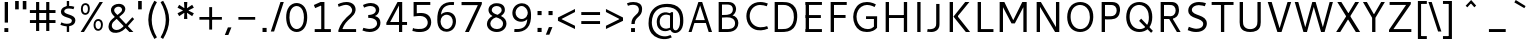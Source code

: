SplineFontDB: 3.0
FontName: Cantarell-Regular
FullName: Cantarell Regular
FamilyName: Cantarell
Weight: Regular
Copyright: Copyright (c) 2009 Dave Crossland <dave@lab6.com>
UComments: "Cantarell is designed by Dave Crossland+AA0ACgAA-dave@lab6.com+AA0ACgAA-http://abattis.org/cantarell/" 
Version: 001.001
ItalicAngle: 0
UnderlinePosition: -233
UnderlineWidth: 116
Ascent: 1514
Descent: 534
LayerCount: 3
Layer: 0 0 "Back"  1
Layer: 1 0 "Fore"  0
Layer: 2 0 "NewGlyphs"  1
NeedsXUIDChange: 1
XUID: [1021 472 1916768597 5236576]
FSType: 0
OS2Version: 0
OS2_WeightWidthSlopeOnly: 0
OS2_UseTypoMetrics: 1
CreationTime: 1236980653
ModificationTime: 1290546110
PfmFamily: 33
TTFWeight: 500
TTFWidth: 5
LineGap: 211
VLineGap: 0
OS2TypoAscent: 0
OS2TypoAOffset: 1
OS2TypoDescent: 0
OS2TypoDOffset: 1
OS2TypoLinegap: 211
OS2WinAscent: 0
OS2WinAOffset: 1
OS2WinDescent: 0
OS2WinDOffset: 1
HheadAscent: 0
HheadAOffset: 1
HheadDescent: 0
HheadDOffset: 1
OS2FamilyClass: 2050
OS2Vendor: 'ABAT'
MarkAttachClasses: 1
DEI: 91125
LangName: 1033 "" "" "" "" "" "" "" "" "" "Dave Crossland" "" "http://abattis.org" "http://abattis.org" "Copyright (c) 2009 Dave Crossland <dave@lab6.com>+AAoACgAA-This font is free software: you can redistribute it and/or modify+AAoA-it under the terms of the GNU General Public License as published by+AAoA-the Free Software Foundation, either version 3 of the License, or+AAoA(at your option) any later version.+AAoACgAA-In summary, you are free to do anything you like with this font on+AAoA-your own computer, but if you redistribute modified versions to anyone+AAoA-at all, you must provide full source files to them when asked.+AAoACgAA-This font is distributed in the hope that it will be useful,+AAoA-but WITHOUT ANY WARRANTY; without even the implied warranty of+AAoA-MERCHANTABILITY or FITNESS FOR A PARTICULAR PURPOSE.  See the+AAoA-GNU General Public License for more details.+AAoACgAA-As a special exception, if you create a document which uses this font,+AAoA-and embed this font or unaltered portions of this font into the+AAoA-document, this font does not by itself cause the resulting document to+AAoA-be covered by the GNU General Public License. This exception does not+AAoA-however invalidate any other reasons why the document might be covered+AAoA-by the GNU General Public License. If you modify this font, you may+AAoA-extend this exception to your version of the font, but you are not+AAoA-obligated to do so. If you do not wish to do so, delete this exception+AAoA-statement from your version." "http://www.gnu.org/copyleft/gpl.html" "" "" "" "" "" "" "Cantarell" 
Encoding: UnicodeFull
Compacted: 1
UnicodeInterp: none
NameList: Adobe Glyph List
DisplaySize: -96
AntiAlias: 1
FitToEm: 1
WinInfo: 0 12 8
TeXData: 1 0 0 250299 125149 83433 441600 -782186 83433 783286 444596 497025 792723 393216 433062 380633 303038 157286 324010 404750 52429 2506097 1059062 262144
BeginChars: 1114112 387

StartChar: a
Encoding: 97 97 0
Width: 1069
VWidth: 2097
InSpiro: 1
Flags: HWO
HStem: -23.1618 132.759<332.165 625.541> 456.332 126.626<380.62 764> 858.928 142.561<216.543 655.027>
VStem: 114.083 168.399<157.859 374.651>
LayerCount: 3
Back
SplineSet
753.004 561 m 1
 752.004 438 l 1
 671.313 436.159 590.437 437.709 510.004 431 c 0
 476.471 428.203 442.905 423.409 410.891 413.049 c 0
 378.876 402.688 348.225 386.354 325.004 362 c 0
 298.95 334.674 283.207 296.564 287.004 259 c 0
 289.227 237.016 297.934 215.927 310.596 197.818 c 0
 323.258 179.71 339.782 164.498 358.004 152 c 0
 401.626 122.081 455.194 107.671 508.074 108.999 c 0
 560.954 110.327 613.114 127.02 658.004 155 c 0
 735.215 203.127 790.341 284.749 808.004 374 c 1
 871.004 347 l 1
 857.021 252.163 810.701 162.337 741.324 96.1826 c 0
 671.946 30.0283 579.626 -12.2119 484.004 -19 c 0
 406.116 -24.5293 326.256 -6.32422 260.004 35 c 0
 222.11 58.6367 188.667 89.8145 164.277 127.229 c 0
 139.889 164.643 124.756 208.373 123.004 253 c 0
 120.088 327.275 155.297 400.786 211.004 450 c 0
 259.88 493.179 322.406 518.335 385.965 532.948 c 0
 449.523 547.562 514.872 552.672 580.004 556 c 0
 637.623 558.944 695.313 560.331 753.004 561 c 1
  Spiro
    753.004 561 v
    752.004 438 v
    510.004 431 o
    325.004 362 c
    287.004 259 c
    358.004 152 c
    658.004 155 o
    808.004 374 v
    871.004 347 v
    484.004 -19 o
    260.004 35 c
    123.004 253 c
    211.004 450 c
    580.004 556 o
    0 0 z
  EndSpiro
186.004 946 m 1
 223.235 959.998 261.331 971.699 300.004 981 c 0
 366.932 997.095 435.634 1006.26 504.469 1006.51 c 0
 573.304 1006.76 642.987 998.301 707.004 973 c 0
 766.522 949.477 820.519 908.718 852.004 853 c 0
 868.649 823.543 878.897 790.716 883.997 757.268 c 0
 889.096 723.82 889.159 689.834 889.004 656 c 2
 886.004 0 l 1
 773.004 0 l 1
 724.004 115 l 1
 724.004 613 l 2
 724.004 653.241 725.747 694.219 715.004 733 c 0
 709.278 753.67 699.766 773.326 686.708 790.342 c 0
 673.65 807.357 657.224 821.683 639.004 833 c 0
 593.697 861.144 539.011 870.774 485.677 871.25 c 0
 432.343 871.725 379.259 863.688 327.004 853 c 0
 290.006 845.433 253.324 836.34 217.004 826 c 1
 186.004 946 l 1
  Spiro
    186.004 946 v
    300.004 981 o
    707.004 973 o
    852.004 853 o
    889.004 656 [
    886.004 0 v
    773.004 0 v
    724.004 115 v
    724.004 613 ]
    715.004 733 o
    639.004 833 o
    327.004 853 o
    217.004 826 v
    0 0 z
  EndSpiro
EndSplineSet
Fore
SplineSet
764.5 582.5 m 1
 764 460 l 1
 698.643 458.778 633.242 458.069 568 454 c 0
 532.484 451.785 496.939 448.326 462.187 440.667 c 0
 427.436 433.009 393.315 420.926 363.5 401.5 c 0
 340.249 386.35 319.756 366.637 305.243 342.983 c 0
 290.73 319.329 282.435 291.751 282.5 264 c 0
 282.569 234.571 292.132 205.308 309.101 181.263 c 0
 326.07 157.219 350.131 138.506 377 126.5 c 0
 421.98 106.401 473.599 104.803 522 114 c 0
 575.781 124.219 626.879 147.003 672 178 c 0
 696.6 194.9 719.429 214.376 740 236 c 1
 744 102 l 1
 705.848 67.3591 662.113 38.8794 615 18 c 0
 547.111 -12.0869 472.101 -26.8223 398 -22 c 0
 330.619 -17.615 263.298 4.28744 211 47 c 0
 148.775 97.8199 111.585 177.661 112 258 c 0
 112.354 326.484 139.782 394.396 187 444 c 0
 235.022 494.449 300.754 524.857 368 543 c 0
 496.537 577.679 631.372 581.369 764.5 582.5 c 1
  Spiro
    764.5 582.5 v
    764 460 v
    568 454 o
    363.5 401.5 o
    282.5 264 o
    377 126.5 o
    522 114 o
    672 178 o
    740 236 v
    744 102 v
    615 18 o
    398 -22 o
    211 47 o
    112 258 o
    187 444 o
    368 543 o
    0 0 z
  EndSpiro
170 940 m 1
 198.817 950.864 228.208 960.201 258 968 c 0
 340.152 989.506 425.083 1000.18 510 1001 c 0
 554.856 1001.43 599.912 998.777 643.849 989.73 c 0
 687.785 980.683 730.659 964.857 768 940 c 0
 815.117 908.635 852.12 862.342 872.014 809.351 c 0
 891.909 756.361 894 698.602 894 642 c 2
 894 0 l 1
 770 0 l 1
 728 104 l 1
 727 589 l 2
 726.949 613.954 727.168 638.936 725.474 663.833 c 0
 723.781 688.729 719.848 713.668 711 737 c 0
 698.045 771.162 673.862 800.884 643.11 820.611 c 0
 612.358 840.339 576.252 850.453 540 855 c 0
 448.667 866.456 355.824 852.111 266 832 c 0
 233.637 824.754 201.593 816.086 170 806 c 1
 170 940 l 1
  Spiro
    170 940 v
    258 968 o
    510 1001 o
    768 940 o
    894 642 [
    894 0 v
    770 0 v
    728 104 v
    727 589 ]
    711 737 o
    540 855 o
    266 832 o
    170 806 v
    0 0 z
  EndSpiro
EndSplineSet
Layer: 2
SplineSet
727.982 228.1 m 5
 706.881 204.867 682.896 184.247 656.716 166.938 c 4
 629.841 149.17 600.626 134.89 569.951 125.044 c 4
 537.584 114.656 503.583 109.22 469.592 109.597 c 4
 438.675 109.941 407.635 114.889 378.794 126.031 c 4
 351.924 136.411 326.952 152.952 309.755 176.06 c 4
 291.87 200.091 283.087 230.226 282.482 260.176 c 4
 282.039 282.127 285.774 304.21 293.911 324.602 c 4
 301.127 342.685 311.911 359.324 325.422 373.342 c 4
 339.008 387.436 355.209 398.853 372.473 408.082 c 4
 409.581 427.919 450.962 438.61 492.496 445.351 c 4
 535.551 452.338 579.215 454.728 622.803 456.332 c 4
 669.853 458.063 716.929 458.978 764 460 c 5
 764 582.958 l 5
 704.208 582.826 644.405 581.115 584.751 577.052 c 4
 532.531 573.495 480.356 568.083 428.981 558.07 c 4
 379.566 548.439 330.731 534.607 285.155 513.22 c 4
 253.007 498.134 222.516 479.082 196.527 454.881 c 4
 170.976 431.087 150.077 402.211 136.217 370.166 c 4
 120.799 334.521 113.965 295.448 114.083 256.612 c 4
 114.251 201.667 128.356 146.002 159.372 100.647 c 4
 188.094 58.6467 230.749 27.2724 277.645 7.53255 c 4
 329.075 -14.116 385.28 -23.5227 441.08 -23.1618 c 4
 479.305 -22.9146 517.548 -17.7599 554.263 -7.12178 c 4
 588.959 2.93097 622.191 17.8593 653.097 36.5573 c 4
 683.054 54.6807 710.893 76.285 736.001 100.687 c 5
 727.982 228.1 l 5
  Spiro
    727.982 228.1 v
    656.716 166.938 o
    569.951 125.044 o
    469.592 109.597 o
    378.794 126.031 o
    309.755 176.06 o
    282.482 260.176 o
    293.911 324.602 o
    325.422 373.342 o
    372.473 408.082 o
    492.496 445.351 o
    622.803 456.332 o
    764 460 v
    764 582.958 v
    584.751 577.052 o
    428.981 558.07 o
    285.155 513.22 o
    196.527 454.881 o
    136.217 370.166 o
    114.083 256.612 o
    159.372 100.647 o
    277.645 7.53255 o
    441.08 -23.1618 o
    554.263 -7.12178 o
    653.097 36.5572 o
    736.001 100.687 v
    0 0 z
  EndSpiro
769.859 0.00488281 m 5
 894.599 0.00488281 l 5
 894.599 656.671 l 6
 894.599 895.459 764.514 1001.49 501.669 1001.49 c 4
 395.639 1001.49 278.919 980.996 169.325 940.9 c 5
 169.325 805.468 l 5
 300.302 847.346 403.658 858.928 482.957 858.928 c 4
 647.792 858.928 727.092 794.776 727.092 627.269 c 6
 727.092 105.143 l 5
 769.859 0.00488281 l 5
  Spiro
    769.859 0.0041954 v
    894.599 0.0041954 v
    894.599 656.671 ]
    851.225 852.043 o
    720.185 965.229 o
    501.668 1001.49 o
    392.847 994.704 o
    280.522 974.401 o
    169.325 940.9 v
    169.325 805.468 v
    291.114 837.916 o
    395.603 854.384 o
    482.957 858.928 o
    619.403 836.139 o
    700.481 761.673 o
    727.091 627.268 [
    727.091 105.142 v
    0 0 z
  EndSpiro
EndSplineSet
EndChar

StartChar: d
Encoding: 100 100 1
Width: 1188
VWidth: 2097
InSpiro: 1
Flags: W
HStem: 0 21G<875.304 998> 1491 20G<834 998>
VStem: 130 160<285.421 718.05> 834 164<142 825 919 1511>
LayerCount: 3
Fore
SplineSet
834 1511 m 1
 998 1511 l 1
 998 0 l 1
 884 0 l 1
 834 115 l 1
 834 1511 l 1
  Spiro
    834 1511 v
    998 1511 v
    998 0 v
    884 0 v
    834 115 v
    0 0 z
  EndSpiro
651 1005 m 0
 707.314 999.086 762.646 984.57 815 963 c 0
 845.077 950.608 874.189 935.876 902 919 c 1
 848 825 l 1
 816.448 839.786 783.633 851.89 750 861 c 0
 686.309 878.252 619.057 885.033 554 874 c 0
 511.268 866.753 469.721 851.533 433.405 827.874 c 0
 397.089 804.216 366.366 772.126 344 735 c 0
 302.523 666.151 290.01 583.377 290 503 c 0
 289.99 425.965 301.117 347.167 337 279 c 0
 364.984 225.839 408.868 181.04 462 153 c 0
 520.376 122.193 588.224 111.496 654 117 c 0
 754.12 125.377 850.251 168.997 926 235 c 1
 964 142 l 1
 864.127 48.8496 732.35 -11.2383 596 -19 c 0
 523.724 -23.1143 450.161 -11.9961 383.866 17.0869 c 0
 317.572 46.1699 259.445 93.6445 218 153 c 0
 152.163 247.289 129.403 366.002 130 481 c 0
 130.343 547.067 138.148 613.318 156.319 676.838 c 0
 174.49 740.358 203.881 801.099 246 852 c 0
 290.583 905.88 349.119 947.902 414 974 c 0
 488.653 1004.03 570.974 1013.4 651 1005 c 0
  Spiro
    651 1005 o
    815 963 o
    902 919 v
    848 825 v
    750 861 o
    554 874 o
    344 735 o
    290 503 o
    337 279 o
    462 153 o
    654 117 o
    926 235 v
    964 142 v
    596 -19 o
    218 153 o
    130 481 o
    246 852 o
    414 974 o
    0 0 z
  EndSpiro
EndSplineSet
Validated: 37
EndChar

StartChar: e
Encoding: 101 101 2
Width: 1102
VWidth: 2097
InSpiro: 1
Flags: W
HStem: -20 131<471.466 886.028> 417 124<297 813>
VStem: 130 167<541 714.343> 813 159<541 764.806>
LayerCount: 3
Fore
SplineSet
591 864 m 0
 536.131 867.896 479.497 856.391 433 827 c 0
 394.036 802.371 363.47 765.79 342 725 c 0
 312.326 668.624 297.954 604.702 297 541 c 1
 813 541 l 1
 814.153 582.835 811.722 624.868 804 666 c 0
 795.98 708.721 781.161 751.062 754 785 c 0
 734.578 809.267 709.219 828.614 681.01 841.667 c 0
 652.802 854.721 622.004 861.798 591 864 c 0
  Spiro
    591 864 o
    433 827 o
    342 725 o
    297 541 v
    813 541 v
    804 666 o
    754 785 o
    0 0 z
  EndSpiro
598 1007 m 0
 646.994 1007.75 696.343 1001.18 742.553 984.884 c 0
 788.764 968.589 831.527 942.078 865.463 906.732 c 0
 918.375 851.621 947.34 777.176 960.409 701.903 c 0
 971.158 639.992 972 576.838 972 514 c 2
 972 417 l 1
 293 417 l 1
 297.726 352.161 323.332 289.084 364.773 238.994 c 0
 402.126 193.846 451.91 159.464 506.602 138.43 c 0
 555.659 119.563 608.441 111.309 661 111 c 0
 686.662 110.849 712.318 112.506 737.812 115.436 c 0
 763.448 118.382 788.933 122.604 814.187 127.905 c 0
 839.383 133.193 864.35 139.572 889 147 c 1
 918 35 l 1
 884.076 23.3249 849.561 13.3621 814.623 5.20964 c 0
 779.69 -2.94165 744.326 -9.27117 708.708 -13.5313 c 0
 673.305 -17.7658 637.655 -19.9836 602 -20 c 0
 517.365 -20.0389 431.138 -7.71664 355.395 30.0471 c 0
 285.425 64.9324 227.143 122.244 190.032 191.059 c 0
 147.098 270.673 130.981 362.553 130 453 c 0
 128.742 568.997 150.663 687.596 209.632 787.494 c 0
 252.892 860.78 317.337 921.596 393.764 959.029 c 0
 457.069 990.035 527.518 1005.92 598 1007 c 0
  Spiro
    598 1007 o
    865.463 906.732 o
    960.409 701.903 o
    972 514 [
    972 417 v
    293 417 v
    364.773 238.994 o
    506.602 138.43 o
    661 111 o
    737.812 115.436 o
    814.187 127.905 o
    889 147 v
    918 35 v
    814.623 5.20964 o
    708.708 -13.5313 o
    602 -20 o
    355.395 30.0471 o
    190.032 191.059 o
    130 453 o
    209.632 787.494 o
    393.764 959.029 o
    0 0 z
  EndSpiro
EndSplineSet
Validated: 33
EndChar

StartChar: h
Encoding: 104 104 3
Width: 1191
VWidth: 2097
InSpiro: 1
Flags: W
HStem: 0 21G<190 354 842.966 1007.15> 1491 20G<190 354>
VStem: 190 164<0 1511> 843 164<0 776.847>
LayerCount: 3
Fore
SplineSet
228 835 m 1
 334.224 910.335 453.282 970.562 581 996 c 0
 657.686 1011.27 739.117 1011.72 812.166 983.834 c 0
 885.216 955.944 945.942 897.76 977 826 c 0
 997.075 779.617 1005.67 729.002 1009.05 678.574 c 0
 1012.42 628.146 1011.38 577.539 1011 527 c 2
 1007 0 l 1
 843 0 l 1
 842 595 l 2
 841.951 623.966 841.703 653.069 836.991 681.649 c 0
 832.279 710.229 823.018 738.232 808 763 c 0
 783.47 803.455 743.423 833.748 698.413 848.323 c 0
 653.403 862.899 604.662 862.808 558 855 c 0
 452.759 837.39 354.969 788.369 265 731 c 1
 228 835 l 1
  Spiro
    228 835 v
    581 996 o
    977 826 o
    1011 527 [
    1007 0 v
    843 0 v
    842 595 ]
    808 763 o
    558 855 o
    265 731 v
    0 0 z
  EndSpiro
190 1511 m 1
 354 1511 l 1
 354 0 l 1
 190 0 l 1
 190 1511 l 1
  Spiro
    190 1511 v
    354 1511 v
    354 0 v
    190 0 v
    0 0 z
  EndSpiro
EndSplineSet
Validated: 37
EndChar

StartChar: i
Encoding: 105 105 4
Width: 524
VWidth: 2097
InSpiro: 1
Flags: W
HStem: 0 21G<180 344> 968 20G<180 344> 1232 189<165 359>
VStem: 165 194<1232 1421> 180 164<0 988>
LayerCount: 3
Fore
SplineSet
165 1421 m 1xf0
 359 1421 l 1
 359 1232 l 1
 165 1232 l 1
 165 1421 l 1xf0
  Spiro
    165 1421 v
    359 1421 v
    359 1232 v
    165 1232 v
    0 0 z
  EndSpiro
180 988 m 1xe8
 344 988 l 1
 344 0 l 1
 180 0 l 1
 180 988 l 1xe8
  Spiro
    180 988 v
    344 988 v
    344 0 v
    180 0 v
    0 0 z
  EndSpiro
EndSplineSet
Validated: 1
EndChar

StartChar: n
Encoding: 110 110 5
Width: 1181
VWidth: 2097
InSpiro: 1
Flags: W
HStem: 0 21G<180 344 832.966 997.152> 968 20G<180 303.522>
VStem: 180 164<0 835> 833 164<0 776.847>
LayerCount: 3
Fore
SplineSet
218 835 m 1
 324.224 910.335 443.282 970.562 571 996 c 0
 647.686 1011.27 729.117 1011.72 802.166 983.834 c 0
 875.216 955.944 935.942 897.76 967 826 c 0
 987.08 779.617 995.67 729.002 999.05 678.574 c 0
 1002.42 628.146 1001.38 577.539 1001 527 c 2
 997 0 l 1
 833 0 l 1
 832 595 l 2
 831.951 623.966 831.703 653.069 826.991 681.649 c 0
 822.279 710.229 813.018 738.232 798 763 c 0
 773.47 803.455 733.423 833.748 688.413 848.323 c 0
 643.403 862.899 594.662 862.808 548 855 c 0
 442.759 837.39 344.969 788.369 255 731 c 1
 218 835 l 1
  Spiro
    218 835 v
    571 996 o
    967 826 o
    1001 527 [
    997 0 v
    833 0 v
    832 595 ]
    798 763 o
    548 855 o
    255 731 v
    0 0 z
  EndSpiro
180 988 m 1
 295 988 l 1
 344 873 l 1
 344 0 l 1
 180 0 l 1
 180 988 l 1
  Spiro
    180 988 v
    295 988 v
    344 873 v
    344 0 v
    180 0 v
    0 0 z
  EndSpiro
EndSplineSet
Validated: 37
EndChar

StartChar: o
Encoding: 111 111 6
Width: 1211
VWidth: 2097
Flags: W
HStem: -20 140<461.412 767.349> 867 140<447.645 750.28>
VStem: 130 160<307.781 702.989> 921 160<288.229 680.33>
LayerCount: 3
Fore
SplineSet
597 867 m 0
 446 867 290 746 290 511 c 4
 290 296 419 120 613 120 c 0
 785 120 921 263 921 481 c 4
 921 735 754 867 597 867 c 0
611 1007 m 0
 874 1007 1081 832 1081 514 c 4
 1081 183 877 -20 595 -20 c 0
 327 -20 130 167 130 483 c 4
 130 805 326 1007 611 1007 c 0
EndSplineSet
Validated: 1
EndChar

StartChar: s
Encoding: 115 115 7
Width: 1016
VWidth: 2097
Flags: W
HStem: -20 129<250.642 661.605> 879 128<387.264 810.305>
VStem: 154 170<651.393 821.563> 717 179<162.699 339.123>
LayerCount: 3
Fore
SplineSet
590 1007 m 4
 718 1007 770 988 841 967 c 5
 799 842 l 5
 734 860 663 879 563 879 c 4
 355 879 324 770 324 726 c 4
 324 549 896 591 896 283 c 4
 896 159 817 -20 466 -20 c 4
 392 -20 274 -4 130 55 c 5
 176 179 l 5
 308 130 387 109 473 109 c 4
 592 109 717 135 717 264 c 4
 717 453 154 378 154 709 c 4
 154 820 245 1007 590 1007 c 4
EndSplineSet
Validated: 1
EndChar

StartChar: bar
Encoding: 124 124 8
Width: 884
VWidth: 2097
Flags: W
VStem: 360 164<-308 1601>
LayerCount: 3
Fore
SplineSet
360 1601 m 5
 524 1601 l 5
 524 -308 l 5
 360 -308 l 5
 360 1601 l 5
524 1601 m 5
 524 -308 l 5
EndSplineSet
Validated: 3
EndChar

StartChar: b
Encoding: 98 98 9
Width: 1183
VWidth: 2097
InSpiro: 1
Flags: W
HStem: 0 21G<190 312.696> 871 136<402.225 736.259> 1491 20G<190 354>
VStem: 190 164<163 1511>
LayerCount: 3
Fore
SplineSet
190 1511 m 1
 354 1511 l 1
 354 115 l 1
 304 0 l 1
 190 0 l 1
 190 1511 l 1
  Spiro
    354 1511 v
    354 115 v
    304 0 v
    190 0 v
    190 1511 v
    0 0 z
  EndSpiro
588 1007 m 0
 660.318 1011.32 733.99 1000.42 800.347 971.344 c 0
 866.704 942.27 924.782 894.579 966 835 c 0
 1023.99 751.182 1048.12 647.804 1053 546 c 0
 1056.47 473.487 1050.86 400.286 1033.14 329.887 c 0
 1015.41 259.488 984.363 191.864 938 136 c 0
 893.342 82.1904 834.86 40.1328 770 14 c 0
 695.362 -16.0723 613.027 -25.4189 533 -17 c 0
 476.688 -11.0762 421.355 3.43359 369 25 c 0
 338.922 37.3896 309.809 52.1221 282 69 c 1
 336 163 l 1
 367.56 148.234 400.373 136.128 434 127 c 0
 497.688 109.712 564.955 102.865 630 114 c 0
 672.7 121.31 714.181 136.635 750.46 160.31 c 0
 786.74 183.984 817.496 215.983 840 253 c 0
 867.829 298.777 882.896 351.486 889.328 404.671 c 0
 895.76 457.855 894.664 511.844 888 565 c 0
 881.76 614.774 869.9 664.368 847 709 c 0
 819.55 762.499 775.323 807.21 722 835 c 0
 663.495 865.491 595.766 876.243 530 871 c 0
 429.789 863.011 333.374 819.52 258 753 c 1
 220 846 l 1
 320.179 938.742 451.726 998.858 588 1007 c 0
  Spiro
    588 1007 o
    966 835 o
    1053 546 o
    938 136 o
    770 14 o
    533 -17 o
    369 25 o
    282 69 v
    336 163 v
    434 127 o
    630 114 o
    840 253 o
    888 565 o
    847 709 o
    722 835 o
    530 871 o
    258 753 v
    220 846 v
    0 0 z
  EndSpiro
EndSplineSet
Validated: 37
EndChar

StartChar: l
Encoding: 108 108 10
Width: 564
VWidth: 2097
Flags: W
HStem: 0 21G<200 364> 1491 20G<200 364>
VStem: 200 164<0 1511>
LayerCount: 3
Fore
SplineSet
200 1511 m 5
 364 1511 l 5
 364 0 l 5
 200 0 l 5
 200 1511 l 5
EndSplineSet
Validated: 1
EndChar

StartChar: w
Encoding: 119 119 11
Width: 1675
VWidth: 2097
Flags: W
HStem: 0 21G<408.692 577.63 1087.57 1266.31> 968 20G<55 236.467 755.639 929.147 1438.53 1620>
VStem: 55 175<813 988> 1445 175<813 988>
LayerCount: 3
Fore
SplineSet
55 988 m 21
 230 988 l 13
 533 51 l 21
 464 51 l 5
 762 988 l 13
 923 988 l 21
 1211 51 l 5
 1142 51 l 13
 1445 988 l 29
 1620 988 l 29
 1259 0 l 29
 1094 0 l 29
 803 905 l 21
 871 905 l 5
 571 0 l 13
 416 0 l 29
 55 988 l 21
EndSplineSet
Validated: 5
EndChar

StartChar: exclam
Encoding: 33 33 12
Width: 650
VWidth: 2097
InSpiro: 1
Flags: W
HStem: 0 200<225 425> 1401 20G<240 410>
VStem: 225 200<0 200> 240 170<458 1421>
LayerCount: 3
Fore
SplineSet
225 200 m 1xe0
 425 200 l 1
 425 0 l 1
 225 0 l 1
 225 200 l 1xe0
  Spiro
    225 200 v
    425 200 v
    425 0 v
    225 0 v
    0 0 z
  EndSpiro
240 1421 m 1xd0
 410 1421 l 1
 410 458 l 1
 240 458 l 1
 240 1421 l 1xd0
  Spiro
    240 1421 v
    410 1421 v
    410 458 v
    240 458 v
    0 0 z
  EndSpiro
EndSplineSet
Validated: 1
EndChar

StartChar: space
Encoding: 32 32 13
Width: 560
VWidth: 2097
InSpiro: 1
Flags: W
LayerCount: 3
EndChar

StartChar: u
Encoding: 117 117 14
Width: 1181
VWidth: 2097
InSpiro: 1
Flags: W
HStem: 0 21G<877.478 1001> 968 20G<183.848 348.034 837 1001>
VStem: 181.953 167.047<209.317 988> 837 164<152 988>
LayerCount: 3
Fore
SplineSet
184 988 m 1
 348 988 l 1
 349 392 l 2
 349.049 363.034 349.296 333.931 354.009 305.351 c 0
 358.721 276.771 367.982 248.768 383 224 c 0
 407.53 183.545 447.577 153.252 492.587 138.677 c 0
 537.597 124.101 586.338 124.192 633 132 c 0
 738.241 149.61 836.031 198.631 926 256 c 1
 963 152 l 1
 856.775 76.6659 737.718 16.438 610 -9 c 0
 533.313 -24.2739 451.883 -24.725 378.833 3.16481 c 0
 305.783 31.0547 245.057 89.2396 214 161 c 0
 193.926 207.383 185.327 257.998 181.953 308.426 c 0
 178.578 358.854 179.617 409.461 180 460 c 2
 184 988 l 1
  Spiro
    184 988 v
    348 988 v
    349 392 ]
    383 224 o
    633 132 o
    926 256 v
    963 152 v
    610 -9 o
    214 161 o
    180 460 [
    0 0 z
  EndSpiro
837 988 m 1
 1001 988 l 1
 1001 0 l 1
 886 0 l 1
 837 115 l 1
 837 988 l 1
  Spiro
    837 988 v
    1001 988 v
    1001 0 v
    886 0 v
    837 115 v
    0 0 z
  EndSpiro
EndSplineSet
Validated: 37
EndChar

StartChar: p
Encoding: 112 112 15
Width: 1177
VWidth: 2097
InSpiro: 1
Flags: W
HStem: 870 136<396.218 730.252> 968 20G<180 302.696>
VStem: 180 164<-531 69 163 845>
LayerCount: 3
Fore
SplineSet
180 988 m 1x60
 294 988 l 1
 344 873 l 1
 344 -531 l 1
 180 -531 l 1
 180 988 l 1x60
  Spiro
    180 988 v
    294 988 v
    344 873 v
    344 -531 v
    180 -531 v
    0 0 z
  EndSpiro
582 1006 m 0xa0
 654.316 1010.31 727.983 999.397 794.337 970.323 c 0
 860.691 941.248 918.771 893.568 960 834 c 0
 1018.01 750.192 1042.18 646.81 1047 545 c 0
 1050.43 472.651 1044.77 399.621 1027.03 329.398 c 0
 1009.28 259.175 978.259 191.734 932 136 c 0
 887.34 82.1927 828.86 40.1336 764 14 c 0
 689.362 -16.0734 607.027 -25.4192 527 -17 c 0
 470.688 -11.0757 415.355 3.43384 363 25 c 0
 332.922 37.3899 303.809 52.1222 276 69 c 1
 330 163 l 1
 361.56 148.234 394.373 136.128 428 127 c 0
 491.687 109.712 558.955 102.866 624 114 c 0
 666.7 121.309 708.181 136.634 744.461 160.308 c 0
 780.741 183.982 811.498 215.982 834 253 c 0
 861.74 298.634 876.796 351.163 883.246 404.176 c 0
 889.696 457.188 888.63 511.009 882 564 c 0
 875.772 613.776 863.904 663.37 841 708 c 0
 813.546 761.496 769.321 806.208 716 834 c 0
 657.496 864.494 589.766 875.245 524 870 c 0
 423.79 862.008 327.377 818.515 252 752 c 1
 214 845 l 1
 314.165 937.762 445.722 997.876 582 1006 c 0xa0
  Spiro
    582 1006 o
    960 834 o
    1047 545 o
    932 136 o
    764 14 o
    527 -17 o
    363 25 o
    276 69 v
    330 163 v
    428 127 o
    624 114 o
    834 253 o
    882 564 o
    841 708 o
    716 834 o
    524 870 o
    252 752 v
    214 845 v
    0 0 z
  EndSpiro
EndSplineSet
Validated: 37
EndChar

StartChar: q
Encoding: 113 113 16
Width: 1176
VWidth: 2097
InSpiro: 1
Flags: W
HStem: 872 131<434.117 796.72> 968 20G<873.741 996>
VStem: 832 164<-531 813>
LayerCount: 3
Fore
SplineSet
650 1003 m 0xa0
 706.882 994.38 761.589 974.727 814 951 c 0
 843.614 937.594 872.617 922.848 901 907 c 1
 847 813 l 1
 815.013 826.753 782.314 838.875 749 849 c 0
 685.58 868.275 618.721 880.628 553 872 c 0
 509.875 866.339 467.879 851.303 431.641 827.248 c 0
 395.403 803.194 365.206 770.4 343 733 c 0
 314.958 685.769 299.516 631.802 292.747 577.293 c 0
 285.978 522.783 287.029 467.347 295 413 c 0
 301.81 366.565 314.262 320.594 336 279 c 0
 363.834 225.741 407.804 180.955 461 153 c 0
 519.42 122.3 587.227 111.586 653 117 c 0
 753.152 125.244 849.38 168.819 925 235 c 1
 963 142 l 1
 862.675 49.4524 731.238 -10.6797 595 -19 c 0
 522.665 -23.4176 448.943 -12.6108 382.561 16.4647 c 0
 316.179 45.5402 258.14 93.339 217 153 c 0
 161.028 234.171 136.563 333.62 130 432 c 0
 125.069 505.916 129.53 580.773 147.14 652.73 c 0
 164.749 724.687 196.961 793.607 245 850 c 0
 290.284 903.16 348.703 944.749 413 972 c 0
 487.312 1003.5 570.2 1015.09 650 1003 c 0xa0
  Spiro
    650 1003 o
    814 951 o
    901 907 v
    847 813 v
    749 849 o
    553 872 o
    343 733 o
    295 413 o
    336 279 o
    461 153 o
    653 117 o
    925 235 v
    963 142 v
    595 -19 o
    217 153 o
    130 432 o
    245 850 o
    413 972 o
    0 0 z
  EndSpiro
881 988 m 1x60
 996 988 l 1
 996 -531 l 1
 832 -531 l 1
 832 853 l 1
 881 988 l 1x60
  Spiro
    881 988 v
    996 988 v
    996 -531 v
    832 -531 v
    832 853 v
    0 0 z
  EndSpiro
EndSplineSet
Validated: 37
EndChar

StartChar: m
Encoding: 109 109 17
Width: 1734
VWidth: 2097
InSpiro: 1
Flags: W
HStem: 0 21G<180 344 782.966 947.152 1385.97 1550.15> 856 150<442.733 706.152 1012.08 1308.06> 968 20G<180 303.522>
VStem: 180 164<0 835> 783 164<0 730.099> 1386 164<0 776.859>
CounterMasks: 1 1c
LayerCount: 3
Fore
SplineSet
1210 1006 m 0xdc
 1273.66 1008.11 1338.6 996.141 1394.32 965.29 c 0
 1450.05 934.439 1494.63 884.426 1520 826 c 0
 1540.13 779.639 1548.73 729.013 1552.08 678.582 c 0
 1555.44 628.151 1554.38 577.542 1554 527 c 2
 1550 0 l 1
 1386 0 l 1
 1385 595 l 2
 1384.95 623.967 1384.71 653.072 1380 681.654 c 0
 1375.3 710.237 1366.05 738.252 1351 763 c 0
 1333.55 791.682 1308.34 815.58 1278.74 831.424 c 0
 1249.14 847.268 1215.56 855.074 1182 856 c 0
 1116.78 857.799 1053.34 835.127 994 808 c 0
 943.941 785.116 895.503 758.804 848 731 c 1
 781 835 l 1
 821.562 864.049 863.979 890.523 908 914 c 0
 1001.65 963.943 1103.92 1002.49 1210 1006 c 0xdc
  Spiro
    1210 1006 o
    1520 826 o
    1554 527 [
    1550 0 v
    1386 0 v
    1385 595 ]
    1351 763 o
    1182 856 o
    994 808 o
    848 731 v
    781 835 v
    908 914 o
    0 0 z
  EndSpiro
617 1006 m 0
 679.271 1009.33 743.025 996.669 796.812 965.114 c 0
 850.599 933.559 892.698 883.43 917 826 c 0
 936.689 779.469 945.308 728.925 948.811 678.521 c 0
 952.314 628.118 951.383 577.524 951 527 c 2
 947 0 l 1
 783 0 l 1
 782 595 l 2
 781.951 623.961 781.674 653.06 776.933 681.631 c 0
 772.193 710.201 762.946 738.194 748 763 c 0
 731.492 790.398 708.062 813.629 680.348 829.6 c 0
 652.633 845.572 620.938 854.214 589 856 c 0
 523.741 859.65 460.122 835.868 401 808 c 0
 351.222 784.536 302.9 758.093 255 731 c 1
 218 835 l 1
 259.089 863.269 301.399 889.785 345 914 c 0
 429.396 960.871 520.6 1000.84 617 1006 c 0
  Spiro
    617 1006 o
    917 826 o
    951 527 [
    947 0 v
    783 0 v
    782 595 ]
    748 763 o
    589 856 o
    401 808 o
    255 731 v
    218 835 v
    345 914 o
    0 0 z
  EndSpiro
180 988 m 1xbc
 295 988 l 1
 344 873 l 1
 344 0 l 1
 180 0 l 1
 180 988 l 1xbc
  Spiro
    180 988 v
    295 988 v
    344 873 v
    344 0 v
    180 0 v
    0 0 z
  EndSpiro
EndSplineSet
Validated: 37
EndChar

StartChar: c
Encoding: 99 99 18
Width: 1001
VWidth: 2097
InSpiro: 1
Flags: W
HStem: -20 138<448.008 831.356> 865 141<437.142 842.388>
VStem: 130 160<280.044 716.518>
LayerCount: 3
Fore
SplineSet
600 1006 m 0
 698.056 1007.38 796.098 986.173 886 947 c 1
 846 827 l 1
 769.026 853.638 687.386 868.281 606 865 c 0
 560.158 863.152 514.247 855.089 471.853 837.55 c 0
 429.459 820.011 391.011 792.542 362 757 c 0
 329.253 716.88 309.173 667.471 298.956 616.7 c 0
 288.739 565.93 287.051 513.704 290 462 c 0
 293.667 397.716 305.298 332.597 336 276 c 0
 360.908 230.083 398.648 191.32 443.669 164.826 c 0
 488.689 138.331 540.073 123.689 592 118 c 0
 673.791 109.04 757.362 120.752 835 148 c 1
 875 35 l 1
 785.812 0.500873 690.625 -19.3341 595 -20 c 0
 523.108 -20.5006 450.525 -9.56807 384.222 18.2253 c 0
 317.918 46.0187 258.868 91.5555 217 150 c 0
 184.87 194.852 162.868 246.509 149.395 300.011 c 0
 135.921 353.514 130.441 408.829 130 464 c 0
 129.452 532.503 136.365 601.314 154.041 667.499 c 0
 171.718 733.685 201.298 797.245 245 850 c 0
 287.58 901.4 343.187 941.661 404.749 967.451 c 0
 466.312 993.241 533.26 1005.06 600 1006 c 0
  Spiro
    600 1006 o
    886 947 v
    846 827 v
    606 865 o
    362 757 o
    290 462 o
    336 276 o
    592 118 o
    835 148 v
    875 35 v
    595 -20 o
    217 150 o
    130 464 o
    245 850 o
    0 0 z
  EndSpiro
EndSplineSet
Validated: 33
EndChar

StartChar: t
Encoding: 116 116 19
Width: 780
VWidth: 2097
InSpiro: 1
Flags: HW
HStem: 859 129<70 668>
VStem: 203 164<155.356 1271>
DStem2: 605 116 632 0 0.986046 0.166475<-161.51 78.0897>
LayerCount: 3
Fore
SplineSet
80 988 m 1
 678 988 l 1
 678 859 l 1
 80 859 l 1
 80 988 l 1
  Spiro
    80 988 v
    678 988 v
    678 859 v
    80 859 v
    0 0 z
  EndSpiro
213 1271 m 1
 377 1271 l 1
 377 317 l 2
 377 273.373 378.405 228.127 397.897 189.097 c 0
 407.643 169.581 421.613 152.117 438.908 138.824 c 0
 456.204 125.531 476.666 116.55 498 112 c 0
 536.399 103.81 576.268 109.567 615 116 c 0
 640.678 120.265 666.307 124.826 692 129 c 1
 715 17 l 1
 690.774 10.8848 666.442 5.18457 642 0 c 0
 563.633 -16.623 481.664 -29.6465 404 -10 c 0
 370.812 -1.60449 339.069 12.9346 311.779 33.6025 c 0
 284.489 54.2695 261.855 80.9785 245.629 111.122 c 0
 229.403 141.266 219.638 174.629 214.76 208.513 c 0
 209.883 242.397 209.833 276.767 210 311 c 2
 213 926 l 1
 213 1271 l 1
  Spiro
    213 1271 v
    377 1271 v
    377 317 ]
    498 112 o
    615 116 o
    692 129 v
    715 17 v
    642 0 o
    404 -10 o
    210 311 [
    213 926 v
    0 0 z
  EndSpiro
EndSplineSet
EndChar

StartChar: r
Encoding: 114 114 20
Width: 801
VWidth: 2097
InSpiro: 1
Flags: W
HStem: 0 21G<180 344> 867 140<408.785 738.583> 968 20G<180 303.448>
VStem: 180 164<0 798.667>
LayerCount: 3
Fore
SplineSet
585 1007 m 0xd0
 655.518 1009.69 726.612 995.882 791 967 c 1
 741 837 l 1
 689.506 856.997 634.24 867.231 579 867 c 0
 458.504 866.496 339.092 814.207 257 726 c 1
 217 798.667 l 1
 297.088 921.28 438.655 1001.42 585 1007 c 0xd0
  Spiro
    585 1007 o
    791 967 v
    741 837 v
    579 867 o
    257 726 v
    217 798.667 v
    0 0 z
  EndSpiro
180 988 m 1xb0
 295 988 l 1
 344 872 l 1
 344 0 l 1
 180 0 l 1
 180 988 l 1xb0
  Spiro
    180 988 v
    295 988 v
    344 872 v
    344 0 v
    180 0 v
    0 0 z
  EndSpiro
EndSplineSet
Validated: 37
EndChar

StartChar: v
Encoding: 118 118 21
Width: 983
VWidth: 2097
Flags: W
VStem: 65 170<818 988> 748 170<818 988>
LayerCount: 3
Fore
SplineSet
918 988 m 5
 748 988 l 5
 449 12 l 5
 543 12 l 5
 235 988 l 5
 65 988 l 5
 413 0 l 5
 573 0 l 5
 918 988 l 5
EndSplineSet
Validated: 5
EndChar

StartChar: k
Encoding: 107 107 22
Width: 1073
VWidth: 2097
InSpiro: 1
Flags: HW
HStem: 0 21G<180 344 789.663 1003> 988 20G<777.126 977> 1491 20G<180 344>
VStem: 180 164<0 1511> 796 181<827 1008> 806 197<0 197>
LayerCount: 3
Fore
SplineSet
796 1008 m 1xf8
 977 1008 l 1xf8
 502 517 l 1
 502 618 l 1
 1003 0 l 1
 806 0 l 1xf4
 360 546 l 1
 796 1008 l 1xf8
  Spiro
    796 1008 v
    977 1008 v
    502 517 v
    502 618 v
    1003 0 v
    806 0 v
    360 546 v
    0 0 z
  EndSpiro
180 1511 m 1
 344 1511 l 1
 344 0 l 1
 180 0 l 1
 180 1511 l 1
  Spiro
    180 1511 v
    344 1511 v
    344 0 v
    180 0 v
    0 0 z
  EndSpiro
EndSplineSet
Validated: 5
EndChar

StartChar: j
Encoding: 106 106 23
Width: 524
VWidth: 2097
Flags: HW
HStem: 968 20G<176 340.072> 1232 189<165 359>
VStem: 165 194<1232 1421> 178 166<-312.74 988>
LayerCount: 3
Fore
SplineSet
344 -131 m 6xd0
 344 -239 347 -440 78 -538 c 5
 16 -414 l 5
 195 -330 178 -164 178 -140 c 6
 176 988 l 5
 340 988 l 5
 344 -131 l 6xd0
165 1421 m 1xe0
 359 1421 l 1
 359 1232 l 1
 165 1232 l 1
 165 1421 l 1xe0
EndSplineSet
Validated: 33
EndChar

StartChar: x
Encoding: 120 120 24
Width: 1048
VWidth: 2097
Flags: W
HStem: 0 21G<77 265.598 754.749 959> 968 20G<65 269.251 789.289 978>
VStem: 77 175<0 175 813 988> 769 190<0 190> 803 175<813 988>
LayerCount: 3
Fore
SplineSet
65 988 m 25xf0
 255 988 l 25
 959 0 l 25
 769 0 l 25
 65 988 l 25xf0
803 988 m 9xe8
 978 988 l 17
 603 468 l 1
 560 453 l 1
 252 0 l 1
 77 0 l 1
 472.782 554 l 1
 514.381 567 l 1
 803 988 l 9xe8
EndSplineSet
Validated: 5
EndChar

StartChar: z
Encoding: 122 122 25
Width: 1078
VWidth: 2097
Flags: W
HStem: 0 129<363 928> 859 129<150 688>
DStem2: 150 87 363 129 0.573177 0.819431<156.503 940.97>
LayerCount: 3
Fore
SplineSet
150 988 m 29
 903 988 l 21
 903 901 l 5
 363 129 l 13
 928 129 l 29
 928 0 l 29
 150 0 l 21
 150 87 l 5
 688 859 l 13
 150 859 l 29
 150 988 l 29
EndSplineSet
Validated: 1
EndChar

StartChar: y
Encoding: 121 121 26
Width: 1040
VWidth: 2097
InSpiro: 1
Flags: W
HStem: 968 20G<45 217.425 822.636 985>
VStem: 45 165<823 988> 245 175<-531 -356> 830 155<833 988>
LayerCount: 3
Fore
SplineSet
210 988 m 1
 556 56 l 1
 538 -100 l 1
 494 -154 l 1
 45 988 l 1
 210 988 l 1
  Spiro
    210 988 v
    556 56 v
    538 -100 v
    494 -154 v
    45 988 v
    0 0 z
  EndSpiro
830 988 m 1
 985 988 l 1
 420 -531 l 1
 245 -531 l 1
 485 51 l 1
 830 988 l 1
  Spiro
    830 988 v
    985 988 v
    420 -531 v
    245 -531 v
    485 51 v
    0 0 z
  EndSpiro
EndSplineSet
Validated: 5
EndChar

StartChar: f
Encoding: 102 102 27
Width: 820
VWidth: 2097
InSpiro: 1
Flags: W
HStem: 0 21G<279.963 446> 859 129<135 775>
VStem: 280 166<0 1230.04>
DStem2: 721 1419 759 1282 0.968722 -0.248149<-100.893 127.318>
LayerCount: 3
Fore
SplineSet
473 1409 m 0
 552.334 1435.12 638.561 1432.42 721 1419 c 0
 762.929 1412.18 804.363 1402.38 845 1390 c 1
 820 1268 l 1
 799.886 1273.56 779.529 1278.25 759 1282 c 0
 694.695 1293.75 626.889 1298.04 565 1277 c 0
 525.69 1263.63 489.764 1238.09 468.591 1202.38 c 0
 458.005 1184.52 451.178 1164.55 447.665 1144.09 c 0
 444.151 1123.63 443.962 1102.76 444 1082 c 2
 446 0 l 1
 280 0 l 1
 278 1088 l 2
 277.938 1121.99 278.201 1156.13 283.655 1189.68 c 0
 289.11 1223.23 299.756 1256.07 316.561 1285.61 c 0
 350.172 1344.69 408.436 1387.74 473 1409 c 0
  Spiro
    473 1409 o
    721 1419 o
    845 1390 v
    820 1268 v
    759 1282 o
    565 1277 o
    444 1082 [
    446 0 v
    280 0 v
    278 1088 ]
    0 0 z
  EndSpiro
135 988 m 1
 775 988 l 1
 775 859 l 1
 135 859 l 1
 135 988 l 1
  Spiro
    135 988 v
    775 988 v
    775 859 v
    135 859 v
    0 0 z
  EndSpiro
EndSplineSet
Validated: 37
EndChar

StartChar: G
Encoding: 71 71 28
Width: 1591
VWidth: 2097
InSpiro: 1
Flags: W
HStem: -19 150<733.779 1170.52> 610 140<872 1276> 1282 150<710.549 1182.53>
VStem: 215 170<484.676 950.583> 1276 160<210.214 610>
LayerCount: 3
Fore
SplineSet
919 1432 m 0
 971.981 1431.92 1024.94 1427.08 1077.1 1417.77 c 0
 1129.51 1408.41 1181.11 1394.52 1231.22 1376.54 c 0
 1281.14 1358.63 1329.6 1336.67 1376 1311 c 1
 1309 1184 l 1
 1274 1202.1 1237.8 1217.84 1200.71 1231.14 c 0
 1157.77 1246.53 1113.68 1258.71 1068.93 1267.51 c 0
 1019.9 1277.15 969.963 1282.7 920 1282 c 0
 817.848 1280.58 716.056 1250.64 630.423 1194.92 c 0
 559.507 1148.78 499.647 1085.63 458.024 1011.97 c 0
 410.247 927.421 386.845 830.096 385 733 c 0
 382.944 624.806 406.818 515.574 458.153 420.311 c 0
 505.938 331.638 578.628 256.4 666.306 206.815 c 0
 755.261 156.508 857.806 131.33 960 131 c 0
 1030.97 130.771 1102.56 143.273 1167 173 c 0
 1207.06 191.48 1244.1 216.523 1276 247 c 1
 1276 610 l 1
 872 610 l 1
 872 750 l 1
 1441 750 l 1
 1436 192 l 1
 1380.09 128.535 1310.16 77.6543 1233 43 c 0
 1132.51 -2.13379 1021.15 -20.3027 911 -19 c 0
 784.156 -17.5 655.876 10.3037 546.545 74.6338 c 0
 444.592 134.623 362.574 225.934 307.281 330.508 c 0
 244.583 449.087 213.551 583.873 215 718 c 0
 216.341 842.152 245.863 966.326 303.569 1076.26 c 0
 359.943 1183.66 444.679 1276.78 549.239 1338.26 c 0
 660.165 1403.48 790.321 1432.19 919 1432 c 0
  Spiro
    919 1432 o
    1077.1 1417.77 o
    1231.22 1376.54 o
    1376 1311 v
    1309 1184 v
    1200.71 1231.14 o
    1068.93 1267.51 o
    920 1282 o
    630.423 1194.92 o
    458.024 1011.97 o
    385 733 o
    458.153 420.311 o
    666.306 206.815 o
    960 131 o
    1167 173 o
    1276 247 v
    1276 610 v
    872 610 v
    872 750 v
    1441 750 v
    1436 192 v
    1233 43 o
    911 -19 o
    546.545 74.6338 o
    307.281 330.508 o
    215 718 o
    303.569 1076.26 o
    549.239 1338.26 o
    0 0 z
  EndSpiro
EndSplineSet
Validated: 33
EndChar

StartChar: H
Encoding: 72 72 29
Width: 1600
VWidth: 2097
Flags: W
HStem: 0 21G<290 460 1220 1390> 658 150<357 1319> 1401 20G<290 460 1220 1390>
VStem: 290 170<0 658 808 1421> 357 103<658 808> 1220 170<0 658 808 1421> 1220 99<658 808>
LayerCount: 3
Fore
SplineSet
357 808 m 5xea
 1319 808 l 5
 1319 658 l 5
 357 658 l 5
 357 808 l 5xea
1220 1421 m 1xe4
 1390 1421 l 1
 1390 0 l 1
 1220 0 l 1
 1220 1421 l 1xe4
290 1421 m 1xf0
 460 1421 l 1
 460 0 l 1
 290 0 l 1
 290 1421 l 1xf0
EndSplineSet
Validated: 5
EndChar

StartChar: g
Encoding: 103 103 30
Width: 1176
VWidth: 2097
InSpiro: 1
Flags: W
HStem: -19 136<446.133 781.266> 872 131<434.115 796.72> 968 20G<873.741 996>
VStem: 832 164<-251.757 18 142 813>
DStem2: 250 -358 204 -477 0.956111 -0.293004<0 292.523>
LayerCount: 3
Fore
SplineSet
881 988 m 1xb0
 996 988 l 1
 996 -48 l 2
 996 -114.652 993.699 -182.267 973.597 -245.815 c 0
 953.496 -309.364 916.661 -367.452 868 -413 c 0
 812.126 -465.3 741.927 -501.199 668 -521 c 0
 542.665 -554.571 408.058 -544.018 284 -506 c 0
 256.869 -497.686 230.158 -487.999 204 -477 c 1
 250 -358 l 1
 274.908 -367.271 300.282 -375.295 326 -382 c 0
 378.852 -395.778 433.273 -404.202 487.891 -404.343 c 0
 542.509 -404.483 597.6 -396.047 648 -375 c 0
 707.572 -350.122 759.454 -305.875 790 -249 c 0
 811.55 -208.874 822.563 -163.777 827.486 -118.497 c 0
 832.41 -73.2167 832 -27.5469 832 18 c 2
 832 853 l 1
 881 988 l 1xb0
  Spiro
    881 988 v
    996 988 v
    996 -48 ]
    868 -413 o
    668 -521 o
    284 -506 o
    204 -477 v
    250 -358 v
    326 -382 o
    648 -375 o
    790 -249 o
    832 18 [
    832 853 v
    0 0 z
  EndSpiro
650 1003 m 0xd0
 706.881 994.375 761.588 974.725 814 951 c 0
 843.615 937.594 872.618 922.849 901 907 c 1
 847 813 l 1
 815.005 826.734 782.308 838.858 749 849 c 0
 685.584 868.309 618.713 880.727 553 872 c 0
 509.906 866.277 467.976 851.137 431.778 827.064 c 0
 395.58 802.991 365.363 770.279 343 733 c 0
 315.236 686.718 299.425 633.895 292.472 580.373 c 0
 285.518 526.852 286.776 472.341 295 419 c 0
 302.147 372.646 314.906 326.891 336 285 c 0
 363.68 230.028 406.989 182.512 461 153 c 0
 518.995 121.311 587.196 110.88 653 117 c 0
 752.907 126.292 848.397 170.195 925 235 c 1
 963 142 l 1
 863.902 47.8151 731.556 -12.3826 595 -19 c 0
 522.231 -22.5263 448.305 -10.3546 382.023 19.8852 c 0
 315.742 50.1251 258.039 98.8046 217 159 c 0
 161.473 240.447 136.535 339.643 130 438 c 0
 125.154 510.936 129.844 584.808 147.618 655.711 c 0
 165.391 726.614 197.557 794.392 245 850 c 0
 290.323 903.123 348.714 944.732 413 972 c 0
 487.305 1003.52 570.2 1015.1 650 1003 c 0xd0
  Spiro
    650 1003 o
    814 951 o
    901 907 v
    847 813 v
    749 849 o
    553 872 o
    343 733 o
    295 419 o
    336 285 o
    461 153 o
    653 117 o
    925 235 v
    963 142 v
    595 -19 o
    217 159 o
    130 438 o
    245 850 o
    413 972 o
    0 0 z
  EndSpiro
EndSplineSet
Validated: 37
EndChar

StartChar: O
Encoding: 79 79 31
Width: 1686
VWidth: 2097
InSpiro: 1
Flags: W
HStem: -15 149<695.378 1088.21> 1287 149<676.07 1077.27>
VStem: 215 175<465.477 980.057> 1376 175<448.924 965.224>
LayerCount: 3
Fore
SplineSet
872 1287 m 0
 740.98 1286.28 610.44 1229.46 524 1131 c 0
 474.071 1074.13 438.884 1005.1 417.637 932.463 c 0
 396.39 859.827 388.262 783.66 390 708 c 0
 393.198 568.756 430.185 426.704 516 317 c 0
 560.892 259.612 618.805 212.35 684.451 180.738 c 0
 750.096 149.125 823.145 133.084 896 134 c 0
 966.914 134.892 1037.66 151.873 1100.93 183.913 c 0
 1164.2 215.953 1219.62 263.136 1262 320 c 0
 1343.93 429.929 1375.84 570.899 1376 708 c 0
 1376.14 827.98 1351.95 950.25 1290 1053 c 0
 1246.86 1124.56 1185.23 1185.02 1112.23 1225.69 c 0
 1039.24 1266.37 955.557 1287.46 872 1287 c 0
  Spiro
    524 1131 o
    390 708 o
    516 317 o
    896 134 o
    1262 320 o
    1376 708 o
    1290 1053 o
    872 1287 o
    0 0 z
  EndSpiro
891 1436 m 0
 981.195 1435.13 1071.43 1417.92 1154.78 1383.45 c 0
 1238.13 1348.98 1314.25 1296.67 1375 1230 c 0
 1438.35 1160.48 1484.45 1076 1512.84 986.328 c 0
 1541.23 896.66 1552.81 802.038 1551 708 c 0
 1549.03 605.611 1531.3 503.157 1494.65 407.529 c 0
 1458.01 311.9 1401.27 223.436 1326 154 c 0
 1205.44 42.791 1040.02 -15.1396 876 -15 c 0
 706.801 -14.8564 535.935 47.6523 416 167 c 0
 346.014 236.644 294.304 323.686 261.799 416.916 c 0
 229.294 510.145 214.907 609.266 215 708 c 0
 215.098 811.35 231.017 915.114 266.663 1012.12 c 0
 302.309 1109.13 358.981 1198.98 435 1269 c 0
 556.945 1381.32 725.221 1437.61 891 1436 c 0
  Spiro
    1375 1230 o
    1551 708 o
    1326 154 o
    876 -15 o
    416 167 o
    215 708 o
    435 1269 o
    891 1436 o
    0 0 z
  EndSpiro
EndSplineSet
Validated: 33
EndChar

StartChar: A
Encoding: 65 65 32
Width: 1383
VWidth: 2097
Flags: W
HStem: 0 21G<130 293.956 1154.03 1333> 413 149<482.461 965.139> 1401 20G<627.892 835.108>
VStem: 130 157<0 157> 1161 172<0 172>
DStem2: 130 0 287 0 0.334866 0.942266<52.5739 489.83 647.581 1381.49> 828 1421 723.554 1255.2 0.334866 -0.942266<121.252 855.33 1013.12 1450.47>
LayerCount: 3
Fore
SplineSet
723.554 1255.2 m 1
 482.461 562 l 1
 965.139 562 l 1
 723.554 1255.2 l 1
635 1421 m 1
 828 1421 l 1
 1333 0 l 1
 1161 0 l 1
 1017.07 413 l 1
 430.639 413 l 1
 287 0 l 1
 130 0 l 1
 635 1421 l 1
EndSplineSet
Validated: 1
EndChar

StartChar: L
Encoding: 76 76 33
Width: 1133
VWidth: 2097
Flags: W
HStem: 0 149<357 1098> 1401 20G<290 460>
VStem: 290 170<149 1421> 357 103<0 149>
LayerCount: 3
Fore
SplineSet
357 149 m 5xd0
 1098 149 l 5
 1098 0 l 5
 357 0 l 5
 357 149 l 5xd0
290 1421 m 5xe0
 460 1421 l 5xe0
 460 0 l 5xd0
 290 0 l 5
 290 1421 l 5xe0
EndSplineSet
Validated: 5
EndChar

StartChar: E
Encoding: 69 69 34
Width: 1283
VWidth: 2097
Flags: W
HStem: 0 150<290 1123> 657 150<290 1068> 1271 150<290 1123>
VStem: 290 170<150 657 807 1271>
LayerCount: 3
Fore
SplineSet
290 807 m 5
 1068 807 l 5
 1068 657 l 5
 290 657 l 5
 290 807 l 5
290 1421 m 5
 1123 1421 l 5
 1123 1271 l 5
 290 1271 l 5
 290 1421 l 5
290 150 m 5
 1123 150 l 5
 1123 0 l 5
 290 0 l 5
 290 150 l 5
290 1421 m 5
 460 1421 l 5
 460 0 l 5
 290 0 l 5
 290 1421 l 5
EndSplineSet
Validated: 5
EndChar

StartChar: F
Encoding: 70 70 35
Width: 1248
VWidth: 2097
Flags: W
HStem: 0 21G<290 460> 657 150<357 1053> 1271 150<357 1113>
VStem: 290 170<0 657 807 1271> 357 103<657 807 1271 1421>
LayerCount: 3
Fore
SplineSet
357 807 m 1xe8
 1053 807 l 1
 1053 657 l 1
 357 657 l 1
 357 807 l 1xe8
357 1421 m 1
 1113 1421 l 1
 1113 1271 l 1
 357 1271 l 1
 357 1421 l 1
290 1421 m 1xf0
 460 1421 l 1xe8
 460 0 l 1
 290 0 l 1
 290 1421 l 1xf0
EndSplineSet
Validated: 5
EndChar

StartChar: N
Encoding: 78 78 36
Width: 1659
VWidth: 2097
InSpiro: 1
Flags: W
HStem: 0 21G<290 460 1221 1449> 1401 20G<290 518.015 1279 1449>
VStem: 1279 170<124 1421>
LayerCount: 3
Fore
SplineSet
290 1421 m 1
 505 1421 l 1
 1349 124 l 1
 1279 124 l 1
 1279 1421 l 1
 1449 1421 l 1
 1449 0 l 1
 1234 0 l 1
 379.23 1315 l 1
 460 1315 l 1
 460 0 l 1
 290 0 l 1
 290 1421 l 1
  Spiro
    290 1421 v
    505 1421 v
    1349 124 v
    1279 124 v
    1279 1421 v
    1449 1421 v
    1449 0 v
    1234 0 v
    379.23 1315 v
    460 1315 v
    460 0 v
    290 0 v
    0 0 z
  EndSpiro
EndSplineSet
Validated: 5
EndChar

StartChar: V
Encoding: 86 86 37
Width: 1401
VWidth: 2097
Flags: W
HStem: 0 21G<628.033 852.967> 1401 20G<140 348.548 1147.47 1341>
VStem: 140 202<1219 1421> 1154 187<1234 1421>
LayerCount: 3
Fore
SplineSet
140 1421 m 5
 342 1421 l 5
 801 19 l 5
 696 19 l 5
 1154 1421 l 5
 1341 1421 l 5
 846 0 l 5
 635 0 l 5
 140 1421 l 5
EndSplineSet
Validated: 5
EndChar

StartChar: Z
Encoding: 90 90 38
Width: 1358
VWidth: 2097
Flags: W
HStem: 0 150<381 1298> 1271 150<185 1028>
DStem2: 155 111 381 150 0.608059 0.793892<168.383 1451.75>
LayerCount: 3
Fore
SplineSet
185 1421 m 29
 1271 1421 l 17
 1271 1312 l 1
 381 150 l 9
 1298 150 l 25
 1298 0 l 25
 155 0 l 17
 155 111 l 1
 1028 1271 l 9
 185 1271 l 29
 185 1421 l 29
EndSplineSet
Validated: 1
EndChar

StartChar: T
Encoding: 84 84 39
Width: 1210
VWidth: 2097
Flags: W
HStem: 0 21G<560 730> 1271 150<85 560 730 1205> 1271 122<560 730>
VStem: 560 170<0 1393>
LayerCount: 3
Fore
SplineSet
730 0 m 5xb0
 560 0 l 5
 560 1393 l 5
 730 1393 l 5
 730 0 l 5xb0
85 1421 m 5xd0
 1205 1421 l 5
 1205 1271 l 5
 85 1271 l 5
 85 1421 l 5xd0
EndSplineSet
Validated: 5
EndChar

StartChar: I
Encoding: 73 73 40
Width: 730
VWidth: 2097
Flags: W
HStem: 0 21G<320 490> 1401 20G<320 490>
VStem: 320 170<0 1421>
LayerCount: 3
Fore
SplineSet
320 1421 m 5
 490 1421 l 5
 490 0 l 5
 320 0 l 5
 320 1421 l 5
EndSplineSet
Validated: 1
EndChar

StartChar: X
Encoding: 88 88 41
Width: 1368
VWidth: 2097
Flags: W
HStem: 0 21G<110 333.313 1104.66 1338> 1401 20G<170 389.54 1073.96 1283>
VStem: 110 210<0 210> 170 206<1215 1421> 1087 196<1225 1421> 1118 220<0 220>
LayerCount: 3
Fore
SplineSet
170 1421 m 9xd4
 376 1421 l 25
 1338 0 l 25
 1118 0 l 17
 170 1421 l 9xd4
1087 1421 m 9xe8
 1283 1421 l 17
 791 684 l 1
 762 664 l 1
 320 0 l 1
 110 0 l 1
 647 777 l 1
 680 797 l 1
 1087 1421 l 9xe8
EndSplineSet
Validated: 5
EndChar

StartChar: Y
Encoding: 89 89 42
Width: 1263
VWidth: 2097
Flags: W
HStem: 0 21G<569 739> 1401 20G<100 313.327 1020.37 1223>
VStem: 100 201<1220 1421> 569 170<0 673> 1033 190<1231 1421>
LayerCount: 3
Fore
SplineSet
100 1421 m 9
 301 1421 l 25
 685 798 l 25
 644 805 l 25
 1033 1421 l 25
 1223 1421 l 25
 739 673 l 25
 739 0 l 25
 569 0 l 25
 569 673 l 17
 100 1421 l 9
EndSplineSet
Validated: 5
EndChar

StartChar: K
Encoding: 75 75 43
Width: 1417
VWidth: 2097
Flags: W
HStem: 0 21G<290 460 1118 1319.8> 1401 20G<290 460 1068.6 1299>
VStem: 290 170<0 1421> 1086 213<1208 1421> 1118 219<1 220>
LayerCount: 3
Fore
SplineSet
1086 1421 m 1xf0
 1299 1421 l 1xf0
 646 685 l 1
 680 764 l 1
 1337 0 l 1
 1118 1 l 1xe8
 484 729 l 1
 1086 1421 l 1xf0
290 1421 m 1
 460 1421 l 1
 460 0 l 1
 290 0 l 1
 290 1421 l 1
EndSplineSet
Validated: 5
EndChar

StartChar: M
Encoding: 77 77 44
Width: 1884
VWidth: 2097
Flags: W
HStem: 0 21G<290 460 1504 1674> 1401 20G<290 540.569 1438.25 1674>
LayerCount: 3
Fore
SplineSet
290 1421 m 5
 530 1421 l 5
 1050 437 l 5
 920 437 l 5
 1449 1421 l 5
 1674 1421 l 5
 1674 0 l 5
 1504 0 l 5
 1504 1365 l 5
 1611 1365 l 5
 1067 407 l 5
 897 407 l 5
 353.23 1365 l 5
 460 1365 l 5
 460 0 l 5
 290 0 l 5
 290 1421 l 5
EndSplineSet
Validated: 5
EndChar

StartChar: hyphen
Encoding: 45 45 45
Width: 1210
VWidth: 2097
InSpiro: 1
Flags: W
HStem: 589 139<175 1035>
LayerCount: 3
Fore
SplineSet
175 728 m 1
 1035 728 l 1
 1035 589 l 1
 175 589 l 1
 175 728 l 1
  Spiro
    175 728 v
    1035 728 v
    1035 589 v
    175 589 v
    0 0 z
  EndSpiro
EndSplineSet
Validated: 1
EndChar

StartChar: J
Encoding: 74 74 46
Width: 953
VWidth: 2097
InSpiro: 1
Flags: W
HStem: -17 151<139.852 467.563> 7 142<135.904 488.6>
VStem: 573 170<236.859 1419>
LayerCount: 3
Fore
SplineSet
573 1419 m 1xa0
 743 1419 l 1
 743 426 l 2
 743 368.558 741.781 310.475 727.074 254.948 c 0
 712.367 199.421 684.349 147.264 644.754 105.649 c 0
 605.16 64.0342 554.854 33.2715 500.864 13.6562 c 0
 446.875 -5.95898 389.406 -14.9648 332 -17 c 0xa0
 257.38 -19.6445 182.482 -10.9277 110 7 c 1
 137 149 l 1x60
 197.815 134.802 260.779 128.645 323 134 c 0
 358.469 137.053 393.781 144.15 426.754 157.572 c 0
 459.726 170.994 490.22 191.043 514.092 217.453 c 0
 537.964 243.863 554.718 276.432 563.502 310.931 c 0
 572.285 345.43 573 381.4 573 417 c 2
 573 1419 l 1xa0
  Spiro
    573 1419 v
    743 1419 v
    743 426 ]
    332 -17 o
    110 7 v
    137 149 v
    323 134 o
    573 417 [
    0 0 z
  EndSpiro
EndSplineSet
Validated: 33
EndChar

StartChar: R
Encoding: 82 82 47
Width: 1438
VWidth: 2097
InSpiro: 1
Flags: W
HStem: 0 21G<290 461 1108.01 1311> 592 150<357 695.178> 653 91.971<800.549 882> 1272 149<461 947.617>
VStem: 290 171<0 592 742 1272> 357 104<592 742> 1058 170<856.984 1164> 1121 190<0 190>
LayerCount: 3
Fore
SplineSet
697 653 m 1xb1
 882 653 l 1
 1311 0 l 1
 1121 0 l 1
 697 653 l 1xb1
  Spiro
    697 653 v
    882 653 v
    1311 0 v
    1121 0 v
    0 0 z
  EndSpiro
290 1421 m 1xba
 812 1421 l 2
 869.508 1421 927.761 1419.72 983.062 1403.94 c 0
 1038.37 1388.17 1089.72 1358 1129 1316 c 0
 1163.83 1278.76 1189.07 1233.07 1204.93 1184.6 c 0
 1220.78 1136.14 1227.76 1084.99 1228 1034 c 0
 1228.29 973.9 1219.35 913.512 1198.98 856.967 c 0
 1178.62 800.422 1145.95 747.994 1102 707 c 0
 1038.79 648.041 954.287 615.996 868.831 603.003 c 0
 783.374 590.009 696.438 592 610 592 c 2
 357 592 l 1
 357 742 l 1
 630 742 l 2xd6
 686.876 742 743.891 739.994 800.549 744.971 c 0
 857.207 749.948 914.501 764.872 960 799 c 0
 992.021 823.019 1017.26 855.709 1033.54 892.279 c 0
 1049.81 928.849 1057.62 968.973 1058 1009 c 0
 1058.33 1044.11 1052.92 1079.4 1040.76 1112.34 c 0
 1028.6 1145.28 1009.37 1175.73 984 1200 c 0
 950.128 1232.4 905.889 1252.69 860.02 1262.35 c 0
 814.151 1272 766.874 1272 720 1272 c 2
 461 1272 l 1
 461 0 l 1
 290 0 l 1
 290 1421 l 1xba
  Spiro
    290 1421 v
    812 1421 ]
    1129 1316 o
    1228 1034 o
    1102 707 o
    610 592 [
    357 592 v
    357 742 v
    630 742 ]
    960 799 o
    1058 1009 o
    984 1200 o
    720 1272 [
    461 1272 v
    461 0 v
    290 0 v
    0 0 z
  EndSpiro
EndSplineSet
Validated: 37
EndChar

StartChar: D
Encoding: 68 68 48
Width: 1605
VWidth: 2097
InSpiro: 1
Flags: W
HStem: 0 150<460 979.337> 1271 150<460 982.213>
VStem: 290 170<150 1271> 1275 170<460.936 969.362>
LayerCount: 3
Fore
SplineSet
460 1271 m 1
 460 150 l 1
 667 150 l 2
 729.782 150 792.849 150.426 854.856 160.261 c 0
 916.863 170.096 977.688 189.509 1032 221 c 0
 1107.95 265.037 1169.39 332.647 1209 411 c 0
 1252.89 497.836 1271.95 595.748 1275 693 c 0
 1278.78 813.297 1257.41 937.088 1195 1040 c 0
 1147.61 1118.14 1077.17 1182.01 995 1222 c 0
 955.097 1241.42 912.428 1255.13 868.691 1262.64 c 0
 824.953 1270.15 780.378 1271 736 1271 c 2
 460 1271 l 1
  Spiro
    460 1271 v
    460 150 v
    667 150 ]
    1032 221 o
    1209 411 o
    1275 693 o
    1195 1040 o
    995 1222 o
    736 1271 [
    0 0 z
  EndSpiro
290 1421 m 1
 687 1421 l 2
 819.03 1421 953.753 1412.88 1076 1363 c 0
 1184.57 1318.7 1281.39 1243.51 1345 1145 c 0
 1427.73 1016.88 1451.63 858.361 1445 706 c 0
 1440.99 613.829 1426.46 521.767 1397.17 434.284 c 0
 1367.88 346.8 1322.36 264.062 1259 197 c 0
 1180.32 113.715 1075.14 57.8271 964 30 c 0
 844.935 0.189453 720.74 0 598 0 c 2
 290 0 l 1
 290 1421 l 1
  Spiro
    290 1421 v
    687 1421 ]
    1076 1363 o
    1345 1145 o
    1445 706 o
    1259 197 o
    964 30 o
    598 0 [
    290 0 v
    0 0 z
  EndSpiro
EndSplineSet
Validated: 33
EndChar

StartChar: P
Encoding: 80 80 49
Width: 1339
VWidth: 2097
InSpiro: 1
Flags: W
HStem: 0 21G<290 460> 1271 150<460 949.168>
VStem: 290 170<0 611 759 1271>
LayerCount: 3
Fore
SplineSet
290 1421 m 1
 738 1421 l 2
 807.577 1421 877.722 1421.48 945.97 1407.94 c 0
 1014.22 1394.41 1080.41 1364.8 1130 1316 c 0
 1171.97 1274.69 1200.96 1221.11 1216.34 1164.27 c 0
 1231.72 1107.43 1234.61 1047.62 1229 989 c 0
 1223.99 936.616 1212.11 884.708 1191.62 836.236 c 0
 1171.14 787.765 1141.44 742.935 1103 707 c 0
 1062.19 668.856 1011.98 641.442 958.758 624.475 c 0
 905.539 607.508 849.675 600.526 794 596 c 0
 636.771 583.218 478.1 588.261 322 611 c 1
 350 759 l 1
 486.972 739.539 625.894 733.834 764 742 c 0
 798.66 744.049 833.445 747.069 867.12 755.524 c 0
 900.796 763.979 933.264 778.114 961 799 c 0
 990.98 821.576 1014.99 851.769 1031.28 885.579 c 0
 1047.58 919.388 1056.54 956.551 1059 994 c 0
 1061.47 1031.64 1057.38 1069.89 1045.3 1105.62 c 0
 1033.22 1141.36 1012.69 1174.38 985 1200 c 0
 963.267 1220.11 937.387 1235.55 909.775 1246.24 c 0
 882.163 1256.94 852.925 1263.01 823.508 1266.4 c 0
 764.676 1273.18 705.221 1271 646 1271 c 2
 460 1271 l 1
 460 0 l 1
 290 0 l 1
 290 1421 l 1
  Spiro
    290 1421 v
    738 1421 ]
    1130 1316 o
    1229 989 o
    1103 707 o
    794 596 c
    322 611 v
    350 759 v
    764 742 c
    961 799 o
    1059 994 o
    985 1200 o
    646 1271 [
    460 1271 v
    460 0 v
    290 0 v
    0 0 z
  EndSpiro
EndSplineSet
Validated: 37
EndChar

StartChar: B
Encoding: 66 66 50
Width: 1424
VWidth: 2097
Flags: W
HStem: 0 150<460 990.862> 682 132<460 709> 1291 130<460 923.251>
VStem: 290 170<150 682 814 1291> 1018 164<933.538 1205.47> 1130 169<271.237 558.184>
LayerCount: 3
Fore
SplineSet
290 1421 m 5xf4
 791 1421 l 6
 1148 1421 1182 1153 1182 1079 c 4xf8
 1182 957 1081 826 998 794 c 5
 1175 762 1299 606 1299 431 c 4
 1299 302 1218 0 752 0 c 6
 290 0 l 5
 290 1421 l 5xf4
460 682 m 5
 460 150 l 5
 719 150 l 6
 780 150 1130 133 1130 413 c 4xf4
 1130 604 960 708 709 695 c 6
 460 682 l 5
460 1291 m 5
 460 814 l 5
 641 819 l 6
 708.17 820.856 1018 823 1018 1071 c 4xf8
 1018 1159 975 1291 734 1291 c 6
 460 1291 l 5
EndSplineSet
Validated: 33
EndChar

StartChar: U
Encoding: 85 85 51
Width: 1580
VWidth: 2097
InSpiro: 1
Flags: W
HStem: -21 148<626.396 1033.6> 1401 20G<290 460 1200 1370>
VStem: 290 170<282.326 1421> 1200 170<282.326 1421>
LayerCount: 3
Fore
SplineSet
290 1421 m 1
 460 1421 l 1
 460 500 l 2
 460 453.742 460.869 407.024 471.991 362.124 c 0
 483.113 317.223 504.405 274.694 535 240 c 0
 570.892 199.299 618.658 169.974 669.91 152.141 c 0
 721.162 134.309 775.734 127 830 127 c 0
 884.266 127 938.838 134.309 990.09 152.141 c 0
 1041.34 169.974 1089.11 199.299 1125 240 c 0
 1155.59 274.694 1176.89 317.223 1188.01 362.124 c 0
 1199.13 407.024 1200 453.742 1200 500 c 2
 1200 1421 l 1
 1370 1421 l 1
 1370 620 l 2
 1370 512.939 1379.09 404.079 1354 300 c 0
 1340.95 245.854 1317.18 194.084 1282.73 150.326 c 0
 1248.27 106.568 1203.68 71.1709 1154.3 45.3965 c 0
 1055.56 -6.15137 941.394 -21 830 -21 c 0
 718.606 -21 604.443 -6.15137 505.695 45.3965 c 0
 456.32 71.1709 411.733 106.568 377.274 150.326 c 0
 342.816 194.084 319.053 245.854 306 300 c 0
 280.909 404.079 290 512.939 290 620 c 2
 290 1421 l 1
  Spiro
    290 1421 v
    460 1421 v
    460 500 ]
    535 240 o
    830 127 o
    1125 240 o
    1200 500 [
    1200 1421 v
    1370 1421 v
    1370 620 ]
    1354 300 o
    830 -21 o
    306 300 o
    290 620 [
    0 0 z
  EndSpiro
EndSplineSet
Validated: 33
EndChar

StartChar: Q
Encoding: 81 81 52
Width: 1706
VWidth: 2097
InSpiro: 1
Flags: W
HStem: -15 149<697.94 1110.98> 1287 149<676.083 1079.09>
VStem: 215 175<463.888 979.45> 1376 175<420.132 961.917>
DStem2: 1582 41 1490 -56 0.726357 -0.687318<-843.433 -406.872 -252.133 -0.154972>
LayerCount: 3
Fore
SplineSet
981 633 m 1
 1582 41 l 1
 1490 -56 l 1
 876 525 l 1
 981 633 l 1
  Spiro
    981 633 v
    1582 41 v
    1490 -56 v
    876 525 v
    0 0 z
  EndSpiro
872 1287 m 0
 741.01 1285.87 610.378 1229.48 524 1131 c 0
 474.114 1074.12 439.129 1005.02 417.987 932.377 c 0
 396.845 859.738 388.635 783.641 390 708 c 0
 392.516 568.589 428.694 425.717 516 317 c 0
 561.446 260.409 619.985 214.483 685.567 183.387 c 0
 751.148 152.291 823.438 135.618 896 134 c 0
 961.566 132.538 1027.6 143.456 1088.44 167.951 c 0
 1149.27 192.447 1204.53 230.895 1248 280 c 0
 1298.52 337.072 1332.45 407.645 1351.91 481.341 c 0
 1371.37 555.037 1377.69 631.796 1376 708 c 0
 1373.34 827.771 1350.81 949.78 1290 1053 c 0
 1247.53 1125.09 1185.99 1185.99 1112.81 1226.57 c 0
 1039.63 1267.15 955.673 1287.72 872 1287 c 0
  Spiro
    524 1131 o
    390 708 o
    516 317 o
    896 134 o
    1248 280 o
    1376 708 o
    1290 1053 o
    872 1287 o
    0 0 z
  EndSpiro
891 1436 m 0
 981.254 1435.31 1071.61 1418.41 1155.06 1384.01 c 0
 1238.5 1349.61 1314.61 1297.08 1375 1230 c 0
 1437.83 1160.2 1483.07 1075.44 1511.16 985.824 c 0
 1539.24 896.204 1551.23 801.917 1551 708 c 0
 1550.76 610.016 1537.26 511.654 1506.1 418.754 c 0
 1474.95 325.855 1424.85 238.716 1356 169 c 0
 1294.12 106.345 1217.77 58.418 1135.17 27.9062 c 0
 1052.56 -2.60645 964.05 -16.3477 876 -15 c 0
 707.051 -12.4141 536.458 48.5088 416 167 c 0
 345.569 236.281 293.583 323.315 261.157 416.637 c 0
 228.731 509.959 214.695 609.206 215 708 c 0
 215.319 811.335 231.255 915.059 266.827 1012.08 c 0
 302.399 1109.1 358.974 1199.01 435 1269 c 0
 556.953 1381.27 725.245 1437.26 891 1436 c 0
  Spiro
    1375 1230 o
    1551 708 o
    1356 169 o
    876 -15 o
    416 167 o
    215 708 o
    435 1269 o
    891 1436 o
    0 0 z
  EndSpiro
EndSplineSet
Validated: 37
EndChar

StartChar: W
Encoding: 87 87 53
Width: 2155
VWidth: 2097
InSpiro: 1
Flags: W
HStem: 0 21G<578.737 771.875 1481.71 1675> 1401 20G<140 327.977 1032.97 1216.19 1921.18 2095>
VStem: 140 182<1239 1421> 1927 168<1253 1421>
LayerCount: 3
Fore
SplineSet
140 1421 m 1
 322 1421 l 1
 741 19 l 1
 616 19 l 1
 1039 1421 l 1
 1210 1421 l 1
 1644 19 l 1
 1519 19 l 1
 1927 1421 l 1
 2095 1421 l 1
 1669 0 l 1
 1488 0 l 1
 1064 1348 l 1
 1162 1348 l 1
 766 0 l 1
 585 0 l 1
 140 1421 l 1
  Spiro
    140 1421 v
    322 1421 v
    741 19 v
    616 19 v
    1039 1421 v
    1210 1421 v
    1644 19 v
    1519 19 v
    1927 1421 v
    2095 1421 v
    1669 0 v
    1488 0 v
    1064 1348 v
    1162 1348 v
    766 0 v
    585 0 v
    0 0 z
  EndSpiro
EndSplineSet
Validated: 5
EndChar

StartChar: C
Encoding: 67 67 54
Width: 1451
VWidth: 2097
InSpiro: 1
Flags: W
HStem: 1281 150<765.317 1249.05>
VStem: 275 170<480.584 940.018>
DStem2: 1223 1402 1162 1259 0.964784 -0.263044<-255.844 143.036>
LayerCount: 3
Fore
SplineSet
994 1431 m 0
 1071.11 1430.32 1148.03 1420.02 1223 1402 c 0
 1273.68 1389.82 1323.5 1374.08 1372 1355 c 1
 1320 1214 l 1
 1268.23 1231.95 1215.5 1247.18 1162 1259 c 0
 1099.61 1272.79 1035.89 1281.88 972 1281 c 0
 897.699 1279.98 823.332 1264.6 755.972 1233.23 c 0
 688.612 1201.86 628.706 1154.97 581 1098 c 0
 490.796 990.277 444.518 848.502 445 708 c 0
 445.465 572.491 490.25 436.102 577 332 c 0
 626.385 272.737 688.865 224.486 758.606 191.511 c 0
 828.346 158.537 904.959 140.954 982 137 c 0
 1049.29 133.546 1116.87 140.066 1183 153 c 0
 1235.99 163.364 1288.15 177.85 1339 196 c 1
 1391 70 l 1
 1332.83 44.7139 1272.57 24.2266 1211 9 c 0
 1088.31 -21.3418 959.449 -31.0664 835 -9 c 0
 702.424 14.5078 576.116 76.7012 481 172 c 0
 411.642 241.492 359.178 327.159 325.245 419.291 c 0
 291.312 511.423 275.161 609.818 275 708 c 0
 274.703 889.116 331.371 1073.9 452 1209 c 0
 519.067 1284.11 604.555 1342.29 698.275 1379.12 c 0
 791.995 1415.95 893.307 1431.89 994 1431 c 0
  Spiro
    994 1431 o
    1223 1402 o
    1372 1355 v
    1320 1214 v
    1162 1259 o
    972 1281 o
    581 1098 o
    445 708 o
    577 332 o
    982 137 o
    1183 153 o
    1339 196 v
    1391 70 v
    1211 9 o
    835 -9 o
    481 172 o
    275 708 o
    452 1209 o
    0 0 z
  EndSpiro
EndSplineSet
Validated: 33
EndChar

StartChar: S
Encoding: 83 83 55
Width: 1361
VWidth: 2097
Flags: W
HStem: -19 167<445.365 904.585> 1274 160<591.234 1091.19>
VStem: 269 185<942.967 1160.98> 1036 185<254.697 482.74>
LayerCount: 3
Fore
SplineSet
821 1434 m 0
 949 1434 1078 1406 1174 1377 c 1
 1119 1222 l 1
 1074 1235 932 1274 807 1274 c 0
 614 1274 454 1184 454 1050 c 0
 454 741 1221 856 1221 397 c 0
 1221 214 1073 -19 672 -19 c 0
 503 -19 377 22 240 76 c 1
 298 241 l 1
 481 173 609 148 693 148 c 0
 893 148 1036 235 1036 372 c 0
 1036 709 269 570 269 1022 c 0
 269 1242 484 1434 821 1434 c 0
EndSplineSet
Validated: 1
EndChar

StartChar: at
Encoding: 64 64 56
Width: 2100
VWidth: 2097
InSpiro: 1
Flags: HW
HStem: -114 135<1473.84 1664.7> 1238 161<816.817 1390.55>
VStem: 181 168<158.613 734.55> 601 152<273.313 676.067> 1280 153<223.788 789> 1795 168<203.484 841.393>
CounterMasks: 1 3c
LayerCount: 3
Fore
SplineSet
1323 968 m 1
 1436 968 l 1
 1433 252 l 2
 1432.89 225.841 1432.64 199.633 1434.97 173.578 c 0
 1437.3 147.523 1442.41 121.454 1453.25 97.6478 c 0
 1464.09 73.8416 1480.98 52.4728 1503.04 38.4005 c 0
 1525.09 24.3282 1552 18.0909 1578 21 c 0
 1613.21 24.9401 1645.05 44.8451 1670 70 c 0
 1697.02 97.2374 1717.65 130.296 1734 165 c 0
 1787.85 279.296 1796.55 409.662 1795 536 c 0
 1793.94 622.919 1786.41 710.206 1764.92 794.433 c 0
 1743.42 878.659 1706.15 959.642 1650 1026 c 0
 1599.78 1085.35 1535.42 1132.07 1465 1165 c 0
 1354.14 1216.84 1230.38 1237.12 1108 1238 c 0
 963.523 1239.03 816.049 1211.07 692 1137 c 0
 570.518 1064.46 478.148 948.301 423 818 c 0
 372.114 697.77 348.77 566.555 349 436 c 0
 349.281 276.49 388.237 113.764 481 -16 c 0
 542.166 -101.563 625.47 -170.886 720 -217 c 0
 850.366 -280.596 1001.59 -300.57 1144 -273 c 0
 1201.08 -261.949 1256.71 -243.413 1309 -218 c 1
 1372 -337 l 1
 1318.66 -364.593 1262.17 -386.075 1204 -401 c 0
 1030.79 -445.439 844.519 -431.805 676 -372 c 0
 542.161 -324.502 417.906 -244.088 332 -131 c 0
 276.339 -57.7274 237.602 27.6762 214.202 116.668 c 0
 190.803 205.659 181.74 297.987 181 390 c 0
 179.705 551.024 201.265 713.677 259 864 c 0
 326.913 1040.82 454.996 1195.62 622 1285 c 0
 780.022 1369.57 962.77 1399.23 1142 1399 c 0
 1266.78 1398.84 1392.72 1383.85 1510 1341.23 c 0
 1627.28 1298.61 1734.29 1224.95 1809 1125 c 0
 1870.9 1042.2 1909.99 943.961 1932.41 843.042 c 0
 1954.82 742.122 1962.73 638.378 1963 535 c 0
 1963.22 451.757 1958.18 368.186 1941.59 286.611 c 0
 1925.01 205.037 1895.86 125.108 1848 57 c 0
 1815.06 10.1262 1773.37 -30.8449 1724.67 -61.0268 c 0
 1675.98 -91.2088 1620.19 -110.568 1563 -114 c 0
 1521.39 -116.497 1479.1 -110.409 1440.49 -94.6856 c 0
 1401.88 -78.9624 1367.23 -53.4626 1341.15 -20.9391 c 0
 1315.07 11.5844 1297.89 50.7815 1289.1 91.5324 c 0
 1280.31 132.283 1279.87 174.312 1280 216 c 2
 1282 849 l 1
 1323 968 l 1
  Spiro
    1323 968 v
    1436 968 v
    1433 252 ]
    1578 21 o
    1670 70 o
    1734 165 o
    1795 536 o
    1650 1026 o
    1465 1165 o
    1108 1238 o
    692 1137 o
    423 818 o
    349 436 o
    481 -16 o
    720 -217 o
    1144 -273 o
    1309 -218 v
    1372 -337 v
    1204 -401 o
    676 -372 o
    332 -131 o
    181 390 o
    259 864 o
    622 1285 o
    1142 1399 o
    1809 1125 o
    1963 535 o
    1848 57 o
    1563 -114 o
    1280 216 [
    1282 849 v
    0 0 z
  EndSpiro
1106 960 m 0
 1159.57 954.398 1212.2 940.537 1262 920 c 0
 1290.69 908.166 1318.47 894.103 1345 878 c 1
 1293 789 l 1
 1263.03 802.935 1231.9 814.371 1200 823 c 0
 1139.55 839.353 1075.69 845.78 1014 835 c 0
 972.253 827.705 931.81 812.303 896.499 788.869 c 0
 861.188 765.434 831.273 734.055 809 698 c 0
 768.559 632.533 753.258 553.95 753 477 c 0
 752.753 403.241 766.394 328.035 803 264 c 0
 831.835 213.559 875.329 171.566 927 145 c 0
 982.634 116.396 1046.61 105.497 1109 110 c 0
 1204.39 116.884 1296.4 158.487 1367 223 c 1
 1403 134 l 1
 1309 44.6641 1183.5 -12.2341 1054 -19 c 0
 984.663 -22.6226 914.23 -11.538 850.6 16.2467 c 0
 786.969 44.0314 730.847 88.8542 690 145 c 0
 625.29 233.947 600.146 347.008 601 457 c 0
 601.488 519.917 610.141 582.92 628.606 643.069 c 0
 647.071 703.217 675.932 760.489 716 809 c 0
 759.884 862.131 817.152 904.073 881 930 c 0
 951.812 958.755 1029.99 967.948 1106 960 c 0
  Spiro
    1106 960 o
    1262 920 o
    1345 878 v
    1293 789 v
    1200 823 o
    1014 835 o
    809 698 o
    753 477 o
    803 264 o
    927 145 o
    1109 110 o
    1367 223 v
    1403 134 v
    1054 -19 o
    690 145 o
    601 457 o
    716 809 o
    881 930 o
    0 0 z
  EndSpiro
EndSplineSet
Validated: 37
EndChar

StartChar: question
Encoding: 63 63 57
Width: 1046
VWidth: 2097
Flags: HW
HStem: 0 200<311 511> 1294 143<157.727 603.092>
VStem: 311 200<0 200> 326 170<392 567.677> 711 165<927.948 1196.15>
LayerCount: 3
Fore
SplineSet
423 1437 m 0xd8
 701 1437 876 1327 876 1097 c 0
 876 693 496 754 496 392 c 1
 326 392 l 1
 326 817 711 790 711 1069 c 0
 711 1155 660 1294 396 1294 c 0
 320 1294 214 1274 152 1247 c 1
 100 1369 l 1
 200 1418 313 1437 423 1437 c 0xd8
311 200 m 1xe8
 511 200 l 1
 511 0 l 1
 311 0 l 1
 311 200 l 1xe8
EndSplineSet
Validated: 1
EndChar

StartChar: eight
Encoding: 56 56 58
Width: 1300
VWidth: 2097
Flags: HW
HStem: -20.0118 149.809<479.584 841.665> 1297.06 142.98<489.26 810.937>
VStem: 149.713 174.295<269.269 546.374> 229.805 167.186<985.195 1208.45> 905.635 164.385<978.94 1207.43> 975.069 175.011<257.826 542.941>
LayerCount: 3
Fore
SplineSet
642.978 1440.04 m 0xd0
 926.362 1440.04 1070.02 1308 1070.02 1093.24 c 0xd8
 1070.02 972.891 1000.33 886.227 869.423 792.362 c 1
 1067.53 703.182 1150.08 562.406 1150.08 409.101 c 0
 1150.08 196.838 974.445 -20.0118 654.929 -20.0118 c 0
 377.17 -20.0118 149.713 149.54 149.713 389.655 c 0xe4
 149.713 550.171 263.372 709.529 434.335 790.944 c 1
 262.429 877.635 229.805 1019.54 229.805 1097.99 c 0
 229.805 1282.89 384.92 1440.04 642.978 1440.04 c 0xd0
662.535 129.797 m 0
 854.846 129.797 975.069 251.337 975.069 396.539 c 0
 975.069 594.747 794.33 677.057 619.616 725.849 c 1
 429.081 669.959 324.008 533.329 324.008 404.982 c 0xe4
 324.008 261.214 454.06 129.797 662.535 129.797 c 0
643.015 1297.06 m 0
 503.466 1297.06 396.991 1202.62 396.991 1097.32 c 0
 396.991 954.927 560.746 895.385 673.008 860 c 2
 697.561 852.324 l 1
 817.22 927.058 905.635 988.178 905.635 1088.37 c 0xd8
 905.635 1224 783.492 1297.06 643.015 1297.06 c 0
EndSplineSet
Validated: 1
EndChar

StartChar: nine
Encoding: 57 57 59
Width: 1300
VWidth: 2097
InSpiro: 1
Flags: HW
HStem: -15 152<278.986 664.715> 524 140<493.789 816.083> 1301 140<496.775 792.281>
VStem: 962 167<852.328 1121.61>
CounterMasks: 1 e0
LayerCount: 3
Fore
SplineSet
645 1301 m 0
 603.944 1301.13 563.035 1291.2 526.057 1273.36 c 0
 489.079 1255.52 455.942 1230.08 428 1200 c 0
 375.597 1143.59 340.784 1069.85 336 993 c 0
 331.264 916.926 357.426 839.739 406 781 c 0
 464.046 710.807 552.965 667.004 644 664 c 0
 727.979 661.229 812.833 693.348 873 752 c 0
 931.09 808.627 964.489 889.914 962 971 c 0
 959.593 1049.43 925.929 1125.3 875 1185 c 0
 846.248 1218.7 811.682 1247.68 772.488 1268.33 c 0
 733.294 1288.98 689.3 1300.86 645 1301 c 0
  Spiro
    645 1301 o
    428 1200 o
    336 993 o
    406 781 o
    644 664 o
    873 752 o
    962 971 o
    875 1185 o
    0 0 z
  EndSpiro
663 1441 m 0
 767.417 1441.55 873.105 1408.23 953 1341 c 0
 1019.32 1285.19 1065.68 1207.99 1092.21 1125.48 c 0
 1118.73 1042.96 1127.41 955.66 1129 869 c 0
 1131.21 748.436 1121.91 627.161 1094.23 509.798 c 0
 1066.54 392.435 1015.82 278.578 934 190 c 0
 862.654 112.762 769.503 57.0177 669.411 24.8054 c 0
 569.319 -7.40686 463.105 -17.9812 358 -15 c 0
 327.938 -14.1473 297.91 -12.139 268 -9 c 1
 280 139 l 1
 343.765 132.495 408.144 131.455 472 137 c 0
 536.167 142.572 600.162 154.999 659.754 179.437 c 0
 719.346 203.875 774.017 241.155 816 290 c 0
 874.906 358.535 905.667 447.146 921.303 536.154 c 0
 936.939 625.163 941.899 715.735 956 805 c 0
 957.582 815.014 959.248 825.014 961 835 c 1
 1031 852 l 1
 1022.34 787.109 995.226 724.856 954 674 c 0
 913.245 623.725 859.124 584.798 799.453 559.742 c 0
 739.781 534.686 674.712 523.062 610 524 c 0
 547.627 524.904 485.317 537.482 427.958 562.001 c 0
 370.599 586.519 318.355 623.299 277 670 c 0
 202.61 754.005 166.521 868.925 172 981 c 0
 178.22 1108.23 236.647 1232.53 332 1317 c 0
 422.108 1396.82 542.622 1440.37 663 1441 c 0
  Spiro
    663 1441 o
    953 1341 o
    1129 869 o
    934 190 o
    358 -15 o
    268 -9 v
    280 139 v
    472 137 o
    816 290 o
    956 805 o
    961 835 v
    1031 852 v
    954 674 o
    610 524 o
    277 670 o
    172 981 o
    332 1317 o
    0 0 z
  EndSpiro
EndSplineSet
Validated: 37
EndChar

StartChar: six
Encoding: 54 54 60
Width: 1300
VWidth: 2097
InSpiro: 1
Flags: HW
HStem: -25 140<504.282 801.645> 792 140<482.058 806.743> 1279 152<637.951 1019.01>
VStem: 169 167<298.097 594.012>
CounterMasks: 1 e0
LayerCount: 3
Fore
SplineSet
654 792 m 0
 569.916 794.795 484.298 763.679 425 704 c 0
 363.385 641.99 333.321 552.375 336 465 c 0
 338.596 380.344 369.326 296.516 423 231 c 0
 451.116 196.681 485.733 167.493 525.11 147.053 c 0
 564.487 126.613 608.634 115.178 653 115 c 0
 694.122 114.835 735.185 124.325 772.321 141.987 c 0
 809.458 159.649 842.633 185.306 870 216 c 0
 925.347 278.075 957.158 359.975 962 443 c 0
 966.81 525.479 943.605 610.48 892 675 c 0
 835.03 746.228 745.158 788.97 654 792 c 0
  Spiro
    654 792 o
    425 704 o
    336 465 o
    423 231 o
    653 115 o
    870 216 o
    962 443 o
    892 675 o
    0 0 z
  EndSpiro
364 1226 m 0
 435.28 1303.31 528.44 1359.09 628.548 1391.28 c 0
 728.656 1423.47 834.885 1433.99 940 1431 c 0
 970.062 1430.14 1000.09 1428.14 1030 1425 c 1
 1018 1277 l 1
 954.273 1284.01 889.831 1285 826 1279 c 0
 762.012 1272.99 698.343 1259.79 638.983 1235.15 c 0
 579.623 1210.52 524.997 1173.77 482 1126 c 0
 425.676 1063.43 391.307 983.549 372.614 901.462 c 0
 353.921 819.374 348.181 734.961 342 651 c 0
 340.283 627.67 338.624 604.336 337 581 c 1
 267 604 l 1
 275.53 668.921 302.672 731.211 344 782 c 0
 384.825 832.171 439.028 870.908 498.687 895.9 c 0
 558.346 920.892 623.321 932.629 688 932 c 0
 750.454 931.392 812.942 919.209 870.413 894.755 c 0
 927.883 870.302 980.084 833.188 1021 786 c 0
 1098.72 696.371 1131.91 573.484 1126 455 c 0
 1119.36 321.707 1064.64 188.895 966 99 c 0
 876.909 17.8082 755.538 -25.0281 635 -25 c 0
 530.641 -24.9757 425.078 8.08025 345 75 c 0
 278.458 130.608 231.867 207.773 205.362 290.342 c 0
 178.858 372.911 170.395 460.293 169 547 c 0
 167.06 667.542 176.492 788.76 204.123 906.108 c 0
 231.754 1023.46 282.281 1137.36 364 1226 c 0
  Spiro
    364 1226 o
    940 1431 o
    1030 1425 v
    1018 1277 v
    826 1279 o
    482 1126 o
    342 651 o
    337 581 v
    267 604 v
    344 782 o
    688 932 o
    1021 786 o
    1126 455 o
    966 99 o
    635 -25 o
    345 75 o
    169 547 o
    0 0 z
  EndSpiro
EndSplineSet
Validated: 37
EndChar

StartChar: seven
Encoding: 55 55 61
Width: 1300
VWidth: 0
InSpiro: 1
Flags: W
HStem: 0 21G<307.999 516.09> 1261 160<130.999 1025>
VStem: 307.999 198<0 198>
LayerCount: 3
Fore
SplineSet
1169 1421 m 1
 1169 1314 l 1
 505.999 0 l 1
 307.999 0 l 1
 1025 1386 l 1
 1071 1261 l 1
 130.999 1261 l 1
 130.999 1421 l 1
 1169 1421 l 1
  Spiro
    1169 1421 v
    1169 1314 v
    505.999 0 v
    307.999 0 v
    1025 1386 v
    1071 1261 v
    130.999 1261 v
    130.999 1421 v
    0 0 z
  EndSpiro
EndSplineSet
Validated: 5
EndChar

StartChar: five
Encoding: 53 53 62
Width: 1300
VWidth: 2097
InSpiro: 1
Flags: HW
HStem: -19 154<206.198 782.567> 15 151<201.95 665.316> 741 142<399.47 785.322> 1271 150<397.988 1090.98>
VStem: 234.988 164<883 1271> 956.985 179.995<288.134 587.018>
CounterMasks: 1 b0
LayerCount: 3
Fore
SplineSet
234.988 1421 m 1xbc
 1090.98 1421 l 1
 1090.98 1271 l 1
 397.988 1271 l 1
 398.988 883 l 1
 447.503 888.446 496.212 892.224 545 894 c 0
 617.602 896.643 690.72 895.106 762.215 882.202 c 0
 833.711 869.298 903.668 843.947 962.985 802 c 0
 1020.09 761.616 1066.39 706.165 1096.08 642.837 c 0
 1125.77 579.51 1139.24 508.906 1136.98 439 c 0
 1132.89 312.155 1074.56 187.146 976.985 106 c 0
 910.829 50.9853 829.088 16.7696 744.887 -0.934652 c 0
 660.686 -18.639 573.995 -21.4775 487.988 -19 c 0xbc
 411.968 -16.8102 336.07 -10.3026 260.779 0.423854 c 0
 231.409 4.60812 202.134 9.46568 172.988 15 c 1
 204.988 166 l 1x7c
 230.803 160.547 256.778 155.853 282.866 151.904 c 0
 344.164 142.625 406.035 137.309 467.988 135 c 0
 531.828 132.62 596.067 133.173 659.177 143.088 c 0
 722.287 153.003 784.674 173.329 836.985 210 c 0
 878.675 239.225 913.37 278.826 934.804 325.007 c 0
 956.238 371.189 964.113 423.588 956.985 474 c 0
 947.859 538.542 914.116 598.719 866.025 642.721 c 0
 817.933 686.723 756.585 714.651 693 729 c 0
 618.193 745.882 540.565 745.342 464 741 c 0
 387.456 736.659 311.15 728.791 234.988 720 c 1
 234.988 1421 l 1xbc
  Spiro
    234.988 1421 v
    1090.98 1421 v
    1090.98 1271 v
    397.988 1271 v
    398.988 883 v
    545 894 o
    962.985 802 o
    1136.98 439 o
    976.985 106 o
    487.988 -19 o
    260.779 0.423854 o
    172.988 15 v
    204.988 166 v
    282.866 151.904 o
    467.988 135 o
    836.985 210 o
    956.985 474 o
    693 729 o
    464 741 o
    234.988 720 v
    0 0 z
  EndSpiro
EndSplineSet
Validated: 33
EndChar

StartChar: two
Encoding: 50 50 63
Width: 1300
VWidth: 0
InSpiro: 1
Flags: HW
HStem: 0 150<404 1132> 1284 147<383.656 789.909>
DStem2: 332.894 1375.54 398.827 1244.22 0.951678 0.307097<-145.739 280.553> 642 696 717 558 0.754215 0.656627<-343.153 414.513>
LayerCount: 3
Fore
SplineSet
634 1431 m 0
 701.023 1431.72 768.464 1423.65 832.251 1403.06 c 0
 896.039 1382.48 956.177 1348.96 1004 1302 c 0
 1039.94 1266.71 1068.66 1223.87 1086.2 1176.65 c 0
 1103.74 1129.43 1109.84 1078.03 1104 1028 c 0
 1095.72 957.02 1063.48 890.291 1019.82 833.72 c 0
 976.157 777.149 921.96 729.675 867 684 c 0
 816.775 642.26 765.623 601.595 717 558 c 0
 636.417 485.75 562.764 404.758 507 312 c 0
 457.598 229.824 422.275 139.126 404 45 c 1
 379 150 l 1
 1132 150 l 1
 1132 0 l 1
 225 0 l 1
 225 93 l 1
 271.069 237.051 345.862 371.434 441 489 c 0
 501.572 563.851 569.82 632.27 642 696 c 0
 698.442 745.834 758.94 790.875 816 840 c 0
 839.552 860.277 862.255 881.775 881.258 906.367 c 0
 900.261 930.959 915.349 958.878 923 989 c 0
 932.151 1025.03 930.157 1063.7 917.912 1098.8 c 0
 905.667 1133.9 883.802 1165.24 857 1191 c 0
 822.815 1223.86 780.787 1248.14 735.972 1263.63 c 0
 691.157 1279.11 643.389 1285.54 596 1284 c 0
 528.781 1281.82 463.101 1264.02 398.827 1244.22 c 0
 344.657 1227.53 290.878 1209.61 237 1192 c 1
 198 1319 l 1
 241.696 1340.7 286.777 1359.62 332.894 1375.54 c 0
 429.773 1408.99 531.516 1429.89 634 1431 c 0
  Spiro
    634 1431 o
    1004 1302 o
    1104 1028 o
    867 684 o
    717 558 o
    507 312 o
    404 45 v
    379 150 v
    1132 150 v
    1132 0 v
    225 0 v
    225 93 v
    441 489 o
    642 696 o
    816 840 o
    923 989 o
    857 1191 o
    596 1284 o
    398.827 1244.22 o
    237 1192 v
    198 1319 v
    332.894 1375.54 o
    0 0 z
  EndSpiro
EndSplineSet
Validated: 37
EndChar

StartChar: three
Encoding: 51 51 64
Width: 1300
VWidth: 2097
Flags: HW
HStem: -45 158<271.875 749.599> 684 146<472 704.781> 1284 154<354.703 760.246>
VStem: 864 172<957.148 1188.37> 925 173<261.994 533.686>
CounterMasks: 1 e0
LayerCount: 3
Fore
SplineSet
1036 1101 m 4xf0
 1036 951 948 828 818 778 c 5
 1020 724 1098 591 1098 436 c 4
 1098 147 864 -44 547 -45 c 5
 543 -45 l 6
 433 -45 304 -21 176 32 c 5
 224 170 l 5
 399 122 484 113 549 113 c 4
 752 113 925 227 925 399 c 4xe8
 925 513 836 684 492 684 c 4
 485 684 479 684 472 684 c 5
 472 830 l 5
 785 839 864 977 864 1074 c 4
 864 1185 761 1284 586 1284 c 4
 463 1284 338 1237 260 1201 c 5
 205 1336 l 5
 296 1381 446 1438 607 1438 c 4
 855 1438 1036 1294 1036 1101 c 4xf0
EndSplineSet
Validated: 1
EndChar

StartChar: one
Encoding: 49 49 65
Width: 1300
VWidth: 0
InSpiro: 1
Flags: W
HStem: 0 149<292 1120> 1401 20G<544.857 790>
VStem: 626 164<0 1284>
LayerCount: 3
Fore
SplineSet
292 149 m 1
 1120 149 l 1
 1120 0 l 1
 292 0 l 1
 292 149 l 1
  Spiro
    292 149 v
    1120 149 v
    1120 0 v
    292 0 v
    0 0 z
  EndSpiro
594 1421 m 1
 790 1421 l 1
 790 0 l 1
 626 0 l 1
 626 1324 l 1
 694 1284 l 1
 314 1134 l 1
 250 1281 l 1
 594 1421 l 1
  Spiro
    594 1421 v
    790 1421 v
    790 0 v
    626 0 v
    626 1324 v
    694 1284 v
    314 1134 v
    250 1281 v
    0 0 z
  EndSpiro
EndSplineSet
Validated: 5
EndChar

StartChar: zero
Encoding: 48 48 66
Width: 1300
VWidth: 2097
InSpiro: 1
Flags: W
HStem: -20 150<501.61 803.422> 1287 153<494.99 803.285>
VStem: 111.011 168<421.696 1018.71> 1021.01 168<415.64 1011.33>
LayerCount: 3
Fore
SplineSet
663.011 1440 m 0
 741.222 1437.69 818.738 1416.04 887.023 1377.84 c 0
 955.308 1339.63 1014.05 1285.04 1059.01 1221 c 0
 1111.09 1146.81 1144.64 1060.68 1164.24 972.182 c 0
 1183.83 883.685 1190.47 792.629 1189.01 702 c 0
 1187.48 607.302 1177.18 512.41 1152.95 420.853 c 0
 1128.71 329.297 1089.31 240.845 1030.01 167 c 0
 984.059 109.781 926.261 61.8351 860.532 29.1975 c 0
 794.803 -3.44003 721.395 -20.5937 648.011 -20 c 0
 574.021 -19.4014 500.32 -0.768233 434.634 33.2923 c 0
 368.947 67.3528 311.508 116.649 266.011 175 c 0
 208.744 248.448 170.488 335.496 146.734 425.551 c 0
 122.981 515.606 112.653 608.88 111.011 702 c 0
 109.292 799.463 117.039 897.496 140.247 992.171 c 0
 163.455 1086.85 203.512 1178.37 265.011 1254 c 0
 312.89 1312.88 373.554 1361.54 442.196 1393.91 c 0
 510.839 1426.27 587.155 1442.24 663.011 1440 c 0
  Spiro
    1059.01 1221 o
    1189.01 702 o
    1030.01 167 o
    648.011 -20 o
    266.011 175 o
    111.011 702 o
    265.011 1254 o
    663.011 1440 o
    0 0 z
  EndSpiro
645.011 1287 m 0
 589.719 1286.23 535.014 1268.99 488.264 1239.45 c 0
 441.515 1209.92 402.744 1168.62 373.011 1122 c 0
 333.895 1060.66 309.953 990.556 295.938 919.17 c 0
 281.923 847.784 277.369 774.73 279.011 702 c 0
 282.117 564.435 304.377 423.087 375.011 305 c 0
 404.278 256.071 442.721 212.062 490.135 180.398 c 0
 537.549 148.734 593.997 130.164 651.011 130 c 0
 712.388 129.823 773.127 151.102 822.862 187.067 c 0
 872.597 223.033 911.478 272.659 940.011 327 c 0
 999.985 441.219 1019.12 573.007 1021.01 702 c 0
 1022.83 825.913 1008.19 952.593 956.011 1065 c 0
 927.612 1126.18 886.882 1182.49 833.136 1223.25 c 0
 779.391 1264 712.456 1287.94 645.011 1287 c 0
  Spiro
    373.011 1122 o
    279.011 702 o
    375.011 305 o
    651.011 130 o
    940.011 327 o
    1021.01 702 o
    956.011 1065 o
    645.011 1287 o
    0 0 z
  EndSpiro
EndSplineSet
Validated: 33
EndChar

StartChar: four
Encoding: 52 52 67
Width: 1300
VWidth: 0
InSpiro: 1
Flags: W
HStem: 0 21G<768 932> 344 150<316 1180> 1401 20G<682.104 932>
VStem: 768 164<0 1259>
DStem2: 120 456 316 494 0.511218 0.859451<132.858 1021.41>
LayerCount: 3
Fore
SplineSet
694 1421 m 1
 932 1421 l 1
 932 0 l 1
 768 0 l 1
 768 1259 l 1
 316 494 l 1
 1180 494 l 1
 1180 344 l 1
 120 344 l 1
 120 456 l 1
 694 1421 l 1
  Spiro
    694 1421 v
    932 1421 v
    932 0 v
    768 0 v
    768 1259 v
    316 494 v
    1180 494 v
    1180 344 v
    120 344 v
    120 456 v
    0 0 z
  EndSpiro
EndSplineSet
Validated: 5
EndChar

StartChar: period
Encoding: 46 46 68
Width: 570
VWidth: 2097
InSpiro: 1
Flags: W
HStem: 0 210<180 390>
VStem: 180 210<0 210>
LayerCount: 3
Fore
SplineSet
180 210 m 1
 390 210 l 1
 390 0 l 1
 180 0 l 1
 180 210 l 1
  Spiro
    180 210 v
    390 210 v
    390 0 v
    180 0 v
    0 0 z
  EndSpiro
EndSplineSet
Validated: 1
EndChar

StartChar: comma
Encoding: 44 44 69
Width: 570
VWidth: 2097
InSpiro: 1
Flags: HW
HStem: -220 390<200 222>
VStem: 42 180<-220 -40> 200 180<-10 170>
DStem2: 42 -220 222 -220 0.375484 0.926829<67.5872 420.79>
LayerCount: 3
Fore
SplineSet
200 170 m 1xa0
 380 170 l 1xa0
 222 -220 l 1
 42 -220 l 1xc0
 200 170 l 1xa0
  Spiro
    200 170 v
    380 170 v
    222 -220 v
    42 -220 v
    0 0 z
  EndSpiro
EndSplineSet
Validated: 1
EndChar

StartChar: bracketleft
Encoding: 91 91 70
Width: 758
VWidth: 2097
Flags: W
HStem: -410 149<327 708> 1362 149<327 708>
VStem: 250 458<-410 -261 1362 1511> 327 87<-410 -261 1362 1511>
LayerCount: 3
Fore
SplineSet
327 1511 m 5xd0
 708 1511 l 5
 708 1362 l 5xe0
 327 1362 l 5
 327 1511 l 5xd0
327 -261 m 5xd0
 708 -261 l 5
 708 -410 l 5xe0
 327 -410 l 5
 327 -261 l 5xd0
250 1511 m 5
 414 1511 l 5
 414 -410 l 5xd0
 250 -410 l 5
 250 1511 l 5
EndSplineSet
Validated: 5
EndChar

StartChar: bracketright
Encoding: 93 93 71
Width: 758
VWidth: 2097
Flags: W
HStem: -410 149<50 431> 1362 149<50 431>
VStem: 50 458<-410 -261 1362 1511> 344 87<-410 -261 1362 1511>
LayerCount: 3
Fore
SplineSet
50 1511 m 5xe0
 431 1511 l 5
 431 1362 l 5xd0
 50 1362 l 5
 50 1511 l 5xe0
50 -261 m 5xe0
 431 -261 l 5
 431 -410 l 5xd0
 50 -410 l 5
 50 -261 l 5xe0
344 1511 m 5
 508 1511 l 5
 508 -410 l 5xe0
 344 -410 l 5
 344 1511 l 5
EndSplineSet
Validated: 5
EndChar

StartChar: parenleft
Encoding: 40 40 72
Width: 742
VWidth: 2097
InSpiro: 1
Flags: W
VStem: 220 175<225.533 924.438>
LayerCount: 3
Fore
SplineSet
530 1548 m 1
 662 1479 l 1
 576.07 1335.25 507.75 1180.82 461 1020 c 0
 419.001 875.521 395.074 725.459 395 575 c 0
 394.926 424.53 418.73 274.41 461 130 c 0
 507.624 -29.2832 575.922 -182.101 662 -324 c 1
 533 -408 l 1
 440.476 -255.446 363.36 -93.2842 307 76 c 0
 253.432 236.898 220.078 405.419 220 575 c 0
 219.922 744.594 253.142 913.19 307 1074 c 0
 362.568 1239.92 438.59 1398.8 530 1548 c 1
  Spiro
    530 1548 v
    662 1479 v
    461 1020 o
    395 575 o
    461 130 o
    662 -324 v
    533 -408 v
    307 76 o
    220 575 o
    307 1074 o
    0 0 z
  EndSpiro
EndSplineSet
Validated: 33
EndChar

StartChar: parenright
Encoding: 41 41 73
Width: 742
VWidth: 2097
InSpiro: 1
Flags: W
VStem: 347 175<225.533 924.438>
LayerCount: 3
Fore
SplineSet
212 1548 m 1
 303.41 1398.8 379.432 1239.92 435 1074 c 0
 488.858 913.19 522.078 744.594 522 575 c 0
 521.922 405.419 488.568 236.898 435 76 c 0
 378.64 -93.2842 301.524 -255.446 209 -408 c 1
 80 -324 l 1
 166.078 -182.101 234.376 -29.2832 281 130 c 0
 323.27 274.41 347.074 424.53 347 575 c 0
 346.926 725.459 322.999 875.521 281 1020 c 0
 234.25 1180.82 165.93 1335.25 80 1479 c 1
 212 1548 l 1
  Spiro
    212 1548 v
    435 1074 o
    522 575 o
    435 76 o
    209 -408 v
    80 -324 v
    281 130 o
    347 575 o
    281 1020 o
    80 1479 v
    0 0 z
  EndSpiro
EndSplineSet
Validated: 33
EndChar

StartChar: slash
Encoding: 47 47 74
Width: 726
VWidth: 2097
Flags: W
HStem: 1401 20G<529.435 706>
VStem: 40 170<-90 80> 536 170<1251 1421>
DStem2: 40 -90 210 -90 0.311886 0.95012<53.0206 1590.33>
LayerCount: 3
Fore
SplineSet
536 1421 m 5
 706 1421 l 5
 210 -90 l 5
 40 -90 l 5
 536 1421 l 5
EndSplineSet
Validated: 1
EndChar

StartChar: backslash
Encoding: 92 92 75
Width: 726
VWidth: 2097
Flags: W
HStem: 1401 20G<20 196.565>
VStem: 20 170<1251 1421> 516 170<-90 80>
DStem2: 190 1421 20 1421 0.311886 -0.95012<0 1537.31>
LayerCount: 3
Fore
SplineSet
20 1421 m 1
 190 1421 l 1
 686 -90 l 1
 516 -90 l 1
 20 1421 l 1
EndSplineSet
Validated: 1
EndChar

StartChar: plus
Encoding: 43 43 76
Width: 1400
VWidth: 2097
InSpiro: 1
Flags: W
HStem: 589 138<125 1275>
VStem: 626 148<83 1233>
LayerCount: 3
Fore
SplineSet
626 1233 m 1
 774 1233 l 1
 774 83 l 1
 626 83 l 1
 626 1233 l 1
  Spiro
    626 1233 v
    774 1233 v
    774 83 v
    626 83 v
    0 0 z
  EndSpiro
125 727 m 1
 1275 727 l 1
 1275 589 l 1
 125 589 l 1
 125 727 l 1
  Spiro
    125 727 v
    1275 727 v
    1275 589 v
    125 589 v
    0 0 z
  EndSpiro
EndSplineSet
Validated: 5
EndChar

StartChar: asterisk
Encoding: 42 42 77
Width: 1196
VWidth: 2097
InSpiro: 1
Flags: HW
HStem: 1400 20G<513 683>
LayerCount: 3
Fore
SplineSet
931 1277 m 1
 1016 1129 l 1
 628 934 l 1
 265 695 l 1
 180 843 l 1
 568 1038 l 1
 931 1277 l 1
  Spiro
    931 1277 v
    1016 1129 v
    628 934 v
    265 695 v
    180 843 v
    568 1038 v
    0 0 z
  EndSpiro
180 1129 m 1
 265 1277 l 1
 628 1038 l 1
 1016 843 l 1
 931 695 l 1
 568 934 l 1
 180 1129 l 1
  Spiro
    180 1129 v
    265 1277 v
    628 1038 v
    1016 843 v
    931 695 v
    568 934 v
    0 0 z
  EndSpiro
513 1420 m 1
 683 1420 l 1
 658 986 l 1
 683 552 l 1
 513 552 l 1
 538 986 l 1
 513 1420 l 1
  Spiro
    513 1420 v
    683 1420 v
    658 986 v
    683 552 v
    513 552 v
    538 986 v
    0 0 z
  EndSpiro
EndSplineSet
Validated: 5
EndChar

StartChar: numbersign
Encoding: 35 35 78
Width: 1402
VWidth: 2097
Flags: W
HStem: 378 150<47 1357> 880 150<45 1357> 1401 20G<363 523 881 1041>
VStem: 363 160<-30 1421> 881 160<-30 1421>
LayerCount: 3
Fore
SplineSet
45 1030 m 25
 1357 1030 l 25
 1357 880 l 25
 45 880 l 25
 45 1030 l 25
47 528 m 25
 1357 528 l 25
 1357 378 l 25
 47 378 l 25
 47 528 l 25
881 1421 m 1
 1041 1421 l 1
 1041 -30 l 1
 881 -30 l 1
 881 1421 l 1
363 1421 m 1
 523 1421 l 1
 523 -30 l 1
 363 -30 l 1
 363 1421 l 1
EndSplineSet
Validated: 5
EndChar

StartChar: dollar
Encoding: 36 36 79
Width: 1200
VWidth: 2097
Flags: W
HStem: 225 66<552 673> 1123 128<411.147 907.305> 1182 69<552 673> 1491 20G<552 673>
VStem: 251 170<902.393 1066.94> 552 121<-65 291 1182 1511> 814 179<412.179 590.123>
CounterMasks: 1 b0
LayerCount: 3
Fore
SplineSet
552 291 m 21x9e
 673 291 l 13
 673 -65 l 29
 552 -65 l 29
 552 291 l 21x9e
552 1511 m 29
 673 1511 l 29
 673 1182 l 29
 552 1182 l 29xbe
 552 1511 l 29
687 1251 m 4xde
 815 1251 867 1232 938 1211 c 5
 896 1086 l 5
 831 1104 760 1123 660 1123 c 4
 452 1123 421 1021 421 977 c 4
 421 800 993 842 993 534 c 4
 993 410 914 225 563 225 c 4
 489 225 371 241 227 300 c 5
 273 424 l 5
 399 371 464 354 550 354 c 4
 695 354 814 386 814 515 c 4
 814 704 251 629 251 960 c 4
 251 1071 342 1251 687 1251 c 4xde
EndSplineSet
Validated: 5
EndChar

StartChar: semicolon
Encoding: 59 59 80
Width: 570
VWidth: 2097
InSpiro: 1
Flags: W
HStem: 783 210<180 390>
VStem: 42 180<-220 -40> 180 210<783 993> 200 180<-10 170>
DStem2: 42 -220 222 -220 0.375484 0.926829<67.5872 420.79>
LayerCount: 3
Fore
SplineSet
200 170 m 1x90
 380 170 l 1x90
 222 -220 l 1
 42 -220 l 1xc0
 200 170 l 1x90
  Spiro
    200 170 v
    380 170 v
    222 -220 v
    42 -220 v
    0 0 z
  EndSpiro
180 993 m 1xa0
 390 993 l 1
 390 783 l 1
 180 783 l 1
 180 993 l 1xa0
  Spiro
    180 993 v
    390 993 v
    390 783 v
    180 783 v
    0 0 z
  EndSpiro
-837 840 m 0
  Spiro
    -837 840 {
    0 0 z
  EndSpiro
EndSplineSet
Validated: 1
EndChar

StartChar: colon
Encoding: 58 58 81
Width: 570
VWidth: 2097
InSpiro: 1
Flags: W
HStem: 0 210<180 390> 783 210<180 390>
VStem: 180 210<0 210 783 993>
LayerCount: 3
Fore
SplineSet
180 993 m 1
 390 993 l 1
 390 783 l 1
 180 783 l 1
 180 993 l 1
  Spiro
    180 993 v
    390 993 v
    390 783 v
    180 783 v
    0 0 z
  EndSpiro
180 210 m 1
 390 210 l 1
 390 0 l 1
 180 0 l 1
 180 210 l 1
  Spiro
    180 210 v
    390 210 v
    390 0 v
    180 0 v
    0 0 z
  EndSpiro
EndSplineSet
Validated: 1
EndChar

StartChar: equal
Encoding: 61 61 82
Width: 1400
VWidth: 2097
InSpiro: 1
Flags: W
HStem: 351 150<220 1180> 804 150<220 1180>
LayerCount: 3
Fore
SplineSet
220 501 m 1
 1180 501 l 1
 1180 351 l 1
 220 351 l 1
 220 501 l 1
  Spiro
    220 501 v
    1180 501 v
    1180 351 v
    220 351 v
    0 0 z
  EndSpiro
220 954 m 1
 1180 954 l 1
 1180 804 l 1
 220 804 l 1
 220 954 l 1
  Spiro
    220 954 v
    1180 954 v
    1180 804 v
    220 804 v
    0 0 z
  EndSpiro
EndSplineSet
Validated: 1
EndChar

StartChar: quotedbl
Encoding: 34 34 83
Width: 795
VWidth: 2097
InSpiro: 1
Flags: W
HStem: 1083 428<110 295 500 685>
VStem: 110 185<1083 1511> 500 185<1083 1511>
LayerCount: 3
Fore
SplineSet
500 1511 m 1
 685 1511 l 1
 685 1083 l 1
 500 1083 l 1
 500 1511 l 1
  Spiro
    500 1511 v
    685 1511 v
    685 1083 v
    500 1083 v
    0 0 z
  EndSpiro
110 1511 m 1
 295 1511 l 1
 295 1083 l 1
 110 1083 l 1
 110 1511 l 1
  Spiro
    110 1511 v
    295 1511 v
    295 1083 v
    110 1083 v
    0 0 z
  EndSpiro
EndSplineSet
Validated: 1
EndChar

StartChar: quotesingle
Encoding: 39 39 84
Width: 405
VWidth: 2097
InSpiro: 1
Flags: W
HStem: 1083 428<110 295>
VStem: 110 185<1083 1511>
LayerCount: 3
Fore
SplineSet
110 1511 m 5
 295 1511 l 5
 295 1083 l 5
 110 1083 l 5
 110 1511 l 5
  Spiro
    110 1511 v
    295 1511 v
    295 1083 v
    110 1083 v
    0 0 z
  EndSpiro
EndSplineSet
Validated: 1
EndChar

StartChar: underscore
Encoding: 95 95 85
Width: 1160
VWidth: 2097
Flags: W
HStem: 0 150<150 1010>
LayerCount: 3
Fore
SplineSet
150 150 m 1
 1010 150 l 1
 1010 0 l 1
 150 0 l 1
 150 150 l 1
EndSplineSet
Validated: 1
EndChar

StartChar: percent
Encoding: 37 37 86
Width: 1329
VWidth: 2097
Flags: W
HStem: 0 21G<85 268.638> 56 93<892.81 1076.76> 537 96<889.364 1078.72> 806 94<235.831 420.136> 1268 95<232.584 421.384> 1401 20G<1040.36 1224>
VStem: 85 170<0 170> 98 98<939.784 1232.01> 457 97<937.478 1233.05> 747 97<198.627 491.906> 1054 170<1251 1421> 1125 98<195.794 493.88>
DStem2: 85 0 255 0 0.563391 0.82619<95.7765 1719.94>
LayerCount: 3
Fore
SplineSet
1054 1421 m 1xfee0
 1224 1421 l 1
 255 0 l 1
 85 0 l 1
 1054 1421 l 1xfee0
985 633 m 0
 1069 633 1223 585 1223 351 c 0xfcd0
 1223 169 1111 56 984 56 c 0
 869 56 747 132 747 352 c 0
 747 536 871 633 985 633 c 0
984 537 m 0
 925 536 844 492 844 353 c 0
 844 188 933 149 985 149 c 0
 1041 149 1125 192 1125 348 c 0
 1125 500 1038 537 984 537 c 0
327 1363 m 0
 411 1363 554 1326 554 1092 c 0
 554 910 453 806 326 806 c 0
 211 806 98 873 98 1093 c 0xfdc0
 98 1277 213 1363 327 1363 c 0
326 1268 m 0
 267 1267 196 1233 196 1094 c 0
 196 929 275 900 327 900 c 0
 383 900 457 933 457 1089 c 0
 457 1241 380 1268 326 1268 c 0
EndSplineSet
EndChar

StartChar: braceright
Encoding: 125 125 87
Width: 798
VWidth: 2097
InSpiro: 1
Flags: HW
HStem: -411 129<82.666 167.669> 1383 129<82.666 167.544>
DStem2: 305 65 451 7 0.108157 0.994134<-243.131 333.956> 451 1081 307 1021 0.0652583 -0.997868<-184.819 332.077>
LayerCount: 3
Fore
SplineSet
334 1389 m 4
 270.749 1459.3 180.293 1504.85 86 1512 c 5
 56 1383 l 5
 131.389 1372.59 200.265 1326.64 242 1263 c 4
 288.337 1192.34 301.105 1105.29 307 1021 c 4
 311.071 962.784 313.043 904.295 322.178 846.657 c 4
 331.313 789.02 347.824 732.105 376 681 c 4
 401.413 634.906 436.226 593.849 478.477 562.458 c 4
 520.728 531.068 570.221 509.457 622 500 c 5
 622 600 l 5
 570.33 590.599 520.92 569.125 478.678 537.92 c 4
 436.435 506.714 401.552 465.884 376 420 c 4
 346.368 366.79 329.463 307.229 320.356 247.009 c 4
 311.25 186.788 309.694 125.724 305 65 c 4
 298.881 -14.1543 285.27 -95.4375 242 -162 c 4
 200.494 -225.849 131.486 -271.942 56 -282 c 5
 86 -411 l 5
 180.161 -403.2 270.391 -357.864 334 -288 c 4
 370.256 -248.178 398.006 -200.895 416.855 -150.446 c 4
 435.706 -99.999 445.588 -46.582 451 7 c 4
 456.72 63.6221 457.661 120.675 464.384 177.187 c 4
 471.107 233.698 484.406 290.227 512 340 c 4
 532.207 376.45 559.932 408.87 593.636 433.387 c 4
 627.339 457.903 666.846 474.416 708 481 c 5
 708 619 l 5
 666.829 625.924 627.368 642.679 593.688 667.349 c 4
 560.007 692.02 532.279 724.507 512 761 c 4
 485.398 808.871 471.821 862.999 464.646 917.293 c 4
 457.472 971.587 456.036 1026.47 451 1081 c 4
 445.856 1136.69 436.702 1192.33 418.081 1245.07 c 4
 399.461 1297.8 371.407 1347.43 334 1389 c 4
  Spiro
    334 1389 o
    86 1512 v
    56 1383 v
    242 1263 o
    307 1021 o
    376 681 o
    622 500 v
    622 600 v
    376 420 o
    305 65 o
    242 -162 o
    56 -282 v
    86 -411 v
    334 -288 o
    451 7 o
    512 340 o
    708 481 v
    708 619 v
    512 761 o
    451 1081 o
    0 0 z
  EndSpiro
EndSplineSet
EndChar

StartChar: asciitilde
Encoding: 126 126 88
Width: 1400
VWidth: 2097
InSpiro: 1
Flags: W
HStem: 1239 123<792.142 942.209> 1418 123<497.791 647.858>
DStem2: 356 1254 464 1237 0.196116 0.980581<4.51067 194.67> 709 1483 640 1381 0.760319 -0.64955<-84.3683 224.414> 966 1491 1067 1441 0.196116 0.980581<-137.208 52.9514>
LayerCount: 3
Fore
SplineSet
976 1543 m 1
 1084 1526 l 1
 1067 1441 l 2
 1062.16 1416.78 1057.19 1392.51 1049.16 1369.15 c 0
 1041.14 1345.8 1030 1323.36 1014.78 1303.92 c 0
 999.557 1284.47 980.261 1268.14 958.258 1256.93 c 0
 936.255 1245.71 911.687 1239.69 887 1239 c 0
 858.746 1238.21 830.538 1244.32 804.305 1254.85 c 0
 778.073 1265.37 753.669 1280.12 731 1297 c 0
 697.855 1321.68 670.084 1352.67 640 1381 c 0
 629.343 1391.04 617.988 1400.51 605.092 1407.44 c 0
 592.196 1414.37 577.629 1418.54 563 1418 c 0
 548.766 1417.47 534.786 1412.41 523.333 1403.94 c 0
 511.88 1395.47 503.004 1383.84 496.553 1371.14 c 0
 483.651 1345.74 479.38 1316.97 474 1289 c 2
 464 1237 l 1
 356 1254 l 1
 373 1339 l 2
 377.843 1363.22 382.812 1387.49 390.836 1410.85 c 0
 398.861 1434.2 409.995 1456.64 425.219 1476.08 c 0
 440.443 1495.53 459.739 1511.86 481.742 1523.07 c 0
 503.745 1534.29 528.313 1540.31 553 1541 c 0
 581.254 1541.79 609.462 1535.68 635.695 1525.15 c 0
 661.927 1514.63 686.331 1499.88 709 1483 c 0
 742.145 1458.32 769.916 1427.33 800 1399 c 0
 810.657 1388.96 822.012 1379.49 834.908 1372.56 c 0
 847.804 1365.63 862.371 1361.46 877 1362 c 0
 891.234 1362.53 905.214 1367.59 916.667 1376.06 c 0
 928.12 1384.53 936.996 1396.16 943.447 1408.86 c 0
 956.349 1434.26 960.62 1463.03 966 1491 c 2
 976 1543 l 1
  Spiro
    976 1543 v
    1084 1526 v
    1067 1441 ]
    887 1239 o
    731 1297 o
    640 1381 o
    563 1418 o
    474 1289 [
    464 1237 v
    356 1254 v
    373 1339 ]
    553 1541 o
    709 1483 o
    800 1399 o
    877 1362 o
    966 1491 [
    0 0 z
  EndSpiro
EndSplineSet
Validated: 33
EndChar

StartChar: grave
Encoding: 96 96 89
Width: 1122
VWidth: 2097
Flags: W
HStem: 1168 418
VStem: 274 575
LayerCount: 3
Fore
SplineSet
345 1586 m 29
 849 1276 l 25
 786 1168 l 25
 274 1463 l 25
 345 1586 l 29
EndSplineSet
Validated: 1
EndChar

StartChar: asciicircum
Encoding: 94 94 90
Width: 1479
VWidth: 2097
Flags: W
HStem: 1167 374 1413 20G<667 759.359>
VStem: 443 538
LayerCount: 3
Fore
SplineSet
725 1541 m 29xa0
 981 1255 l 21
 888 1167 l 5xa0
 667 1413 l 5
 778 1433 l 5x60
 531 1168 l 13
 443 1246 l 29
 725 1541 l 29xa0
EndSplineSet
Validated: 5
EndChar

StartChar: ampersand
Encoding: 38 38 91
Width: 1589
VWidth: 2097
InSpiro: 1
Flags: HW
HStem: -45 145<444.348 761.462> 0 21G<1230.63 1453>
VStem: 874 163<1034.27 1243.56> 1250 203<0 203>
DStem2: 633 873 480 795 0.685728 -0.727858<-284.122 639.706>
LayerCount: 3
Fore
SplineSet
702 1440 m 0x70
 763.663 1440.58 826.128 1431.02 882.309 1405.6 c 0
 938.491 1380.18 987.68 1337.28 1015 1282 c 0
 1036.7 1238.09 1044.04 1187.47 1037 1139 c 0
 1025.87 1062.34 980.351 994.556 926.046 939.316 c 0
 871.74 884.076 809.548 837.316 749 789 c 2
 551 631 l 2
 498.329 588.969 444.908 546.366 405.044 492.036 c 0
 365.18 437.706 340.638 369.982 348 303 c 0
 354.326 245.441 384.456 190.999 429.56 154.687 c 0
 474.665 118.374 533.096 100.352 591 100 c 0
 659.967 99.5813 727.571 123.003 787 158 c 0
 865.078 203.98 929.928 268.928 994 333 c 2
 1015 354 l 1
 1060 384 l 1
 1399 754 l 1
 1492 660 l 1
 1164 294 l 1
 1107 252 l 1
 1092 237 l 2
 1028.76 173.759 965.553 109.404 891 60 c 0
 799.061 -0.925473 690.984 -36.7469 581 -45 c 0xb0
 527.934 -48.982 474.064 -46.473 422.447 -33.5274 c 0
 370.83 -20.5819 321.625 3.47858 282 39 c 0
 247.171 70.2227 220.158 109.946 203.152 153.52 c 0
 186.147 197.095 178.933 244.237 180 291 c 0
 182.109 383.444 215.97 473.762 268.763 549.677 c 0
 321.556 625.592 393.825 685.469 467 742 c 2
 722 939 l 2
 757.518 966.439 794.128 993.1 824.005 1026.59 c 0
 838.944 1043.34 851.963 1061.97 860.962 1082.53 c 0
 869.961 1103.09 874.795 1125.57 874 1148 c 0
 873.059 1174.57 864.089 1200.73 848.9 1222.54 c 0
 833.711 1244.36 812.619 1261.8 789 1274 c 0
 741.981 1298.29 685.922 1302.51 634.301 1290.85 c 0
 582.68 1279.19 533.811 1251.29 502 1209 c 0
 482.289 1182.79 469.891 1150.78 469 1118 c 0
 468.313 1092.73 474.387 1067.49 485.134 1044.61 c 0
 495.882 1021.73 511.048 1001.17 527.702 982.147 c 0
 561.01 944.11 598.385 909.852 633 873 c 2
 1453 0 l 1
 1250 0 l 1
 480 795 l 2
 426.434 850.306 372.388 907.041 337.938 975.898 c 0
 303.488 1044.76 291.303 1126.13 313 1200 c 0
 324.494 1239.13 344.843 1275.54 371.488 1306.42 c 0
 398.132 1337.3 430.885 1362.69 466.629 1382.33 c 0
 538.115 1421.63 620.428 1439.23 702 1440 c 0x70
  Spiro
    702 1440 o
    1015 1282 o
    1037 1139 o
    749 789 [
    551 631 ]
    348 303 o
    591 100 o
    787 158 o
    994 333 [
    1015 354 v
    1060 384 v
    1399 754 v
    1492 660 v
    1164 294 v
    1107 252 v
    1092 237 ]
    891 60 o
    581 -45 o
    282 39 o
    180 291 o
    467 742 [
    722 939 ]
    874 1148 o
    789 1274 o
    502 1209 o
    469 1118 o
    633 873 [
    1453 0 v
    1250 0 v
    480 795 ]
    313 1200 o
    0 0 z
  EndSpiro
EndSplineSet
Validated: 37
EndChar

StartChar: less
Encoding: 60 60 92
Width: 1073
VWidth: 2097
InSpiro: 1
Flags: W
HStem: 120 165<808 973> 973 155<818 973>
LayerCount: 3
Fore
SplineSet
973 1128 m 5
 100 698 l 5
 100 533 l 5
 973 120 l 5
 973 285 l 5
 172 670 l 5
 172 570 l 5
 973 973 l 5
 973 1128 l 5
  Spiro
    973 1128 v
    100 698 v
    100 533 v
    973 120 v
    973 285 v
    172 670 v
    172 570 v
    973 973 v
    0 0 z
  EndSpiro
EndSplineSet
Validated: 5
EndChar

StartChar: greater
Encoding: 62 62 93
Width: 1073
VWidth: 2097
Flags: W
HStem: 120 165<100 265> 973 155<100 255>
LayerCount: 3
Fore
SplineSet
100 1128 m 5
 973 698 l 5
 973 533 l 5
 100 120 l 5
 100 285 l 5
 901 670 l 5
 901 570 l 5
 100 973 l 5
 100 1128 l 5
EndSplineSet
Validated: 5
EndChar

StartChar: braceleft
Encoding: 123 123 94
Width: 798
VWidth: 2097
InSpiro: 1
Flags: HW
HStem: -411 129<630.331 715.334> 1383 129<630.456 715.334>
VStem: 90 652
DStem2: 333.354 917.293 475.822 846.657 0.0652583 0.997868<-173.928 342.014> 477.644 247.009 333.616 177.187 0.108157 -0.994134<-143.039 433.795>
LayerCount: 3
Fore
SplineSet
464 1389 m 0
 527.251 1459.3 617.707 1504.85 712 1512 c 1
 742 1383 l 1
 666.611 1372.59 597.735 1326.64 556 1263 c 0
 509.663 1192.34 496.895 1105.29 491 1021 c 0
 486.929 962.784 484.957 904.295 475.822 846.657 c 0
 466.687 789.02 450.176 732.105 422 681 c 0
 396.587 634.906 361.774 593.849 319.523 562.458 c 0
 277.272 531.068 227.779 509.457 176 500 c 1
 176 600 l 1
 227.67 590.599 277.08 569.125 319.322 537.92 c 0
 361.565 506.714 396.448 465.884 422 420 c 0
 451.632 366.79 468.537 307.229 477.644 247.009 c 0
 486.75 186.788 488.306 125.724 493 65 c 0
 499.119 -14.1543 512.73 -95.4375 556 -162 c 0
 597.506 -225.849 666.514 -271.942 742 -282 c 1
 712 -411 l 1
 617.839 -403.2 527.609 -357.864 464 -288 c 0
 427.744 -248.178 399.994 -200.895 381.145 -150.446 c 0
 362.294 -99.999 352.412 -46.582 347 7 c 0
 341.28 63.6221 340.339 120.675 333.616 177.187 c 0
 326.893 233.698 313.594 290.227 286 340 c 0
 265.793 376.45 238.068 408.87 204.364 433.387 c 0
 170.661 457.903 131.154 474.416 90 481 c 1
 90 619 l 1
 131.171 625.924 170.632 642.679 204.312 667.349 c 0
 237.993 692.02 265.721 724.507 286 761 c 0
 312.602 808.871 326.179 862.999 333.354 917.293 c 0
 340.528 971.587 341.964 1026.47 347 1081 c 0
 352.144 1136.69 361.298 1192.33 379.919 1245.07 c 0
 398.539 1297.8 426.593 1347.43 464 1389 c 0
  Spiro
    464 1389 o
    712 1512 v
    742 1383 v
    556 1263 o
    491 1021 o
    422 681 o
    176 500 v
    176 600 v
    422 420 o
    493 65 o
    556 -162 o
    742 -282 v
    712 -411 v
    464 -288 o
    347 7 o
    286 340 o
    90 481 v
    90 619 v
    286 761 o
    347 1081 o
    0 0 z
  EndSpiro
EndSplineSet
Validated: 5
EndChar

StartChar: sterling
Encoding: 163 163 95
Width: 1300
VWidth: 2097
Flags: W
HStem: 0 135<152 396 560 1148> 662 135<220 1090> 1295 136<720.384 1079.81>
VStem: 396 164<135 1143.48>
CounterMasks: 1 e0
LayerCount: 3
Fore
SplineSet
220 797 m 17
 1090 797 l 9
 1090 662 l 25
 220 662 l 25
 220 797 l 17
  Spiro
    220 662 v
    220 797 v
    1090 797 v
    1090 662 v
    0 0 z
  EndSpiro
152 135 m 1
 396 135 l 1
 396 938 l 2
 396 1005 398 1072 418 1136 c 0
 468 1296 634 1431 882 1431 c 0
 964 1431 1045 1416 1117 1393 c 1
 1069 1271 l 1
 1017 1285 960 1295 904 1295 c 0
 849 1295 794 1286 744 1265 c 0
 559 1188 560 1005 560 911 c 0
 560 898 560 885 560 872 c 2
 560 135 l 1
 1148 135 l 1
 1148 0 l 1
 152 0 l 1
 152 135 l 1
EndSplineSet
Validated: 37
EndChar

StartChar: exclamdown
Encoding: 161 161 96
Width: 650
VWidth: 2097
Flags: W
HStem: 1121 200<225 425>
VStem: 225 200<1121 1321> 240 170<-410 863>
LayerCount: 3
Fore
SplineSet
225 1321 m 1xc0
 425 1321 l 1
 425 1121 l 1
 225 1121 l 1
 225 1321 l 1xc0
240 863 m 1xa0
 410 863 l 1
 410 -410 l 1
 240 -410 l 1
 240 863 l 1xa0
EndSplineSet
Validated: 1
EndChar

StartChar: cent
Encoding: 162 162 97
Width: 1021
VWidth: 2097
InSpiro: 1
Flags: HW
HStem: 225 66<543 664> 280 113<735.431 860.075> 1063 120<766.073 870.779> 1182 60<553.277 664> 1491 20G<543 664>
VStem: 150 160<526.334 950.618> 543 121<-65 291 1182 1511>
CounterMasks: 1 98
LayerCount: 3
Fore
SplineSet
543 291 m 17x8e
 664 291 l 9
 664 -65 l 25
 543 -65 l 25
 543 291 l 17x8e
  Spiro
    543 291 v
    664 291 v
    664 -65 v
    543 -65 v
    0 0 z
  EndSpiro
543 1511 m 25
 664 1511 l 25
 664 1182 l 25
 543 1182 l 25x1e
 543 1511 l 25
  Spiro
    543 1511 v
    664 1511 v
    664 1182 v
    543 1182 v
    0 0 z
  EndSpiro
620 1242 m 0
 718.062 1243.47 816.134 1222.27 906 1183 c 1
 866 1063 l 1
 789.035 1089.67 707.387 1104.31 626 1101 c 0
 580.162 1099.14 534.258 1091.06 491.868 1073.52 c 0
 449.479 1055.98 411.028 1028.52 382 993 c 0
 350.39 954.317 330.487 906.96 320.02 858.113 c 0
 309.552 809.266 307.385 758.887 310 709 c 0
 313.371 644.691 325.317 579.617 356 523 c 0
 380.963 476.939 418.623 437.939 463.59 411.055 c 0
 508.557 384.172 559.957 369.022 612 363 c 0
 693.777 353.538 777.52 365.181 855 393 c 1
 895 280 l 1x6e
 805.956 245.057 710.654 225.255 615 225 c 0x8e
 542.994 224.809 470.371 236.265 404.118 264.468 c 0
 337.864 292.67 278.919 338.454 237 397 c 0
 172.746 486.739 150.31 600.63 150 711 c 0
 149.813 777.703 157.187 844.656 175.073 908.916 c 0
 192.959 973.176 222.347 1034.72 265 1086 c 0
 307.67 1137.3 363.282 1177.5 424.822 1203.3 c 0
 486.362 1229.11 553.277 1241 620 1242 c 0
  Spiro
    620 1242 o
    906 1183 v
    866 1063 v
    626 1101 o
    382 993 o
    310 709 o
    356 523 o
    612 363 o
    855 393 v
    895 280 v
    615 225 o
    237 397 o
    150 711 o
    265 1086 o
    0 0 z
  EndSpiro
EndSplineSet
Validated: 37
EndChar

StartChar: currency
Encoding: 164 164 98
Width: 1300
InSpiro: 1
Flags: W
HStem: 396 141<526.855 773.578> 946 141<526.591 773.209>
VStem: 304 146<613.591 869.2>
DStem2: 310 1207 185 1082 0.707107 -0.707107<0 250.027 887.857 1135.61> 186 402 311 277 0.707107 0.707107<0 248.639 887.61 1135.61>
LayerCount: 3
Fore
SplineSet
651 946 m 0
 597.289 946.338 543.982 923.289 506.888 884.443 c 0
 469.794 845.597 449.125 791.705 450 738 c 0
 450.848 685.945 471.891 634.346 508.211 597.045 c 0
 544.531 559.745 595.94 537.406 648 537 c 0
 699.254 536.6 750.224 557.435 786.993 593.145 c 0
 823.762 628.854 846.141 678.825 849 730 c 0
 852.047 784.533 832.809 840.127 796.148 880.612 c 0
 759.488 921.098 705.617 945.656 651 946 c 0
  Spiro
    651 946 o
    450 738 o
    648 537 o
    849 730 o
    0 0 z
  EndSpiro
310 1207 m 1
 477 1040 l 1
 527.706 1069.77 586.205 1086.14 645 1087 c 0
 707.128 1087.91 769.419 1071.46 823 1040 c 1
 989 1205 l 1
 1114 1080 l 1
 948 915 l 1
 977.934 864.004 994.308 805.129 995 746 c 0
 995.723 684.205 979.284 622.296 948 569 c 1
 1113 404 l 1
 988 279 l 1
 823 444 l 1
 769.872 412.228 707.901 395.423 646 396 c 0
 586.857 396.552 527.936 412.938 477 443 c 1
 311 277 l 1
 186 402 l 1
 352 568 l 1
 321.696 618.521 304.961 677.095 304 736 c 0
 302.98 798.571 319.81 861.335 352 915 c 1
 185 1082 l 1
 310 1207 l 1
  Spiro
    310 1207 v
    477 1040 v
    645 1087 o
    823 1040 v
    989 1205 v
    1114 1080 v
    948 915 v
    995 746 o
    948 569 v
    1113 404 v
    988 279 v
    823 444 v
    646 396 o
    477 443 v
    311 277 v
    186 402 v
    352 568 v
    304 736 o
    352 915 v
    185 1082 v
    0 0 z
  EndSpiro
EndSplineSet
Validated: 33
EndChar

StartChar: yen
Encoding: 165 165 99
Width: 1300
VWidth: 2097
Flags: W
HStem: 0 21G<563 723> 249 125<288 1012> 574 125<288 1012> 1401 20G<143 338.7 970.994 1157>
VStem: 143 185<1236 1421> 563 160<0 687> 982 175<1246 1421>
LayerCount: 3
Fore
SplineSet
288 374 m 25
 1012 374 l 25
 1012 249 l 25
 288 249 l 25
 288 374 l 25
288 699 m 17
 1012 699 l 9
 1012 574 l 25
 288 574 l 25
 288 699 l 17
143 1421 m 9
 328 1421 l 17
 672 778 l 9
 632 785 l 17
 982 1421 l 9
 1157 1421 l 25
 723 687 l 25
 723 0 l 25
 563 0 l 25
 563 687 l 17
 143 1421 l 9
EndSplineSet
Validated: 5
EndChar

StartChar: brokenbar
Encoding: 166 166 100
Width: 884
VWidth: 2097
Flags: W
VStem: 360 164<-308 460 837 1601>
LayerCount: 3
Fore
SplineSet
360 460 m 1
 524 460 l 1
 524 -308 l 1
 360 -308 l 1
 360 460 l 1
360 1601 m 1
 524 1601 l 1
 524 837 l 1
 360 837 l 1
 360 1601 l 1
EndSplineSet
Validated: 1
EndChar

StartChar: section
Encoding: 167 167 101
Width: 1136
VWidth: 2097
Flags: HW
HStem: -20 129<256.077 713.883> 1299 135<441.214 889.086>
VStem: 195 179<690.137 864.399 1067.18 1239.04> 786 188<173.231 369.783 555.179 749.204>
LayerCount: 3
Fore
SplineSet
424 870 m 1
 383 837 374 796 374 771 c 0
 374 650 574 619 743 554 c 1
 776 586 787 626 787 662 c 0
 787 788 591 809 424 870 c 1
651 1434 m 0
 787 1434 847 1412.08 922 1391.08 c 1
 877 1260 l 1
 803 1283.3 711 1299 626 1299 c 0
 488 1299 373 1247 374 1147 c 0
 376.05 942.01 975 991 975 682 c 0
 975 618 955 539 891 474 c 1
 941 433 974 380 974 306 c 0
 974 176 890 -20 524 -20 c 0
 451 -20 330 -22 160 45 c 1
 206 169 l 1
 323 128 428 109 510 109 c 0
 661.521 109 786 150 786 286 c 0
 786 501 195 410 195 752 c 0
 195 806 217 881 283 944 c 1
 231 986 196 1044 196 1127 c 0
 196 1249.8 299.712 1434 651 1434 c 0
EndSplineSet
Validated: 33
EndChar

StartChar: copyright
Encoding: 169 169 102
Width: 1760
VWidth: 2097
InSpiro: 1
Flags: W
HStem: -14 132<661.257 1098.74> 319 99<771.117 1066.36> 953 102<763.805 1074.38> 1248 132<661.257 1098.48>
VStem: 170 133<471.591 894.406> 560 116<511.849 865.937> 1457 133<471.591 894.409>
CounterMasks: 2 f0 0e
LayerCount: 3
Fore
SplineSet
877 1380 m 0
 1061.69 1380.78 1246.03 1307.72 1378.68 1179.22 c 0
 1511.34 1050.72 1590.01 867.689 1590 683 c 0
 1589.99 498.817 1511.76 316.279 1379.74 187.85 c 0
 1247.72 59.4209 1064.18 -13.9941 880 -14 c 0
 695.812 -14.0059 512.269 59.4033 380.245 187.835 c 0
 248.221 316.266 169.994 498.812 170 683 c 0
 170.006 866.683 247.799 1048.74 379.188 1177.1 c 0
 510.577 1305.46 693.318 1379.23 877 1380 c 0
  Spiro
    877 1380 o
    1590 683 o
    880 -14 o
    170 683 o
    0 0 z
  EndSpiro
880 1248 m 0
 730.503 1248 581.476 1188.68 474.12 1084.64 c 0
 366.765 980.604 303 832.497 303 683 c 0
 303 533.503 366.765 385.397 474.12 281.357 c 0
 581.476 177.317 730.503 118 880 118 c 0
 1029.5 118 1178.52 177.317 1285.88 281.357 c 0
 1393.23 385.397 1457 533.503 1457 683 c 0
 1457 832.497 1393.23 980.604 1285.88 1084.64 c 0
 1178.52 1188.68 1029.5 1248 880 1248 c 0
  Spiro
    880 1248 o
    303 683 o
    880 118 o
    1457 683 o
    0 0 z
  EndSpiro
899 1055 m 0
 970.33 1056.16 1041.69 1040.7 1107 1012 c 1
 1077 925 l 1
 1021.26 944.592 962.04 955.396 903 953 c 0
 869.831 951.654 836.61 945.747 806.001 932.9 c 0
 775.391 920.054 747.723 899.934 727 874 c 0
 704.542 845.894 690.614 811.639 683.296 776.415 c 0
 675.977 741.19 674.42 704.942 676 669 c 0
 678.062 622.086 685.947 574.459 708 533 c 0
 725.777 499.58 752.988 471.322 785.557 452.028 c 0
 818.125 432.735 855.369 422.102 893 418 c 0
 952.258 411.54 1012.8 420.134 1069 440 c 1
 1099 358 l 1
 1034.33 333.15 965.28 319.081 896 319 c 0
 844.021 318.939 791.604 327.173 743.752 347.476 c 0
 695.902 367.779 653.299 400.765 623 443 c 0
 576.484 507.84 560.316 590.201 560 670 c 0
 559.809 718.136 565.006 766.457 577.732 812.88 c 0
 590.458 859.304 611.431 903.816 642 941 c 0
 672.736 978.387 712.941 1007.74 757.512 1026.61 c 0
 802.082 1045.48 850.607 1054.21 899 1055 c 0
  Spiro
    899 1055 o
    1107 1012 v
    1077 925 v
    903 953 o
    727 874 o
    676 669 o
    708 533 o
    893 418 o
    1069 440 v
    1099 358 v
    896 319 o
    623 443 o
    560 670 o
    642 941 o
    0 0 z
  EndSpiro
EndSplineSet
Validated: 33
EndChar

StartChar: guillemotleft
Encoding: 171 171 103
Width: 936
VWidth: 2097
Flags: W
HStem: 968 20G<315.082 515 686.082 886>
VStem: 330 185<258 443 803 988> 701 185<258 443 803 988>
LayerCount: 3
Fore
SplineSet
329 988 m 5
 515 988 l 5
 226 604 l 5
 226 643 l 5
 515 258 l 5
 330 258 l 5
 75 623 l 5
 329 988 l 5
700 988 m 5
 886 988 l 5
 597 604 l 5
 597 643 l 5
 886 258 l 5
 701 258 l 5
 446 623 l 5
 700 988 l 5
EndSplineSet
Validated: 5
EndChar

StartChar: guillemotright
Encoding: 187 187 104
Width: 936
VWidth: 2097
Flags: W
HStem: 968 20G<50 249.918 421 620.918>
VStem: 50 185<258 443 803 988> 421 185<258 443 803 988>
LayerCount: 3
Fore
SplineSet
607 988 m 1
 861 623 l 1
 606 258 l 1
 421 258 l 1
 710 643 l 1
 710 604 l 1
 421 988 l 1
 607 988 l 1
236 988 m 1
 490 623 l 1
 235 258 l 1
 50 258 l 1
 339 643 l 1
 339 604 l 1
 50 988 l 1
 236 988 l 1
EndSplineSet
Validated: 5
EndChar

StartChar: registered
Encoding: 174 174 105
Width: 1232
VWidth: 2097
InSpiro: 1
Flags: W
HStem: 525 111<430.923 801.07> 984 77<467 724.391> 1240 80<520 722.42> 1450 111<429.668 803.93>
VStem: 90 111<863.274 1222.21> 427 93<776 984 1061 1240> 467 53<984 1061> 733 100<1071.38 1228.75> 1031 111<863.282 1223.24>
CounterMasks: 2 f0 0d80
LayerCount: 3
Fore
SplineSet
614 1450 m 0xf980
 721.94 1450.52 829.718 1407.94 907.326 1332.92 c 0
 984.935 1257.9 1031.01 1150.94 1031 1043 c 0
 1030.99 935.396 985.214 828.77 908.029 753.795 c 0
 830.845 678.82 723.604 636.004 616 636 c 0
 508.393 635.996 401.147 678.808 323.96 753.784 c 0
 246.773 828.76 200.996 935.393 201 1043 c 0
 201.004 1150.27 246.491 1256.58 323.255 1331.51 c 0
 400.019 1406.44 506.73 1449.49 614 1450 c 0xf980
  Spiro
    614 1450 o
    1031 1043 o
    616 636 o
    201 1043 o
    0 0 z
  EndSpiro
616 1561 m 0
 479.336 1561 343.211 1506.22 245.477 1410.7 c 0
 147.742 1315.17 90 1179.66 90 1043 c 0
 90 906.336 147.742 770.825 245.477 675.301 c 0
 343.211 579.776 479.336 525 616 525 c 0
 752.664 525 888.789 579.776 986.523 675.301 c 0
 1084.26 770.825 1142 906.336 1142 1043 c 0
 1142 1179.66 1084.26 1315.17 986.523 1410.7 c 0
 888.789 1506.22 752.664 1561 616 1561 c 0
  Spiro
    616 1561 o
    90 1043 o
    616 525 o
    1142 1043 o
    0 0 z
  EndSpiro
614 1022 m 1
 709 1022 l 1
 833 776 l 1
 733 776 l 1
 614 1022 l 1
  Spiro
    614 1022 v
    709 1022 v
    833 776 v
    733 776 v
    0 0 z
  EndSpiro
427 1316 m 1xfd80
 649 1320 l 2
 668.556 1320.35 688.281 1320.14 707.388 1315.96 c 0
 726.495 1311.78 744.804 1303.97 761 1293 c 0
 781.778 1278.93 799.061 1259.58 810 1237 c 0
 820.511 1215.3 825.151 1191.09 826 1167 c 0
 826.839 1143.18 824.281 1119.14 817.377 1096.33 c 0
 810.473 1073.52 798.714 1051.99 782 1035 c 0
 768.568 1021.34 752.144 1010.78 734.47 1003.39 c 0
 716.797 996.005 697.967 991.674 679 989 c 0
 634.375 982.708 589.066 984 544 984 c 2
 467 984 l 1
 467 1061 l 1xfb80
 553 1061 l 2
 588.368 1061 623.991 1057.98 659 1063 c 0
 678.667 1065.82 698.328 1072.6 713 1086 c 0
 722.487 1094.66 729.627 1105.82 733.774 1117.98 c 0
 737.922 1130.14 739.194 1143.21 738 1156 c 0
 736.574 1171.28 731.633 1186.28 723.242 1199.13 c 0
 714.851 1211.97 702.864 1222.43 689 1229 c 0
 675.527 1235.39 660.587 1238.12 645.715 1239.19 c 0
 630.843 1240.26 615.911 1240 601 1240 c 2
 520 1240 l 1
 520 776 l 1
 427 776 l 1
 427 1316 l 1xfd80
  Spiro
    427 1316 v
    649 1320 ]
    761 1293 o
    810 1237 o
    826 1167 o
    782 1035 o
    679 989 o
    544 984 [
    467 984 v
    467 1061 v
    553 1061 ]
    659 1063 o
    713 1086 o
    738 1156 o
    689 1229 o
    601 1240 [
    520 1240 v
    520 776 v
    427 776 v
    0 0 z
  EndSpiro
EndSplineSet
Validated: 37
EndChar

StartChar: paragraph
Encoding: 182 182 106
Width: 1338
VWidth: 2097
Flags: HW
HStem: 0 21G<566.977 738 978 1148> 681 174<566 647> 1361 150<738 978>
VStem: 130 608<919.468 1328.82> 566 81<681 855> 567 171<0 681> 978 170<0 1361>
LayerCount: 3
Fore
SplineSet
232 1406 m 0xf2
 330 1502 462 1511 610 1511 c 2
 1148 1511 l 1
 1148 0 l 1
 978 0 l 1
 978 1361 l 1
 738 1361 l 1
 738 0 l 1
 567 0 l 1xe6
 566 855 l 1
 647 855 l 1
 647 681 l 1xea
 512 687 449 699 403 714 c 0
 182 785 130 992 130 1133 c 0
 130 1246 166 1341 232 1406 c 0xf2
EndSplineSet
Validated: 5
EndChar

StartChar: periodcentered
Encoding: 183 183 107
Width: 590
VWidth: 2097
Flags: W
HStem: 628 210<190 400>
VStem: 190 210<628 838>
LayerCount: 3
Fore
SplineSet
190 838 m 1
 400 838 l 1
 400 628 l 1
 190 628 l 1
 190 838 l 1
  Spiro
    190 838 v
    400 838 v
    400 628 v
    190 628 v
    0 0 z
  EndSpiro
EndSplineSet
Validated: 1
EndChar

StartChar: questiondown
Encoding: 191 191 108
Width: 1047
VWidth: 2097
Flags: HW
HStem: -141 143<239.799 637.12>
VStem: 354 170<751.537 988> 739 165<97.922 354.727>
LayerCount: 3
Fore
SplineSet
339 1220 m 1
 539 1220 l 1
 539 1420 l 1
 339 1420 l 1
 339 1220 l 1
491 -141 m 0
 666 -141 904 19 904 241 c 0
 904 600 524 492 524 988 c 1
 354 988 l 1
 354 405 739 495 739 225 c 0
 739 110 645 2 465 2 c 0
 408 2 327 9 180 69 c 1
 128 -53 l 1
 238 -105 342 -141 491 -141 c 0
EndSplineSet
Validated: 9
EndChar

StartChar: uni00B5
Encoding: 181 181 109
Width: 1187
VWidth: 2097
InSpiro: 1
Flags: W
HStem: 0 21G<883.478 1007> 968 20G<190 354.037 843 1007>
VStem: 190 164<-410 53.0732 224.114 988> 843 164<164.05 988> 873 134<436.851 520>
LayerCount: 3
Fore
SplineSet
190 988 m 1xf0
 354 988 l 1
 355 452 l 2
 355.071 414.014 355.252 375.889 360.567 338.277 c 0
 365.881 300.665 376.49 263.514 394.908 230.292 c 0
 413.326 197.07 439.625 168.085 471.627 147.622 c 0
 503.629 127.158 540.99 115.484 578.878 112.762 c 0
 640.261 108.353 701.075 126.615 758 150 c 0
 814.562 173.236 869.162 201.007 923 230 c 1
 873 520 l 1xe8
 1007 520 l 1xf0
 1007 0 l 1xe8
 892 0 l 1
 843 115 l 1
 843 988 l 1
 1007 988 l 1
 1007 348 l 2
 1007 316.05 1006.47 283.895 1000.22 252.562 c 0
 993.97 221.23 982.114 190.982 964.926 164.05 c 0
 930.548 110.185 876.734 71.4014 820 42 c 0
 741.661 1.40234 655.231 -27.7139 567 -27 c 0
 489.456 -26.373 411.846 1.42773 354 53.0732 c 1
 354 -410 l 1
 190 -410 l 1
 190 988 l 1xf0
  Spiro
    190 988 v
    354 988 v
    355 452 ]
    578.878 112.762 o
    758 150 o
    923 230 v
    873 520 v
    1007 520 v
    1007 0 v
    892 0 v
    843 115 v
    843 988 v
    1007 988 v
    1007 348 ]
    820 42 o
    567 -27 o
    354 53.0732 v
    354 -410 v
    190 -410 v
    0 0 z
  EndSpiro
EndSplineSet
Validated: 37
EndChar

StartChar: uni00AD
Encoding: 173 173 110
Width: 1074
VWidth: 2097
Flags: HW
HStem: 573 149<220 854>
VStem: 220 634<573 722>
LayerCount: 3
Fore
SplineSet
220 728 m 1
 854 728 l 1
 854 589 l 1
 220 589 l 1
 220 728 l 1
EndSplineSet
EndChar

StartChar: plusminus
Encoding: 177 177 111
Width: 1400
VWidth: 2097
Flags: W
HStem: 150 137<220 1180> 872 137<220 1180> 1401 20G<627 773>
VStem: 627 146<461 1421>
LayerCount: 3
Fore
SplineSet
220 287 m 1
 1180 287 l 1
 1180 150 l 1
 220 150 l 1
 220 287 l 1
627 1421 m 5
 773 1421 l 5
 773 461 l 5
 627 461 l 5
 627 1421 l 5
220 1009 m 5
 1180 1009 l 5
 1180 872 l 5
 220 872 l 5
 220 1009 l 5
EndSplineSet
Validated: 5
EndChar

StartChar: ae
Encoding: 230 230 112
Width: 1674
VWidth: 0
Flags: HW
HStem: -20.1533 131.153<361.199 661.211 1064.48 1451.09> 438 123.016<360.732 724 897 1386> 864.019 142.311<239.463 643.022 1021.97 1290.59>
VStem: 122.999 163.001<178.688 372.95> 724 164.679<276.254 436 561 707.558> 1386.37 157.63<560 757.384>
LayerCount: 3
Fore
SplineSet
186 944 m 5
 311.048 990.652 435.725 1006.06 519 1006 c 4
 683.101 1007.22 786.375 937.046 836 832 c 5
 919.301 932.896 1048.92 1006.33 1190.87 1006.33 c 4
 1473.37 1006.33 1543.65 767.369 1544 501 c 4
 1544.02 464.4 1543.65 448.176 1543 436 c 5
 889 436 l 5
 888.785 431.616 888.679 427.228 888.679 422.842 c 4
 888.679 254.932 1039.64 111.613 1253.23 111.613 c 4
 1332.66 111.613 1415.36 135.157 1459 148 c 5
 1486 36 l 5
 1374.73 -5.20703 1264.15 -19.3105 1190.15 -19.3105 c 4
 1054.59 -19.3105 911.184 22.917 821 131 c 5
 741.021 25.5342 620.156 -20.1533 472.688 -20.1533 c 4
 289.796 -20.1533 123.212 101.172 122.999 265.579 c 4
 122.999 408.162 239.42 528.987 483.157 553.286 c 4
 554.777 560.426 627.204 561.016 663.215 561.016 c 4
 677.429 561.016 703.736 560.781 724 561 c 5
 722.606 574.601 724.634 585.392 724.634 612.981 c 4
 724.634 729.832 675.475 870.062 478.837 870.062 c 4
 428.469 870.062 362.069 863.222 227 826 c 5
 186 944 l 5
1386.37 582.462 m 4
 1386.37 692.294 1341.72 864.019 1163.11 864.019 c 4
 996.39 864.019 904.888 719.422 897 560 c 5
 1386 560 l 5
 1386.25 566.146 1386.37 576.302 1386.37 582.462 c 4
286 274 m 4
 286 183 394 111 506 111 c 4
 594 111 671 151 724 207 c 5
 724 437 l 5
 698 438 674 438 650 438 c 4
 423 438 286 403 286 274 c 4
  Spiro
    286 274 o
    318.088 191.369 o
    399.283 132.995 o
    506 111 o
    589.773 123.42 o
    663.549 157.265 o
    724 207 v
    724 437 v
    698.617 437.703 o
    674.05 437.963 o
    650 438 o
    454.903 424.178 o
    329.84 373.779 o
    0 0 z
  EndSpiro
EndSplineSet
Validated: 33
EndChar

StartChar: germandbls
Encoding: 223 223 113
Width: 1260
VWidth: 2097
Flags: W
HStem: -26.0322 132.14<526.895 924.858> 0 21G<201.961 368> 1283 147.19<456.013 705.36>
VStem: 202 166<0 1191.8> 518.797 163.064<634.73 794.355> 782.298 160.132<997.318 1205.18> 966.59 173.46<147.914 363.271>
LayerCount: 3
Fore
SplineSet
596.46 1430.19 m 0x7e
 828.344 1430.19 942.43 1243.11 942.43 1101.02 c 0
 942.43 866.544 681.861 840 681.861 712.248 c 0
 681.861 523.56 1140.05 622.866 1140.05 260.664 c 0
 1140.05 161.906 1082.62 -26.0322 808.683 -26.0322 c 0xbe
 733.985 -26.0322 618.817 -12.8203 504 21 c 1
 535 137 l 1
 620.939 120.039 704.609 106.108 775.045 106.108 c 0
 887.761 106.108 966.59 141.782 966.59 257.795 c 0
 966.59 502.768 518.797 384.978 518.797 705.365 c 0
 518.797 925.674 782.298 939 782.298 1091.14 c 0
 782.298 1203.73 674.674 1282.72 577.922 1283 c 0
 530.002 1283 365.539 1257.37 366 1022 c 2
 368 0 l 1
 202 0 l 1
 200 1023 l 2
 199.42 1319.78 415.783 1430.19 596.46 1430.19 c 0x7e
  Spiro
    596.46 1430.19 o
    789.062 1376.52 o
    904.34 1249.37 o
    942.43 1101.02 o
    874.991 927.594 o
    749.3 823.747 o
    681.861 712.248 o
    800.447 591.879 o
    1021.46 496.651 o
    1140.05 260.664 o
    1115.07 142.57 o
    1016.2 26.2556 o
    808.683 -26.0324 o
    722.104 -21.3641 o
    617.312 -6.20392 o
    504 21 v
    535 137 v
    619.693 121.466 o
    700.682 110.34 o
    775.045 106.108 o
    874.716 119.625 o
    942.026 166.975 o
    966.59 257.795 o
    850.695 411.419 o
    634.693 501.49 o
    518.797 705.365 o
    586.995 861.467 o
    714.1 956.741 o
    782.298 1091.14 o
    750.871 1190.77 o
    673.818 1258.2 o
    577.922 1283 o
    501.673 1267.68 o
    410.011 1194.16 o
    366 1022 [
    368 0 v
    202 0 v
    200 1023 ]
    262.262 1260.29 o
    413.421 1390.66 o
    0 0 z
  EndSpiro
EndSplineSet
Validated: 33
EndChar

StartChar: multiply
Encoding: 215 215 114
Width: 1299
VWidth: 2097
Flags: W
LayerCount: 3
Fore
SplineSet
1003.29 187 m 1
 190.293 1000 l 1
 295.293 1105 l 1
 1108.29 292 l 1
 1003.29 187 l 1
288.222 194.071 m 1
 182.222 299.071 l 1
 580.383 697.232 l 1
 625.638 714.203 l 1
 1010.36 1098.93 l 1
 1115.36 992.929 l 1
 726.896 604.46 l 1
 685.883 591.732 l 1
 288.222 194.071 l 1
EndSplineSet
Validated: 5
EndChar

StartChar: divide
Encoding: 247 247 115
Width: 1400
VWidth: 2097
Flags: W
HStem: 83 195<602 797> 588 139<125 1275> 1038 195<602 797>
VStem: 602 195<83 278 1038 1233>
LayerCount: 3
Fore
SplineSet
602 1233 m 1
 797 1233 l 1
 797 1038 l 1
 602 1038 l 1
 602 1233 l 1
  Spiro
    602 1233 v
    797 1233 v
    797 1038 v
    602 1038 v
    0 0 z
  EndSpiro
602 278 m 1
 797 278 l 1
 797 83 l 1
 602 83 l 1
 602 278 l 1
  Spiro
    602 278 v
    797 278 v
    797 83 v
    602 83 v
    0 0 z
  EndSpiro
125 727 m 5
 1275 727 l 5
 1275 588 l 1
 125 588 l 1
 125 727 l 5
EndSplineSet
Validated: 1
EndChar

StartChar: oslash
Encoding: 248 248 116
Width: 1211
VWidth: 2097
Flags: W
HStem: -20 140<461.412 767.349> 867 140<447.645 750.28> 975 20G<1021.48 1061.71>
VStem: 130 160<307.781 702.989> 921 160<288.229 680.33>
DStem2: 110 41 168 -15 0.698427 0.715681<0.43061 1333>
LayerCount: 3
Fore
SplineSet
1041 995 m 25xb8
 1099 939 l 25
 168 -15 l 25
 110 41 l 25
 1041 995 l 25xb8
EndSplineSet
Refer: 6 111 N 1 0 0 1 0 0 2
Validated: 5
EndChar

StartChar: uni00A0
Encoding: 160 160 117
Width: 560
VWidth: 0
Flags: W
LayerCount: 3
EndChar

StartChar: OE
Encoding: 338 338 118
Width: 1998
VWidth: 2097
InSpiro: 1
Flags: HW
HStem: 0 150<674.402 973> 1271 150<685.301 1050>
VStem: 215 170<455.704 960.064>
LayerCount: 3
Fore
SplineSet
696 1391 m 0
 815.313 1419.71 939.283 1421 1062 1421 c 2
 1220 1421 l 1
 1220 537 l 1
 1220 0 l 1
 973 0 l 2
 839.256 0 702.151 5.83385 579 58 c 0
 475.681 101.765 385.57 176.546 325 271 c 0
 241.538 401.153 213.483 560.392 215 715 c 0
 215.902 806.945 227.258 899.242 254.752 986.985 c 0
 282.246 1074.73 327.406 1157.59 391 1224 c 0
 472.293 1308.89 581.722 1363.51 696 1391 c 0
  Spiro
    1062 1421 [
    1220 1421 v
    1220 537 v
    1220 0 v
    973 0 ]
    579 58 o
    325 271 o
    215 715 o
    391 1224 o
    696 1391 o
    0 0 z
  EndSpiro
628 1200 m 0
 552.049 1155.96 490.606 1088.35 451 1010 c 0
 407.106 923.164 388.053 825.252 385 728 c 0
 381.223 607.703 402.592 483.912 465 381 c 0
 512.385 302.861 582.831 238.99 665 199 c 0
 704.903 179.58 747.572 165.875 791.309 158.364 c 0
 835.047 150.853 879.622 150 924 150 c 2
 1050 150 l 1
 1050 529 l 1
 1050 1271 l 1
 993 1271 l 2
 930.218 1271 867.151 1270.57 805.144 1260.74 c 0
 743.137 1250.9 682.313 1231.49 628 1200 c 0
  Spiro
    451 1010 o
    385 728 o
    465 381 o
    665 199 o
    924 150 [
    1050 150 v
    1050 529 v
    1050 1271 v
    993 1271 ]
    628 1200 o
    0 0 z
  EndSpiro
1117 657 m 1
 1117 807 l 1
 1783 807 l 1
 1783 657 l 1
 1117 657 l 1
  Spiro
    1117 657 v
    1117 807 v
    1783 807 v
    1783 657 v
    0 0 z
  EndSpiro
1117 0 m 1
 1117 150 l 1
 1838 150 l 1
 1838 0 l 1
 1117 0 l 1
  Spiro
    1117 0 v
    1117 150 v
    1838 150 v
    1838 0 v
    0 0 z
  EndSpiro
1117 1271 m 1
 1117 1421 l 1
 1838 1421 l 1
 1838 1271 l 1
 1117 1271 l 1
  Spiro
    1117 1271 v
    1117 1421 v
    1838 1421 v
    1838 1271 v
    0 0 z
  EndSpiro
EndSplineSet
EndChar

StartChar: oe
Encoding: 339 339 119
Width: 1803
VWidth: 0
Flags: HW
HStem: -22.002 140<448.005 736.853 1173.53 1586.3> 407 124<1026 1516> 854.748 142.346<423.766 732.422 1148.35 1423.97>
VStem: 129.989 159.957<297.19 699.568> 871.024 150.976<266.445 407 531 691.616> 1516.24 156.76<531 753.707>
LayerCount: 3
Fore
SplineSet
1320.78 997.094 m 4
 1593.76 997.094 1652.25 752.66 1662 692 c 4
 1671.96 629.994 1673 567 1673 504 c 6
 1673 407 l 5
 1022 407 l 5
 1026.08 274.501 1135.09 107.979 1379.87 107.979 c 4
 1408.06 107.979 1476.24 109.682 1589 144 c 5
 1616 32 l 5
 1535.79 1.9209 1431.99 -23 1316 -23 c 4
 1098.89 -23 990.71 73.6289 936.961 160.3 c 5
 857.369 43.8965 731.583 -22.002 576.357 -22.002 c 4
 308.933 -22.002 129.989 175.371 129.989 486.251 c 4
 129.989 802.954 315.694 1002 594.252 1002 c 4
 764.554 1002 888.265 927.66 959.666 804.546 c 5
 1071.54 976.343 1243.29 997.094 1320.78 997.094 c 4
1286.51 854.748 m 4
 1113.3 854.748 1028.54 693.456 1026 531 c 5
 1516 531 l 5
 1516.16 537.649 1516.24 544.298 1516.24 550.943 c 4
 1516.24 768.501 1424.35 854.748 1286.51 854.748 c 4
871.024 474.295 m 4
 871.024 748.225 716.615 862 577 862 c 4
 404.123 861.482 289.946 707.027 289.946 502.142 c 4
 289.946 289.714 411.607 117.998 594.099 117.998 c 4
 743.275 117.998 871.024 240.288 871.024 474.295 c 4
EndSplineSet
Validated: 1
EndChar

StartChar: AE
Encoding: 198 198 120
Width: 1915
VWidth: 2097
InSpiro: 1
Flags: W
HStem: 0 150<1137 1755> 413 149<463 967> 657 150<1137 1700> 1271 150<784.048 967 1137 1755>
VStem: 130 162<0 162> 967 170<150 413 562 657 807 1271>
LayerCount: 3
Fore
SplineSet
685 1421 m 1
 1755 1421 l 1
 1755 1271 l 1
 1137 1271 l 1
 1137 807 l 1
 1700 807 l 1
 1700 657 l 1
 1137 657 l 1
 1137 150 l 1
 1755 150 l 1
 1755 0 l 1
 967 0 l 1
 967 413 l 1
 376 414 l 1
 463 562 l 1
 967 562 l 1
 967 1271 l 1
 784.048 1271 l 1
 292 0 l 1
 130 0 l 1
 685 1421 l 1
  Spiro
    685 1421 v
    1755 1421 v
    1755 1271 v
    1137 1271 v
    1137 807 v
    1700 807 v
    1700 657 v
    1137 657 v
    1137 150 v
    1755 150 v
    1755 0 v
    967 0 v
    967 413 v
    376 414 v
    463 562 v
    967 562 v
    967 1271 v
    784.048 1271 v
    292 0 v
    130 0 v
    0 0 z
  EndSpiro
EndSplineSet
Validated: 5
EndChar

StartChar: onequarter
Encoding: 188 188 121
Width: 1770
VWidth: 0
Flags: W
HStem: 0 21G<359 546.541 1415 1548> 195 110<1174 1415 1548 1655> 1401 20G<267.538 453 1168.44 1355>
VStem: 320 133<618 1291> 359 176<0 176> 1180 175<1246 1421> 1415 133<0 195 305 688>
DStem2: 359 0 535 0 0.500267 0.865871<88.0471 1641.12> 1025 284 1174 305 0.552608 0.833441<99.8408 552.227>
LayerCount: 3
Fore
SplineSet
1415 688 m 1xe6
 1174 305 l 1
 1415 305 l 1
 1415 688 l 1xe6
1391 836 m 1
 1548 836 l 1
 1548 305 l 1
 1655 305 l 1
 1655 195 l 1
 1548 195 l 1
 1548 0 l 1
 1415 0 l 1
 1415 195 l 1
 1025 195 l 1
 1025 284 l 1
 1391 836 l 1
341 1421 m 1
 453 1421 l 1
 453 618 l 1
 320 618 l 1
 320 1291 l 1xf6
 180 1252 l 1
 150 1369 l 1
 341 1421 l 1
1180 1421 m 1
 1355 1421 l 1
 535 0 l 1
 359 0 l 1xee
 1180 1421 l 1
EndSplineSet
EndChar

StartChar: onehalf
Encoding: 189 189 122
Width: 1797
VWidth: 0
Flags: W
HStem: -0.300781 115.5<1309.45 1686.95> 728.053 114.268<1208.44 1501.4> 1401 20G<267.538 453 1168.44 1355>
VStem: 320 133<618 1291> 359 176<0 176> 1180 175<1246 1421> 1543.09 143.86<528.726 688.01>
DStem2: 359 0 535 0 0.500267 0.865871<88.0471 1641.12>
LayerCount: 3
Fore
SplineSet
341 1421 m 1xf6
 453 1421 l 1
 453 618 l 1
 320 618 l 1
 320 1291 l 1
 180 1252 l 1
 150 1369 l 1
 341 1421 l 1xf6
1401.38 842.32 m 0
 1552.53 842.596 1672.69 754.849 1672.69 623.663 c 0
 1672.69 421.582 1406.58 357.133 1309.45 115.199 c 1
 1686.95 115.199 l 1
 1686.95 -0.300781 l 1
 1155.65 -0.300781 l 1
 1156.4 71.708 l 1
 1257.88 397.383 1543.09 493.215 1543.09 608.396 c 0
 1543.09 668.884 1475.65 728.053 1383.94 728.053 c 0
 1340.7 728.053 1289.85 716.899 1178.73 672.933 c 1
 1138.07 772.846 l 1
 1201.82 804.25 1290.87 842.112 1401.38 842.32 c 0
1180 1421 m 1
 1355 1421 l 1
 535 0 l 1
 359 0 l 1xee
 1180 1421 l 1
  Spiro
    1180 1421 v
    1355 1421 v
    535 0 v
    359 0 v
    0 0 z
  EndSpiro
EndSplineSet
EndChar

StartChar: threequarters
Encoding: 190 190 123
Width: 1851
VWidth: 0
Flags: W
HStem: 0 21G<450 637.541 1496 1629> 195 110<1255 1496 1629 1736> 601 120<162.234 490.614> 644 112<156.996 349.353> 1002 113<292 467.709> 1332 118<197.906 484.574> 1401 20G<1259.44 1446>
VStem: 450 176<0 176> 508 127<1155.44 1306.55> 541 128<771.789 952.782> 1271 175<1246 1421> 1496 133<0 195 305 688>
DStem2: 140 1385 184 1281 0.906183 0.422885<0 183.977> 450 0 626 0 0.500267 0.865871<88.0471 1641.12> 1106 284 1255 305 0.552608 0.833441<99.8408 552.227>
LayerCount: 3
Fore
SplineSet
541 1073 m 1xec70
 635 1034 669 959 669 882 c 0
 669 714 532 602 350 601 c 1
 347 601 l 2xec70
 284 601 212 615 140 644 c 2
 125 650 l 1
 162 756 l 1xd870
 177 752 l 2
 272 726 316 721 351 721 c 0
 453 721 541 778 541 862 c 0xe870
 541 918 497 1002 320 1002 c 2
 292 1002 l 1
 292 1115 l 1
 309 1115 l 2
 468 1119 508 1186 508 1233 c 0
 508 1283 460 1332 371 1332 c 0
 302 1332 234 1304 199 1288 c 2
 184 1281 l 1
 140 1385 l 1
 154 1392 l 2
 206 1417 292 1450 383 1450 c 0
 526 1450 635 1365 635 1248 c 0xecb0
 635 1174 598 1110 541 1073 c 1xec70
1496 688 m 1
 1255 305 l 1
 1496 305 l 1
 1496 688 l 1
1472 836 m 1
 1629 836 l 1
 1629 305 l 1
 1736 305 l 1
 1736 195 l 1
 1629 195 l 1
 1629 0 l 1
 1496 0 l 1
 1496 195 l 1
 1106 195 l 1
 1106 284 l 1
 1472 836 l 1
1271 1421 m 1xcb30
 1446 1421 l 1
 626 0 l 1
 450 0 l 1
 1271 1421 l 1xcb30
EndSplineSet
EndChar

StartChar: degree
Encoding: 176 176 124
Width: 589
Flags: W
HStem: 1010 91<199.679 388.932> 1368 91<198.559 388.31>
VStem: 75 90<1134.96 1333.49> 422 92<1135.17 1334.43>
LayerCount: 3
Fore
SplineSet
294 1459 m 0
 413 1459 514 1360 514 1235 c 0
 514 1110 415 1010 295 1010 c 0
 176 1010 75 1109 75 1235 c 0
 75 1359 174 1459 294 1459 c 0
295 1368 m 0
 220 1368 165 1306 165 1235 c 0
 165 1166 217 1101 295 1101 c 0
 369 1101 422 1166 422 1235 c 0
 422 1304 369 1368 295 1368 c 0
EndSplineSet
Validated: 1
EndChar

StartChar: ccedilla
Encoding: 231 231 125
Width: 1001
VWidth: 0
Flags: W
HStem: -504.136 516 -20 138<448.008 831.356> 865 141<437.142 842.388>
VStem: 130 160<280.044 716.518> 528 127<-115.136 11.8643>
DStem2: 393 -365.136 367 -456.136 0.963027 -0.269405<0 270.019>
LayerCount: 3
Fore
Refer: 126 184 N 1 0 0 1 -19 -10.1357 2
Refer: 18 99 N 1 0 0 1 0 0 3
Validated: 5
EndChar

StartChar: cedilla
Encoding: 184 184 126
Width: 1101
VWidth: 0
InSpiro: 1
Flags: W
HStem: -494 516
VStem: 547 127<-105 22>
DStem2: 412 -355 386 -446 0.963027 -0.269405<0 270.019>
LayerCount: 3
Fore
SplineSet
547 22 m 1
 674 22 l 1
 629 -156 l 1
 610 -128 l 1
 660 -143 l 2
 685.824 -150.747 711.742 -159.082 734.984 -172.749 c 0
 758.225 -186.415 778.572 -205.224 793 -228 c 0
 806.751 -249.708 815.089 -274.793 817.219 -300.401 c 0
 819.349 -326.009 815.332 -352.058 806 -376 c 0
 793.694 -407.571 772.152 -435.381 745.062 -455.737 c 0
 717.974 -476.093 685.494 -488.867 652 -494 c 0
 612.934 -499.986 572.919 -495.792 534.28 -487.481 c 0
 495.641 -479.171 457.89 -467.24 420 -456 c 0
 408.674 -452.64 397.342 -449.304 386 -446 c 1
 412 -355 l 1
 421.986 -358.045 431.987 -361.045 442 -364 c 0
 471.826 -372.801 501.723 -381.396 531.922 -388.816 c 0
 562.121 -396.237 592.915 -402.868 624 -402 c 0
 642.509 -401.483 661.214 -397.964 677.566 -389.278 c 0
 693.918 -380.591 707.594 -366.373 714 -349 c 0
 718.378 -337.127 719.314 -324.021 716.748 -311.63 c 0
 714.182 -299.238 708.18 -287.655 700 -278 c 0
 689.388 -265.475 675.311 -256.257 660.402 -249.384 c 0
 645.493 -242.512 629.707 -237.775 614 -233 c 2
 489 -195 l 1
 547 22 l 1
  Spiro
    547 22 v
    674 22 v
    629 -156 v
    610 -128 v
    660 -143 ]
    793 -228 o
    806 -376 o
    652 -494 o
    420 -456 o
    386 -446 v
    412 -355 v
    442 -364 o
    624 -402 o
    714 -349 o
    700 -278 o
    614 -233 [
    489 -195 v
    0 0 z
  EndSpiro
EndSplineSet
Validated: 37
EndChar

StartChar: Ccedilla
Encoding: 199 199 127
Width: 1451
VWidth: 0
Flags: W
HStem: 1281 150<765.317 1249.05>
VStem: 275 170<480.584 940.018> 772.5 144<-118.706 25.2939> 944.506 112.464<-390 -261.348>
DStem2: 638.5 -348.706 608.5 -452.706 0.963095 -0.269163<0 276.76> 1223 1402 1162 1259 0.964784 -0.263044<-255.844 143.036>
LayerCount: 3
Fore
SplineSet
772.5 25.2939 m 1
 916.5 19.2939 l 1
 871.5 -158.706 l 1
 843.5 -124.706 l 1
 893.5 -139.706 l 2
 920.172 -147.708 946.945 -156.258 971.054 -170.193 c 0
 995.162 -184.129 1016.39 -203.313 1031.5 -226.706 c 0
 1045.92 -249.043 1054.7 -274.97 1056.97 -301.462 c 0
 1059.25 -327.954 1055.11 -354.913 1045.5 -379.706 c 0
 1033.18 -411.489 1011.9 -439.658 985.087 -460.698 c 0
 958.27 -481.739 926.021 -495.522 892.5 -501.706 c 0
 850.614 -509.433 807.326 -505.434 765.654 -496.627 c 0
 723.982 -487.821 683.33 -474.83 642.5 -462.706 c 0
 631.176 -459.343 619.843 -456.007 608.5 -452.706 c 1
 638.5 -348.706 l 1
 648.485 -351.755 658.485 -354.754 668.5 -357.706 c 0
 699.518 -366.849 730.618 -375.734 761.948 -383.741 c 0
 793.278 -391.748 825.172 -399.482 857.5 -398.706 c 0
 874.349 -398.302 891.374 -395.23 906.381 -387.561 c 0
 921.388 -379.89 934.117 -367.304 940.5 -351.706 c 0
 944.769 -341.276 946.157 -329.691 944.506 -318.544 c 0
 942.854 -307.396 938.203 -296.765 931.5 -287.706 c 0
 921.828 -274.634 908.109 -264.99 893.432 -257.99 c 0
 878.754 -250.991 863.079 -246.368 847.5 -241.706 c 2
 710.5 -200.706 l 1
 772.5 25.2939 l 1
  Spiro
    772.5 25.294 v
    916.5 19.294 v
    871.5 -158.706 v
    843.5 -124.706 v
    893.5 -139.706 ]
    1031.5 -226.706 o
    1045.5 -379.706 o
    892.5 -501.706 o
    642.5 -462.706 o
    608.5 -452.706 v
    638.5 -348.706 v
    668.5 -357.706 o
    857.5 -398.706 o
    940.5 -351.706 o
    931.5 -287.706 o
    847.5 -241.706 [
    710.5 -200.706 v
    0 0 z
  EndSpiro
EndSplineSet
Refer: 54 67 N 1 0 0 1 0 0 3
Validated: 37
EndChar

StartChar: dieresis
Encoding: 168 168 128
Width: 1200
VWidth: 0
Flags: W
HStem: 1235 185<283 468 732 917>
VStem: 283 185<1235 1420> 732 185<1235 1420>
LayerCount: 3
Fore
SplineSet
283 1420 m 5
 468 1420 l 5
 468 1235 l 5
 283 1235 l 5
 283 1420 l 5
732 1420 m 5
 917 1420 l 5
 917 1235 l 5
 732 1235 l 5
 732 1420 l 5
EndSplineSet
Validated: 1
EndChar

StartChar: Adieresis
Encoding: 196 196 129
Width: 1383
VWidth: 0
Flags: W
HStem: 0 21<130 293.956 1154.03 1333> 413 149<482.461 965.139> 1401 20<627.892 835.108> 1712 185<415.5 600.5 864.5 1049.5>
VStem: 130 157<0 157> 415.5 185<1712 1897> 864.5 185<1712 1897> 1161 172<0 172>
DStem2: 130 0 287 0 0.334866 0.942266<52.5739 489.83 647.581 1381.49> 828 1421 723.554 1255.2 0.334866 -0.942266<121.252 855.33 1013.12 1450.47>
LayerCount: 3
Fore
Refer: 128 168 N 1 0 0 1 132.5 477 2
Refer: 32 65 N 1 0 0 1 0 0 3
Validated: 1
EndChar

StartChar: Edieresis
Encoding: 203 203 130
Width: 1283
VWidth: 2097
Flags: W
HStem: 0 150<290 1123> 657 150<290 1068> 1271 150<290 1123> 1713 185<389.5 574.5 838.5 1023.5>
VStem: 290 170<150 657 807 1271> 389.5 185<1713 1898> 838.5 185<1713 1898>
LayerCount: 3
Fore
Refer: 128 168 N 1 0 0 1 106.5 478 2
Refer: 34 69 N 1 0 0 1 0 0 3
Validated: 5
EndChar

StartChar: Idieresis
Encoding: 207 207 131
Width: 670
VWidth: 0
Flags: W
HStem: 0 21G<290 460> 1401 20G<290 460> 1639 185<88 273 477 662>
VStem: 88 185<1639 1824> 290 170<0 1421> 477 185<1639 1824>
CounterMasks: 1 1c
LayerCount: 3
Fore
SplineSet
290 1421 m 1
 460 1421 l 1
 460 0 l 1
 290 0 l 1
 290 1421 l 1
88 1824 m 1
 273 1824 l 1
 273 1639 l 1
 88 1639 l 1
 88 1824 l 1
477 1824 m 5
 662 1824 l 5
 662 1639 l 5
 477 1639 l 5
 477 1824 l 5
EndSplineSet
Validated: 1
EndChar

StartChar: Odieresis
Encoding: 214 214 132
Width: 1686
VWidth: 0
Flags: W
HStem: -15 149<695.378 1088.21> 1287 149<676.07 1077.27> 1713.03 185<576.081 761.081 1025.08 1210.08>
VStem: 215 175<465.477 980.057> 576.081 185<1713.03 1898.03> 1025.08 185<1713.03 1898.03> 1376 175<448.924 965.224>
LayerCount: 3
Fore
Refer: 128 168 S 1 0 0 1 293.081 478.034 2
Refer: 31 79 N 1 0 0 1 0 0 3
Validated: 1
EndChar

StartChar: Udieresis
Encoding: 220 220 133
Width: 1580
VWidth: 0
Flags: W
HStem: -21 148<626.396 1033.6> 1401 20<290 460 1200 1370> 1713 185<513 698 962 1147>
VStem: 290 170<282.326 1421> 513 185<1713 1898> 962 185<1713 1898> 1200 170<282.326 1421>
LayerCount: 3
Fore
Refer: 128 168 N 1 0 0 1 230 478 2
Refer: 51 85 N 1 0 0 1 0 0 3
Validated: 1
EndChar

StartChar: adieresis
Encoding: 228 228 134
Width: 1069
VWidth: 0
Flags: HW
HStem: 0 21<764.482 886.096> 438 123<366.019 752.004> 871.25 135.26<231.788 648.661> 1235 185<258.935 443.935 707.935 892.935>
VStem: 258.935 185<1235 1420> 707.935 185<1235 1420>
DStem2: 300.004 981 217.004 826 0.965879 0.258992<-119.175 203.013>
LayerCount: 3
Fore
Refer: 128 168 S 1 0 0 1 -24.0645 0 2
Refer: 0 97 N 1 0 0 1 0 0 3
EndChar

StartChar: edieresis
Encoding: 235 235 135
Width: 1102
VWidth: 0
Flags: W
HStem: -20 131<471.466 886.028> 417 124<297 813> 1235 185<295.456 480.456 744.456 929.456>
VStem: 130 167<541 714.343> 295.456 185<1235 1420> 744.456 185<1235 1420> 813 159<541 764.806>
LayerCount: 3
Fore
Refer: 128 168 S 1 0 0 1 12.4555 0 2
Refer: 2 101 N 1 0 0 1 0 0 3
Validated: 1
EndChar

StartChar: idieresis
Encoding: 239 239 136
Width: 524
VWidth: 0
Flags: W
HStem: 0 21<180 344> 968 20<180 344> 1236 185<-15 170 354 539>
VStem: -15 185<1236 1421> 180 164<0 988> 354 185<1236 1421>
CounterMasks: 1 1c
LayerCount: 3
Fore
SplineSet
-15 1421 m 5
 170 1421 l 5
 170 1236 l 5
 -15 1236 l 5
 -15 1421 l 5
354 1421 m 5
 539 1421 l 5
 539 1236 l 5
 354 1236 l 5
 354 1421 l 5
EndSplineSet
Refer: 140 305 N 1 0 0 1 0 0 3
Validated: 1
EndChar

StartChar: odieresis
Encoding: 246 246 137
Width: 1211
VWidth: 0
Flags: W
HStem: -20 140<461.412 767.349> 867 140<447.645 750.28> 1235 185<319 504 768 953>
VStem: 130 160<307.781 702.989> 319 185<1235 1420> 768 185<1235 1420> 921 160<288.229 680.33>
LayerCount: 3
Fore
Refer: 128 168 S 1 0 0 1 36 0 2
Refer: 6 111 N 1 0 0 1 0 0 3
Validated: 1
EndChar

StartChar: udieresis
Encoding: 252 252 138
Width: 1181
VWidth: 0
Flags: W
HStem: 0 21<877.478 1001> 968 20<183.848 348.034 837 1001> 1235 185<275.5 460.5 724.5 909.5>
VStem: 181.953 167.047<209.317 988> 275.5 185<1235 1420> 724.5 185<1235 1420> 837 164<152 988>
LayerCount: 3
Fore
Refer: 128 168 S 1 0 0 1 -7.5 0 2
Refer: 14 117 N 1 0 0 1 0 0 3
Validated: 5
EndChar

StartChar: ydieresis
Encoding: 255 255 139
Width: 1040
VWidth: 0
Flags: W
HStem: 968 20<45 217.425 822.636 985> 1235 185<261 446 710 895>
VStem: 45 165<823 988> 245 175<-531 -356> 261 185<1235 1420> 710 185<1235 1420> 830 155<833 988>
LayerCount: 3
Fore
Refer: 128 168 S 1 0 0 1 -22 0 2
Refer: 26 121 N 1 0 0 1 0 0 3
Validated: 5
EndChar

StartChar: dotlessi
Encoding: 305 305 140
Width: 524
VWidth: 2097
Flags: W
HStem: 0 21G<180 344> 968 20G<180 344>
VStem: 180 164<0 988>
LayerCount: 3
Fore
SplineSet
180 988 m 1
 344 988 l 1
 344 0 l 1
 180 0 l 1
 180 988 l 1
  Spiro
    180 988 v
    344 988 v
    344 0 v
    180 0 v
    0 0 z
  EndSpiro
EndSplineSet
Validated: 1
EndChar

StartChar: Agrave
Encoding: 192 192 141
Width: 1383
VWidth: 0
Flags: W
HStem: 0 21<130 293.956 1154.03 1333> 413 149<482.461 965.139> 1401 20<627.892 835.108> 1512 418
VStem: 130 157<0 157> 455.5 575 1161 172<0 172>
DStem2: 130 0 287 0 0.334866 0.942266<52.5739 489.83 647.581 1381.49> 828 1421 723.554 1255.2 0.334866 -0.942266<121.252 855.33 1013.12 1450.47>
LayerCount: 3
Fore
Refer: 89 96 S 1 0 0 1 181.5 344 2
Refer: 32 65 S 1 0 0 1 0 0 3
Validated: 1
EndChar

StartChar: Aacute
Encoding: 193 193 142
Width: 1383
VWidth: 0
Flags: W
HStem: 0 21<130 293.956 1154.03 1333> 413 149<482.461 965.139> 1401 20<627.892 835.108> 1512 418
VStem: 130 157<0 157> 430.5 574 1161 172<0 172>
DStem2: 130 0 287 0 0.334866 0.942266<52.5739 489.83 647.581 1381.49> 828 1421 723.554 1255.2 0.334866 -0.942266<121.252 855.33 1013.12 1450.47>
LayerCount: 3
Fore
Refer: 148 180 N 1 0 0 1 156.5 345 2
Refer: 32 65 N 1 0 0 1 0 0 3
Validated: 1
EndChar

StartChar: Acircumflex
Encoding: 194 194 143
Width: 1383
VWidth: 0
Flags: W
HStem: 0 21<130 293.956 1154.03 1333> 413 149<482.461 965.139> 1401 20<627.892 835.108> 1550 374 1796 20<693 785.359>
VStem: 130 157<0 157> 469 538 1161 172<0 172>
DStem2: 130 0 287 0 0.334866 0.942266<52.5739 489.83 647.581 1381.49> 828 1421 723.554 1255.2 0.334866 -0.942266<121.252 855.33 1013.12 1450.47>
LayerCount: 3
Fore
Refer: 90 94 N 1 0 0 1 26 383 2
Refer: 32 65 N 1 0 0 1 0 0 3
Validated: 5
EndChar

StartChar: Atilde
Encoding: 195 195 144
Width: 1383
VWidth: 0
Flags: W
HStem: 0 21<130 293.956 1154.03 1333> 413 149<482.461 965.139> 1401 20<627.892 835.108> 1574.14 123<824.642 974.709> 1753.14 123<530.291 680.358>
VStem: 130 157<0 157> 1161 172<0 172>
DStem2: 130 0 287 0 0.334866 0.942266<52.5739 489.83 647.581 1381.49> 388.5 1589.14 496.5 1572.14 0.196116 0.980581<4.51067 194.67> 741.5 1818.14 672.5 1716.14 0.760319 -0.64955<-84.3683 224.414> 828 1421 723.554 1255.2 0.334866 -0.942266<121.252 855.33 1013.12 1450.47> 998.5 1826.14 1099.5 1776.14 0.196116 0.980581<-137.208 52.9514>
LayerCount: 3
Fore
Refer: 88 126 S 1 0 0 1 32.5 335.138 2
Refer: 32 65 N 1 0 0 1 0 0 3
Validated: 1
EndChar

StartChar: Aring
Encoding: 197 197 145
Width: 1383
VWidth: 0
Flags: W
HStem: 0 21<130 293.956 1154.03 1333> 413 149<482.461 965.139> 1361 103.768<619.955 847.575> 1401 20<627.892 835.108> 1769.23 103.768<618.608 846.827>
VStem: 130 157<0 157> 470 108.246<1503.49 1729.88> 887.347 110.651<1503.74 1730.95> 1161 172<0 172>
DStem2: 130 0 287 0 0.334866 0.942266<52.5739 489.83 647.581 1381.49> 828 1421 723.554 1255.2 0.334866 -0.942266<121.252 855.33 1013.12 1450.47>
LayerCount: 3
Fore
Refer: 124 176 N 1.20273 0 0 1.14031 379.795 209.285 2
Refer: 32 65 N 1 0 0 1 0 0 3
Validated: 5
EndChar

StartChar: uni00B2
Encoding: 178 178 146
Width: 800
VWidth: 0
Flags: HW
HStem: 758 105<285.814 629> 1420.14 103.88<181.005 465.898>
VStem: 498.224 130.776<1232.9 1388.07>
LayerCount: 3
Fore
SplineSet
369.391 1524.02 m 4
 506.798 1524.27 616.038 1444.5 616.038 1325.24 c 4
 616.038 1141.53 374.117 1082.94 285.814 863 c 5
 629 863 l 5
 629 758 l 5
 146 758 l 5
 146.68 823.463 l 5
 238.939 1119.53 498.224 1206.65 498.224 1311.36 c 4
 498.224 1366.35 436.907 1420.14 353.539 1420.14 c 4
 314.228 1420.14 268 1410 166.984 1370.03 c 5
 130.019 1460.86 l 5
 187.976 1489.41 268.925 1523.83 369.391 1524.02 c 4
EndSplineSet
Validated: 33
EndChar

StartChar: uni00B3
Encoding: 179 179 147
Width: 800
VWidth: 2097
Flags: HW
HStem: 750 109<158.659 462.544> 789.104 101.091<153.461 328.513> 1114 102.62<277 440.023> 1414 107<174.24 455.44>
VStem: 473 115<1250.41 1393.99> 503 116<900.723 1072.16>
DStem2: 138.707 1462.26 178.159 1367.86 0.907963 0.419051<0 167.149>
CounterMasks: 1 b0
LayerCount: 3
Fore
SplineSet
502.649 1178.82 m 5xb8
 588.396 1143.43 619 1075.26 619 1005 c 4
 619 851.854 494.291 751.046 329.048 750 c 5
 327 750 l 6xb4
 269.833 750 204.102 762.394 138.354 789.104 c 6
 125.15 794.467 l 5
 158.447 890.195 l 5x74
 171.989 886.46 l 6
 258.35 862.637 298.418 859 330 859 c 4
 422.6 859 503 910.2 503 987 c 4xb4
 503 1037.8 462.8 1114 302 1114 c 6
 277 1114 l 5
 277 1216.62 l 5
 291.615 1217 l 6
 436.146 1220.7 473 1281.2 473 1324 c 4
 473 1369.62 428.636 1414 348 1414 c 4
 285.715 1414 224.51 1389.25 192.286 1374.38 c 6
 178.159 1367.86 l 5
 138.707 1462.26 l 5
 151.412 1468.48 l 6
 198.391 1491.44 275.965 1521 359 1521 c 4
 488.849 1521 588 1444.48 588 1338 c 4
 588 1270.51 554.687 1212.13 502.649 1178.82 c 5xb8
EndSplineSet
Validated: 1
EndChar

StartChar: acute
Encoding: 180 180 148
Width: 1122
VWidth: 2097
InSpiro: 1
Flags: W
HStem: 1167 418
VStem: 274 574
LayerCount: 3
Fore
SplineSet
778 1585 m 1
 848 1462 l 1
 336 1167 l 1
 274 1275 l 1
 778 1585 l 1
  Spiro
    778 1585 v
    848 1462 v
    336 1167 v
    274 1275 v
    0 0 z
  EndSpiro
EndSplineSet
Validated: 1
EndChar

StartChar: uni00B9
Encoding: 185 185 149
Width: 543
VWidth: 0
Flags: W
HStem: 1362 97<81.3052 112.657> 1491 20G<177.538 343>
VStem: 230 113<760 1403>
LayerCount: 3
Fore
SplineSet
251 1511 m 1
 343 1511 l 1
 343 760 l 1
 230 760 l 1
 230 1403 l 1
 85 1362 l 1
 60 1459 l 1
 251 1511 l 1
EndSplineSet
Validated: 1
EndChar

StartChar: ordmasculine
Encoding: 186 186 150
Width: 762
VWidth: 2097
Flags: W
HStem: 752 100<263.541 502.576> 1416 103<258.557 505.014>
VStem: 67 114<945.719 1329.78> 581 114<941.443 1332.72>
LayerCount: 3
Fore
SplineSet
382 1519 m 4
 498 1519 695 1467 695 1145 c 4
 695 895 555 752 380 752 c 4
 221 752 67 843 67 1146 c 4
 67 1399 225 1519 382 1519 c 4
380 1416 m 4
 289 1415 181 1361 181 1149 c 4
 181 897 302 852 382 852 c 4
 467 852 581 903 581 1142 c 4
 581 1374 463 1416 380 1416 c 4
EndSplineSet
Validated: 1
EndChar

StartChar: Egrave
Encoding: 200 200 151
Width: 1283
VWidth: 0
Flags: W
HStem: 0 150<290 1123> 657 150<290 1068> 1271 150<290 1123> 1510 418
VStem: 290 170<150 657 807 1271> 408 575
LayerCount: 3
Fore
Refer: 89 96 S 1 0 0 1 134 342 2
Refer: 34 69 N 1 0 0 1 0 0 3
Validated: 5
EndChar

StartChar: Eacute
Encoding: 201 201 152
Width: 1283
VWidth: 0
Flags: W
HStem: 0 150<290 1123> 657 150<290 1068> 1271 150<290 1123> 1509.74 418
VStem: 290 170<150 657 807 1271> 448.27 574
LayerCount: 3
Fore
Refer: 148 180 S 1 0 0 1 174.27 342.74 2
Refer: 34 69 N 1 0 0 1 0 0 3
Validated: 5
EndChar

StartChar: Ecircumflex
Encoding: 202 202 153
Width: 1283
VWidth: 0
Flags: W
HStem: 0 150<290 1123> 657 150<290 1068> 1271 150<290 1123> 1558 374 1804 20<661.5 753.859>
VStem: 290 170<150 657 807 1271> 437.5 538
LayerCount: 3
Fore
Refer: 90 94 N 1 0 0 1 -5.5 391 2
Refer: 34 69 N 1 0 0 1 0 0 3
Validated: 5
EndChar

StartChar: Icircumflex
Encoding: 206 206 154
Width: 730
VWidth: 0
Flags: W
HStem: 0 21<320 490> 1401 20<320 490> 1550 374 1796 20<333.5 425.859>
VStem: 109.5 538 320 170<0 1421>
LayerCount: 3
Fore
Refer: 90 94 N 1 0 0 1 -333.5 383 2
Refer: 40 73 N 1 0 0 1 0 0 3
Validated: 5
EndChar

StartChar: Igrave
Encoding: 204 204 155
Width: 730
VWidth: 0
Flags: W
HStem: 0 21<320 490> 1401 20<320 490> 1509 418
VStem: 136 575 320 170<0 1421>
LayerCount: 3
Fore
Refer: 89 96 S 1 0 0 1 -138 341 2
Refer: 40 73 N 1 0 0 1 0 0 3
Validated: 1
EndChar

StartChar: Iacute
Encoding: 205 205 156
Width: 730
VWidth: 0
Flags: W
HStem: 0 21<320 490> 1401 20<320 490> 1511.74 418
VStem: 50.77 574 320 170<0 1421>
LayerCount: 3
Fore
Refer: 148 180 N 1 0 0 1 -223.23 344.74 2
Refer: 40 73 N 1 0 0 1 0 0 3
Validated: 1
EndChar

StartChar: Ntilde
Encoding: 209 209 157
Width: 1659
VWidth: 0
Flags: W
HStem: 0 21<290 460 1221 1449> 1401 20<290 518.015 1279 1449> 1574.14 123<967.642 1117.71> 1753.14 123<673.291 823.358>
VStem: 1279 170<124 1421>
DStem2: 531.5 1589.14 639.5 1572.14 0.196116 0.980581<4.51067 194.67> 884.5 1818.14 815.5 1716.14 0.760319 -0.64955<-84.3683 224.414> 1141.5 1826.14 1242.5 1776.14 0.196116 0.980581<-137.208 52.9514>
LayerCount: 3
Fore
Refer: 88 126 S 1 0 0 1 175.5 335.138 2
Refer: 36 78 N 1 0 0 1 0 0 3
Validated: 5
EndChar

StartChar: Ograve
Encoding: 210 210 158
Width: 1686
VWidth: 0
Flags: W
HStem: -15 149<695.378 1088.21> 1287 149<676.07 1077.27> 1514.03 418
VStem: 215 175<465.477 980.057> 666.081 575 1376 175<448.924 965.224>
LayerCount: 3
Fore
Refer: 89 96 S 1 0 0 1 392.081 346.034 2
Refer: 31 79 N 1 0 0 1 0 0 3
Validated: 1
EndChar

StartChar: Oacute
Encoding: 211 211 159
Width: 1686
VWidth: 0
Flags: W
HStem: -15 149<695.378 1088.21> 1287 149<676.07 1077.27> 1511.77 418
VStem: 215 175<465.477 980.057> 602.851 574 1376 175<448.924 965.224>
LayerCount: 3
Fore
Refer: 148 180 S 1 0 0 1 328.851 344.774 2
Refer: 31 79 N 1 0 0 1 0 0 3
Validated: 1
EndChar

StartChar: Ocircumflex
Encoding: 212 212 160
Width: 1686
VWidth: 0
Flags: W
HStem: -15 149<695.378 1088.21> 1287 149<676.07 1077.27> 1550.03 374 1796.03 20<853.581 945.94>
VStem: 215 175<465.477 980.057> 629.581 538 1376 175<448.924 965.224>
LayerCount: 3
Fore
Refer: 90 94 N 1 0 0 1 186.581 383.034 2
Refer: 31 79 N 1 0 0 1 0 0 3
Validated: 5
EndChar

StartChar: Otilde
Encoding: 213 213 161
Width: 1686
VWidth: 0
Flags: W
HStem: -15 149<695.378 1088.21> 1287 149<676.07 1077.27> 1574.17 123<985.223 1135.29> 1753.17 123<690.872 840.939>
VStem: 215 175<465.477 980.057> 1376 175<448.924 965.224>
DStem2: 549.081 1589.17 657.081 1572.17 0.196116 0.980581<4.51067 194.67> 902.081 1818.17 833.081 1716.17 0.760319 -0.64955<-84.3683 224.414> 1159.08 1826.17 1260.08 1776.17 0.196116 0.980581<-137.208 52.9514>
LayerCount: 3
Fore
Refer: 88 126 N 1 0 0 1 193.081 335.172 2
Refer: 31 79 N 1 0 0 1 0 0 3
Validated: 1
EndChar

StartChar: Ugrave
Encoding: 217 217 162
Width: 1580
VWidth: 0
Flags: W
HStem: -21 148<626.396 1033.6> 1401 20<290 460 1200 1370> 1509 418
VStem: 290 170<282.326 1421> 553 575 1200 170<282.326 1421>
LayerCount: 3
Fore
Refer: 89 96 S 1 0 0 1 279 341 2
Refer: 51 85 N 1 0 0 1 0 0 3
Validated: 1
EndChar

StartChar: Uacute
Encoding: 218 218 163
Width: 1580
VWidth: 0
Flags: W
HStem: -21 148<626.396 1033.6> 1401 20<290 460 1200 1370> 1511.74 418
VStem: 290 170<282.326 1421> 559.77 574 1200 170<282.326 1421>
LayerCount: 3
Fore
Refer: 148 180 S 1 0 0 1 285.77 344.74 2
Refer: 51 85 N 1 0 0 1 0 0 3
Validated: 1
EndChar

StartChar: Ucircumflex
Encoding: 219 219 164
Width: 1580
VWidth: 0
Flags: W
HStem: -21 148<626.396 1033.6> 1401 20<290 460 1200 1370> 1550 374 1796 20<785.5 877.859>
VStem: 290 170<282.326 1421> 561.5 538 1200 170<282.326 1421>
LayerCount: 3
Fore
Refer: 90 94 S 1 0 0 1 118.5 383 2
Refer: 51 85 N 1 0 0 1 0 0 3
Validated: 5
EndChar

StartChar: Yacute
Encoding: 221 221 165
Width: 1263
VWidth: 0
Flags: W
HStem: 0 21<569 739> 1401 20<100 313.327 1020.37 1223> 1511.74 418
VStem: 100 201<1220 1421> 367.27 574 569 170<0 673> 1033 190<1231 1421>
LayerCount: 3
Fore
Refer: 148 180 S 1 0 0 1 93.27 344.74 2
Refer: 42 89 N 1 0 0 1 0 0 3
Validated: 5
EndChar

StartChar: agrave
Encoding: 224 224 166
Width: 1069
VWidth: 0
Flags: HW
HStem: 0 21<764.482 886.096> 438 123<366.019 752.004> 871.25 135.26<231.788 648.661>
DStem2: 300.004 981 217.004 826 0.965879 0.258992<-119.175 203.013> 809.004 1225 729.004 1125 0.766548 -0.642187<-487.092 0>
LayerCount: 3
Fore
SplineSet
445.004 1549 m 29
 809.004 1225 l 29
 729.004 1125 l 29
 353.004 1440 l 29
 445.004 1549 l 29
EndSplineSet
Refer: 0 97 N 1 0 0 1 0 0 3
EndChar

StartChar: aacute
Encoding: 225 225 167
Width: 1069
VWidth: 0
Flags: HW
HStem: 0 21<764.482 886.096> 438 123<366.019 752.004> 871.25 135.26<231.788 648.661>
DStem2: 300.004 981 217.004 826 0.965879 0.258992<-119.175 203.013> 312.004 1225 392.004 1125 0.766548 0.642187<0 487.092>
LayerCount: 3
Fore
SplineSet
676.004 1549 m 29
 312.004 1225 l 29
 392.004 1125 l 29
 768.004 1440 l 29
 676.004 1549 l 29
EndSplineSet
Refer: 0 97 N 1 0 0 1 0 0 3
EndChar

StartChar: acircumflex
Encoding: 226 226 168
Width: 1069
VWidth: 0
Flags: HW
HStem: 0 21<764.482 886.096> 438 123<366.019 752.004> 871.25 135.26<231.788 648.661> 1116 374 1362 20<486.435 578.794>
VStem: 262.435 538
DStem2: 300.004 981 217.004 826 0.965879 0.258992<-119.175 203.013>
LayerCount: 3
Fore
Refer: 90 94 N 1 0 0 1 -180.565 -51 2
Refer: 0 97 N 1 0 0 1 0 0 3
EndChar

StartChar: atilde
Encoding: 227 227 169
Width: 1069
VWidth: 0
Flags: HW
HStem: 0 21<764.482 886.096> 438 123<366.019 752.004> 871.25 135.26<231.788 648.661> 1140.14 123<618.077 768.144> 1319.14 123<323.726 473.793>
DStem2: 181.935 1155.14 289.935 1138.14 0.196116 0.980581<4.51067 194.67> 300.004 981 217.004 826 0.965879 0.258992<-119.175 203.013> 534.935 1384.14 465.935 1282.14 0.760319 -0.64955<-84.3683 224.414> 791.935 1392.14 892.935 1342.14 0.196116 0.980581<-137.208 52.9514>
LayerCount: 3
Fore
Refer: 88 126 N 1 0 0 1 -174.065 -98.862 2
Refer: 0 97 N 1 0 0 1 0 0 3
EndChar

StartChar: aring
Encoding: 229 229 170
Width: 1069
VWidth: 0
Flags: HW
HStem: 0 21<764.482 886.096> 438 123<366.019 752.004> 871.25 135.26<231.788 648.661> 1124 91<456.114 645.367> 1482 91<454.994 644.745>
VStem: 331.435 90<1248.96 1447.49> 678.435 92<1249.17 1448.43>
DStem2: 300.004 981 217.004 826 0.965879 0.258992<-119.175 203.013>
LayerCount: 3
Fore
Refer: 124 176 S 1 0 0 1 256.435 114 2
Refer: 0 97 N 1 0 0 1 0 0 3
EndChar

StartChar: egrave
Encoding: 232 232 171
Width: 1102
VWidth: 0
Flags: W
HStem: -20 131<471.466 886.028> 417 124<297 813>
VStem: 130 167<541 714.343> 813 159<541 764.806>
DStem2: 824 1225 744 1125 0.766548 -0.642187<-487.092 0>
LayerCount: 3
Fore
SplineSet
460 1549 m 29
 824 1225 l 29
 744 1125 l 29
 368 1440 l 29
 460 1549 l 29
EndSplineSet
Refer: 2 101 N 1 0 0 1 0 0 3
Validated: 1
EndChar

StartChar: eacute
Encoding: 233 233 172
Width: 1102
VWidth: 0
Flags: W
HStem: -20 131<471.466 886.028> 417 124<297 813>
VStem: 130 167<541 714.343> 813 159<541 764.806>
DStem2: 412 1225 492 1125 0.766548 0.642187<0 487.092>
LayerCount: 3
Fore
SplineSet
776 1549 m 29
 412 1225 l 29
 492 1125 l 29
 868 1440 l 29
 776 1549 l 29
EndSplineSet
Refer: 2 101 N 1 0 0 1 0 0 3
Validated: 9
EndChar

StartChar: ecircumflex
Encoding: 234 234 173
Width: 1102
VWidth: 0
Flags: W
HStem: -20 131<471.466 886.028> 417 124<297 813> 1116 374 1362 20<572.956 665.314>
VStem: 130 167<541 714.343> 348.956 538 813 159<541 764.806>
LayerCount: 3
Fore
Refer: 90 94 N 1 0 0 1 -94.0445 -51 2
Refer: 2 101 N 1 0 0 1 0 0 3
Validated: 5
EndChar

StartChar: igrave
Encoding: 236 236 174
Width: 524
VWidth: 0
Flags: W
HStem: 0 21<180 344> 968 20<180 344>
VStem: -10 456 180 164<0 988>
DStem2: 446 1225 366 1125 0.766548 -0.642187<-487.092 0>
LayerCount: 3
Fore
SplineSet
82 1549 m 29xe0
 446 1225 l 29
 366 1125 l 29
 -10 1440 l 29
 82 1549 l 29xe0
EndSplineSet
Refer: 140 305 N 1 0 0 1 0 0 3
Validated: 1
EndChar

StartChar: iacute
Encoding: 237 237 175
Width: 524
VWidth: 0
Flags: W
HStem: 0 21<180 344> 968 20<180 344>
VStem: 180 164<0 988>
DStem2: 112 1225 192 1125 0.766548 0.642187<0 487.092>
LayerCount: 3
Fore
SplineSet
476 1549 m 29
 112 1225 l 29
 192 1125 l 29
 568 1440 l 29
 476 1549 l 29
EndSplineSet
Refer: 140 305 N 1 0 0 1 0 0 3
Validated: 9
EndChar

StartChar: icircumflex
Encoding: 238 238 176
Width: 524
VWidth: 0
Flags: W
HStem: 0 21<180 344> 968 20<180 344> 1116 374 1362 20<223 315.359>
VStem: -1 538 180 164<0 988>
LayerCount: 3
Fore
Refer: 90 94 S 1 0 0 1 -444 -51 2
Refer: 140 305 N 1 0 0 1 0 0 3
Validated: 5
EndChar

StartChar: ograve
Encoding: 242 242 177
Width: 1211
VWidth: 0
Flags: W
HStem: -20 140<461.412 767.349> 867 140<447.645 750.28>
VStem: 130 160<307.781 702.989> 921 160<288.229 680.33>
DStem2: 893 1225 813 1125 0.766548 -0.642187<-487.092 0>
LayerCount: 3
Fore
SplineSet
529 1549 m 25
 893 1225 l 25
 813 1125 l 25
 437 1440 l 25
 529 1549 l 25
EndSplineSet
Refer: 6 111 N 1 0 0 1 0 0 3
Validated: 1
EndChar

StartChar: oacute
Encoding: 243 243 178
Width: 1211
VWidth: 0
Flags: W
HStem: -20 140<461.412 767.349> 867 140<447.645 750.28>
VStem: 130 160<307.781 702.989> 921 160<288.229 680.33>
DStem2: 342 1225 422 1125 0.766548 0.642187<0 487.092>
LayerCount: 3
Fore
SplineSet
706 1549 m 25
 342 1225 l 25
 422 1125 l 25
 798 1440 l 25
 706 1549 l 25
EndSplineSet
Refer: 6 111 N 1 0 0 1 0 0 3
Validated: 9
EndChar

StartChar: ocircumflex
Encoding: 244 244 179
Width: 1211
VWidth: 0
Flags: W
HStem: -20 140<461.412 767.349> 867 140<447.645 750.28> 1116 374 1362 20<566.5 658.859>
VStem: 130 160<307.781 702.989> 342.5 538 921 160<288.229 680.33>
LayerCount: 3
Fore
Refer: 90 94 N 1 0 0 1 -100.5 -51 2
Refer: 6 111 N 1 0 0 1 0 0 3
Validated: 5
EndChar

StartChar: otilde
Encoding: 245 245 180
Width: 1211
VWidth: 0
Flags: W
HStem: -20 140<461.412 767.349> 867 140<447.645 750.28> 1144 123<703.142 853.209> 1323 123<408.791 558.858>
VStem: 130 160<307.781 702.989> 921 160<288.229 680.33>
DStem2: 267 1159 375 1142 0.196116 0.980581<4.51067 194.67> 620 1388 551 1286 0.760319 -0.64955<-84.3683 224.414> 877 1396 978 1346 0.196116 0.980581<-137.208 52.9514>
LayerCount: 3
Fore
Refer: 88 126 N 1 0 0 1 -89 -95 2
Refer: 6 111 N 1 0 0 1 0 0 3
Validated: 1
EndChar

StartChar: ugrave
Encoding: 249 249 181
Width: 1181
VWidth: 0
Flags: W
HStem: 0 21<877.478 1001> 968 20<183.848 348.034 837 1001>
VStem: 181.953 167.047<209.317 988> 837 164<152 988>
DStem2: 841 1225 761 1125 0.766548 -0.642187<-487.092 0>
LayerCount: 3
Fore
SplineSet
477 1549 m 29
 841 1225 l 29
 761 1125 l 29
 385 1440 l 29
 477 1549 l 29
EndSplineSet
Refer: 14 117 N 1 0 0 1 0 0 3
Validated: 5
EndChar

StartChar: uacute
Encoding: 250 250 182
Width: 1181
VWidth: 0
Flags: W
HStem: 0 21<877.478 1001> 968 20<183.848 348.034 837 1001>
VStem: 181.953 167.047<209.317 988> 837 164<152 988>
DStem2: 402 1225 482 1125 0.766548 0.642187<0 487.092>
LayerCount: 3
Fore
SplineSet
766 1549 m 29
 402 1225 l 29
 482 1125 l 29
 858 1440 l 29
 766 1549 l 29
EndSplineSet
Refer: 14 117 N 1 0 0 1 0 0 3
Validated: 5
EndChar

StartChar: ucircumflex
Encoding: 251 251 183
Width: 1181
VWidth: 0
Flags: W
HStem: 0 21<877.478 1001> 968 20<183.848 348.034 837 1001> 1116 374 1362 20<553 645.359>
VStem: 181.953 167.047<209.317 988> 329 538 837 164<152 988>
LayerCount: 3
Fore
Refer: 90 94 S 1 0 0 1 -114 -51 2
Refer: 14 117 N 1 0 0 1 0 0 3
Validated: 5
EndChar

StartChar: yacute
Encoding: 253 253 184
Width: 1040
VWidth: 0
Flags: W
HStem: 968 20<45 217.425 822.636 985>
VStem: 45 165<823 988> 245 175<-531 -356> 830 155<833 988>
DStem2: 402 1225 482 1125 0.766548 0.642187<0 487.092>
LayerCount: 3
Fore
SplineSet
766 1549 m 25
 402 1225 l 25
 482 1125 l 25
 858 1440 l 25
 766 1549 l 25
EndSplineSet
Refer: 26 121 N 1 0 0 1 0 0 3
Validated: 5
EndChar

StartChar: ntilde
Encoding: 241 241 185
Width: 1181
VWidth: 0
InSpiro: 1
Flags: W
HStem: 0 21<180 344 832.966 997.152> 968 20<180 303.522> 1144.54 123<702.869 852.936> 1323.54 123<408.518 558.584>
VStem: 180 164<0 835> 833 164<0 776.847>
DStem2: 266.727 1159.54 374.727 1142.54 0.196116 0.980581<4.51067 194.67> 619.727 1388.54 550.727 1286.54 0.760319 -0.64955<-84.3683 224.414> 876.727 1396.54 977.727 1346.54 0.196116 0.980581<-137.208 52.9514>
LayerCount: 3
Fore
Refer: 88 126 N 1 0 0 1 -89.2734 -94.459 2
Refer: 5 110 N 1 0 0 1 0 0 3
Validated: 5
EndChar

StartChar: eth
Encoding: 240 240 186
Width: 1252
VWidth: 2097
InSpiro: 1
Flags: W
HStem: 807 135<431.58 774.323>
VStem: 130 160<288.54 660.873> 914 158<301.123 970.734>
LayerCount: 3
Fore
SplineSet
514.738 1144.67 m 1
 990.29 1417.68 l 1
 1044.79 1323.29 l 1
 569.238 1050.27 l 1
 514.738 1144.67 l 1
  Spiro
    514.738 1144.67 v
    990.29 1417.68 v
    1044.79 1323.29 v
    569.238 1050.27 v
    0 0 z
  EndSpiro
513 1458.5 m 1
 626.362 1427.1 733.936 1373.46 825 1299 c 0
 892.169 1244.08 949.78 1176.88 990 1100 c 0
 1055.72 974.402 1071.53 828.751 1072 687 c 0
 1072.37 575.337 1066.52 462.939 1042 354 c 0
 1028.53 294.164 1008.36 235.415 977.18 182.6 c 0
 946 129.785 903.378 83.4951 852 50 c 0
 782.983 5.00488 700.302 -16.2344 618 -20 c 0
 548.668 -23.1719 478.537 -14.7988 412.775 7.38965 c 0
 347.013 29.5791 285.877 66.8193 239 118 c 0
 199.323 161.32 170.31 213.993 152.719 270.041 c 0
 135.127 326.089 128.457 385.276 130 444 c 0
 131.765 511.176 144.01 578.151 166.959 641.311 c 0
 189.908 704.471 224.116 763.904 270 813 c 0
 310.69 856.539 360.611 891.595 415.902 913.825 c 0
 471.193 936.055 531.494 945.204 591 942 c 0
 676.903 937.374 759.794 907.946 837 870 c 0
 909.578 834.329 978.47 791.385 1044 744 c 1
 976 650 l 1
 917.574 690.933 856.015 727.639 791 757 c 0
 725.165 786.731 654.219 808.606 582 807 c 0
 503.281 805.249 425.049 772.184 372 714 c 0
 339.402 678.247 316.268 634.299 302.989 587.774 c 0
 289.709 541.249 285.896 492.208 290 444 c 0
 295.6 378.226 315.96 313.305 352 258 c 0
 381.054 213.414 420.601 175.429 467.341 149.984 c 0
 514.08 124.539 567.873 111.905 621 115 c 0
 669.118 117.803 716.414 133.534 756.639 160.089 c 0
 796.864 186.643 829.693 223.81 853 266 c 0
 881.777 318.092 896.222 376.998 904 436 c 0
 915.737 525.034 916.126 615.221 914 705 c 0
 911.718 801.396 902.489 899.592 864 988 c 0
 835.398 1053.7 791.359 1112.09 739 1161 c 0
 657.129 1237.49 557.121 1293.56 451 1329.5 c 1
 513 1458.5 l 1
  Spiro
    513 1458.5 v
    825 1299 o
    990 1100 o
    1072 687 o
    1042 354 o
    852 50 o
    618 -20 o
    239 118 o
    130 444 o
    270 813 o
    591 942 o
    837 870 o
    1044 744 v
    976 650 v
    791 757 o
    582 807 o
    372 714 o
    290 444 o
    352 258 o
    621 115 o
    853 266 o
    904 436 o
    914 705 o
    864 988 o
    739 1161 o
    451 1329.5 v
    0 0 z
  EndSpiro
EndSplineSet
Validated: 37
EndChar

StartChar: thorn
Encoding: 254 254 187
Width: 1221
VWidth: 2097
InSpiro: 1
Flags: W
HStem: -22 140<465.759 773.31> 862 140<468.923 765.575> 1401 20G<190 354>
VStem: 190 164<-531 104 277.216 721.249 868 1421> 931 160<284.158 679.809>
LayerCount: 3
Fore
SplineSet
634 118 m 0
 710.833 122.88 785.635 157.564 838 214 c 0
 870.471 248.996 894.157 291.706 909.101 337.047 c 0
 924.044 382.387 930.712 430.261 931 478 c 0
 931.49 559.238 913.671 641.869 871 711 c 0
 843.77 755.116 806.292 793.042 761.78 819.621 c 0
 717.268 846.201 665.841 861.474 614 862 c 0
 579.755 862.347 545.368 856.203 513.697 843.173 c 0
 482.026 830.144 453.246 810.149 430 785 c 0
 392.664 744.609 370.734 691.932 359.373 638.114 c 0
 348.012 584.296 345.259 529.003 345 474 c 0
 344.805 432.582 346.336 391.009 353.238 350.17 c 0
 360.139 309.331 373.028 269.11 395 234 c 0
 419.692 194.543 455.901 162.414 498.034 142.629 c 0
 540.166 122.844 587.547 115.049 634 118 c 0
  Spiro
    634 118 o
    838 214 o
    931 478 o
    871 711 o
    614 862 o
    430 785 o
    345 474 o
    395 234 o
    0 0 z
  EndSpiro
190 1421 m 1
 354 1421 l 1
 354 819 l 1
 277 722 l 1
 285.111 774.965 307.088 825.717 340 868 c 0
 361.83 896.045 388.371 920.373 418 940 c 0
 475.529 978.109 544.104 998.098 613 1002 c 0
 681.42 1005.88 750.716 994.419 814.136 968.452 c 0
 877.556 942.485 934.854 901.416 979 849 c 0
 1057.04 756.34 1090.77 632.146 1091 511 c 0
 1091.26 377.917 1053.54 241.781 969 139 c 0
 925.256 85.8193 869.258 42.6611 806.318 14.7275 c 0
 743.378 -13.2051 673.744 -26.002 605 -22 c 0
 503.012 -16.0635 402.676 28.3672 334 104 c 0
 290.279 152.15 259.777 212.23 247 276 c 1
 354 168 l 1
 354 -531 l 1
 190 -531 l 1
 190 1421 l 1
  Spiro
    190 1421 v
    354 1421 v
    354 819 v
    277 722 v
    340 868 o
    418 940 o
    613 1002 o
    979 849 o
    1091 511 o
    969 139 o
    605 -22 o
    334 104 o
    247 276 v
    354 168 v
    354 -531 v
    190 -531 v
    0 0 z
  EndSpiro
EndSplineSet
Validated: 37
EndChar

StartChar: Eth
Encoding: 208 208 188
Width: 1605
VWidth: 2097
InSpiro: 1
Flags: W
HStem: 0 150<505 1024.34> 658 150<117 761> 1271 150<505 1027.21>
VStem: 335 170<150 1271> 1320 170<460.936 969.362>
LayerCount: 3
Fore
SplineSet
117 808 m 1
 761 808 l 1
 761 658 l 1
 117 658 l 1
 117 808 l 1
  Spiro
    761 808 v
    761 658 v
    117 658 v
    117 808 v
    0 0 z
  EndSpiro
505 1271 m 1
 505 150 l 1
 712 150 l 2
 774.782 150 837.849 150.426 899.856 160.261 c 0
 961.863 170.096 1022.69 189.509 1077 221 c 0
 1152.95 265.037 1214.39 332.647 1254 411 c 0
 1297.89 497.836 1316.95 595.748 1320 693 c 0
 1323.78 813.297 1302.41 937.088 1240 1040 c 0
 1192.61 1118.14 1122.17 1182.01 1040 1222 c 0
 1000.1 1241.42 957.428 1255.13 913.691 1262.64 c 0
 869.953 1270.15 825.378 1271 781 1271 c 2
 505 1271 l 1
  Spiro
    505 1271 v
    505 150 v
    712 150 ]
    1077 221 o
    1254 411 o
    1320 693 o
    1240 1040 o
    1040 1222 o
    781 1271 [
    0 0 z
  EndSpiro
335 1421 m 1
 732 1421 l 2
 864.03 1421 998.753 1412.88 1121 1363 c 0
 1229.57 1318.7 1326.39 1243.51 1390 1145 c 0
 1472.73 1016.88 1496.63 858.361 1490 706 c 0
 1485.99 613.829 1471.46 521.767 1442.17 434.284 c 0
 1412.88 346.8 1367.36 264.063 1304 197 c 0
 1225.32 113.715 1120.14 57.8271 1009 30 c 0
 889.935 0.189805 765.74 1.50308e-14 643 0 c 2
 335 0 l 1
 335 1421 l 1
  Spiro
    335 1421 v
    732 1421 ]
    1121 1363 o
    1390 1145 o
    1490 706 o
    1304 197 o
    1009 30 o
    643 0 [
    335 0 v
    0 0 z
  EndSpiro
EndSplineSet
Validated: 37
EndChar

StartChar: Oslash
Encoding: 216 216 189
Width: 1756
VWidth: 0
InSpiro: 1
Flags: W
HStem: -15 149<695.378 1088.21> 1287 149<676.07 1077.27>
VStem: 215 175<465.477 980.057> 1376 175<448.924 965.224>
LayerCount: 3
Fore
SplineSet
1555.91 1409.07 m 1
 1618.67 1343.84 l 1
 217.091 4.93457 l 1
 154.329 70.1641 l 1
 1555.91 1409.07 l 1
  Spiro
    1555.91 1409.07 v
    1618.67 1343.84 v
    217.09 4.93437 v
    154.329 70.1645 v
    0 0 z
  EndSpiro
872 1287 m 0
 740.98 1286.28 610.44 1229.46 524 1131 c 0
 474.071 1074.13 438.884 1005.1 417.637 932.463 c 0
 396.39 859.827 388.262 783.66 390 708 c 0
 393.198 568.756 430.185 426.704 516 317 c 0
 560.892 259.612 618.805 212.35 684.451 180.738 c 0
 750.096 149.125 823.145 133.084 896 134 c 0
 966.914 134.892 1037.66 151.873 1100.93 183.913 c 0
 1164.2 215.953 1219.62 263.136 1262 320 c 0
 1343.93 429.929 1375.84 570.899 1376 708 c 0
 1376.14 827.98 1351.95 950.25 1290 1053 c 0
 1246.86 1124.56 1185.23 1185.02 1112.23 1225.69 c 0
 1039.24 1266.37 955.557 1287.46 872 1287 c 0
  Spiro
    524 1131 o
    390 708 o
    516 317 o
    896 134 o
    1262 320 o
    1376 708 o
    1290 1053 o
    872 1287 o
    0 0 z
  EndSpiro
891 1436 m 0
 981.195 1435.13 1071.43 1417.92 1154.78 1383.45 c 0
 1238.13 1348.98 1314.25 1296.67 1375 1230 c 0
 1438.35 1160.48 1484.45 1076 1512.84 986.328 c 0
 1541.23 896.66 1552.81 802.038 1551 708 c 0
 1549.03 605.611 1531.3 503.157 1494.65 407.529 c 0
 1458.01 311.9 1401.27 223.436 1326 154 c 0
 1205.44 42.7908 1040.02 -15.1393 876 -15 c 0
 706.801 -14.8563 535.935 47.6526 416 167 c 0
 346.014 236.644 294.304 323.686 261.799 416.916 c 0
 229.294 510.145 214.907 609.266 215 708 c 0
 215.098 811.35 231.017 915.114 266.663 1012.12 c 0
 302.309 1109.13 358.981 1198.98 435 1269 c 0
 556.945 1381.32 725.221 1437.61 891 1436 c 0
  Spiro
    1375 1230 o
    1551 708 o
    1326 154 o
    876 -15 o
    416 167 o
    215 708 o
    435 1269 o
    891 1436 o
    0 0 z
  EndSpiro
EndSplineSet
Validated: 37
EndChar

StartChar: logicalnot
Encoding: 172 172 190
Width: 1400
VWidth: 2097
Flags: W
HStem: 583 149<125 1127>
VStem: 1127 148<282 583>
LayerCount: 3
Fore
SplineSet
125 732 m 1
 1275 732 l 1
 1275 282 l 1
 1127 282 l 1
 1127 583 l 1
 125 583 l 1
 125 732 l 1
EndSplineSet
Validated: 1
EndChar

StartChar: macron
Encoding: 175 175 191
Width: 1400
VWidth: 2097
Flags: W
HStem: 1491 149<285 1115>
LayerCount: 3
Fore
SplineSet
285 1640 m 5
 1115 1640 l 5
 1115 1491 l 5
 285 1491 l 5
 285 1640 l 5
EndSplineSet
Validated: 1
EndChar

StartChar: ordfeminine
Encoding: 170 170 192
Width: 766
VWidth: 2097
Flags: W
HStem: 742 80<296.563 485.555> 971 20G<562 603.5> 1019 83<298.826 539> 1259 80<204.269 491.029>
VStem: 175 97<844.469 987.927> 523 98<828 1019 1102 1229.27>
CounterMasks: 1 b0
LayerCount: 3
Fore
SplineSet
379 742 m 0
 262 742 175 802 175 915 c 0
 175 1077 301 1102 540 1102 c 1
 539 1019 l 1
 457 1017 272 1032 272 917 c 0
 272 872 318 822 394 822 c 0
 472 822 537 898 562 988 c 5
 610 991 l 1
 597 873 502 742 379 742 c 0
392 1339 m 0
 618 1339 621 1195 621 1131 c 2
 619 760 l 1
 551 760 l 1
 523 828 l 1
 523 1105 l 2
 523 1110 523 1116 523 1121 c 0
 523 1148 526 1259 381 1259 c 0
 324 1259 244 1242 211 1232 c 1
 193 1303 l 1
 256 1326 324 1339 392 1339 c 0
EndSplineSet
Validated: 37
EndChar

StartChar: Thorn
Encoding: 222 222 193
Width: 1326
VWidth: 2097
InSpiro: 1
Flags: W
HStem: 0 21G<290 460> 333 147<460.912 949.374> 1008.47 151.77<463.182 938.6> 1401 20G<290 460>
VStem: 290 170<0 335 484 997 1143 1421>
LayerCount: 3
Fore
SplineSet
290 1421 m 1
 460 1421 l 1
 460 0 l 1
 290 0 l 1
 290 1421 l 1
  Spiro
    290 1421 v
    460 1421 v
    460 0 v
    290 0 v
    0 0 z
  EndSpiro
324 1131 m 1
 357.272 1135.49 390.61 1139.49 424 1143 c 0
 516.822 1152.76 610.044 1159.25 703.372 1160.24 c 0
 796.701 1161.22 891.246 1157.6 981 1132 c 0
 1050.59 1112.15 1117.18 1076.01 1163 1020 c 0
 1195.86 979.831 1217.18 930.858 1227.48 879.993 c 0
 1237.78 829.128 1237.96 776.554 1232 725 c 0
 1225.49 668.734 1211.76 613.051 1188.37 561.467 c 0
 1164.97 509.882 1130.91 462.775 1087 427 c 0
 1047.46 394.79 1000.61 372.208 951.67 357.888 c 0
 902.726 343.569 851.845 336.922 801 333 c 0
 675.919 323.352 549.956 323.859 425 335 c 0
 391.555 337.982 358.199 341.97 325 347 c 1
 353 495 l 1
 385.213 490.358 417.568 486.713 450 484 c 0
 566.369 474.267 683.735 469.1 800 480 c 0
 832.209 483.02 864.364 488.32 895.019 498.654 c 0
 925.675 508.987 954.712 524.631 979 546 c 0
 1004.92 568.804 1025.08 597.859 1038.68 629.591 c 0
 1052.28 661.323 1059.73 695.551 1062 730 c 0
 1064.21 763.481 1061.5 797.441 1052.24 829.69 c 0
 1042.97 861.94 1026.72 892.305 1004 917 c 0
 975.83 947.623 938.436 968.73 899 982 c 0
 827.459 1006.07 750.567 1008.67 675.085 1008.47 c 0
 599.603 1008.26 524.152 1004.05 449 997 c 0
 416.6 993.959 384.258 990.296 352 986 c 1
 324 1131 l 1
  Spiro
    324 1131 v
    424 1143 o
    981 1132 o
    1163 1020 o
    1232 725 o
    1087 427 o
    801 333 o
    425 335 o
    325 347 v
    353 495 v
    450 484 o
    800 480 o
    979 546 o
    1062 730 o
    1004 917 o
    899 982 o
    449 997 o
    352 986 v
    0 0 z
  EndSpiro
EndSplineSet
Validated: 37
EndChar

StartChar: quotedblleft
Encoding: 8220 8220 194
Width: 830
VWidth: 2097
Flags: W
HStem: 988 433
VStem: 40 195<988 1183> 165 195<1226 1421> 420 195<988 1183> 545 195<1226 1421>
DStem2: 40 988 235 988 0.277358 0.960767<54.0847 450.682> 420 988 615 988 0.277358 0.960767<54.0847 450.682>
LayerCount: 3
Fore
SplineSet
740 1421 m 5x88
 545 1421 l 5x88
 420 988 l 5
 615 988 l 5x90
 740 1421 l 5x88
360 1421 m 5xa0
 165 1421 l 5xa0
 40 988 l 5
 235 988 l 5xc0
 360 1421 l 5xa0
EndSplineSet
Validated: 9
EndChar

StartChar: quotedblright
Encoding: 8221 8221 195
Width: 830
VWidth: 2097
Flags: W
HStem: 988 433<165 235 545 615>
VStem: 40 195<988 1183> 165 195<1226 1421> 420 195<988 1183> 545 195<1226 1421>
DStem2: 40 988 235 988 0.277358 0.960767<54.0847 450.682> 420 988 615 988 0.277358 0.960767<54.0847 450.682>
LayerCount: 3
Fore
SplineSet
545 1421 m 5x88
 740 1421 l 5x88
 615 988 l 5
 420 988 l 5x90
 545 1421 l 5x88
165 1421 m 5xa0
 360 1421 l 5xa0
 235 988 l 5
 40 988 l 5xc0
 165 1421 l 5xa0
EndSplineSet
Validated: 1
EndChar

StartChar: Ydieresis
Encoding: 376 376 196
Width: 1263
VWidth: 0
Flags: W
HStem: 0 21<569 739> 1401 20<100 313.327 1020.37 1223> 1713 185<338.5 523.5 787.5 972.5>
VStem: 100 201<1220 1421> 338.5 185<1713 1898> 569 170<0 673> 787.5 185<1713 1898> 1033 190<1231 1421>
LayerCount: 3
Fore
Refer: 128 168 S 1 0 0 1 55.5 478 2
Refer: 42 89 N 1 0 0 1 0 0 3
Validated: 5
EndChar

StartChar: zcaron
Encoding: 382 382 197
Width: 1078
VWidth: 0
Flags: W
HStem: 0 129<363 928> 859 129<150 688> 1124 374 1232 20<484.641 577>
VStem: 263 538
DStem2: 150 87 363 129 0.573177 0.819431<156.503 940.97>
LayerCount: 3
Fore
Refer: 90 94 S -1 0 -0 -1 1244 2665 2
Refer: 25 122 N 1 0 0 1 0 0 3
Validated: 5
EndChar

StartChar: Zcaron
Encoding: 381 381 198
Width: 1358
VWidth: 0
Flags: W
HStem: 0 150<381 1298> 1271 150<185 1028> 1558 374 1666 20<682.641 775>
VStem: 461 538
DStem2: 155 111 381 150 0.608059 0.793892<168.383 1451.75>
LayerCount: 3
Fore
Refer: 90 94 S -1 0 -0 -1 1442 3099 2
Refer: 38 90 N 1 0 0 1 0 0 3
Validated: 5
EndChar

StartChar: Scaron
Encoding: 352 352 199
Width: 1361
VWidth: 0
Flags: W
HStem: -19 167<445.365 904.585> 1274 160<591.234 1091.19> 1558 374 1666 20<704.641 797>
VStem: 269 185<942.967 1160.98> 483 538 1036 185<254.697 482.74>
LayerCount: 3
Fore
Refer: 223 711 S 1 0 0 1 220 434 2
Refer: 55 83 N 1 0 0 1 0 0 3
Validated: 5
EndChar

StartChar: scaron
Encoding: 353 353 200
Width: 1016
VWidth: 0
Flags: W
HStem: -20 129<250.642 661.605> 879 128<387.264 810.305> 1124 374 1232 20<495.641 588>
VStem: 154 170<651.393 821.563> 274 538 717 179<162.699 339.123>
LayerCount: 3
Fore
Refer: 223 711 S 1 0 0 1 11 0 2
Refer: 7 115 N 1 0 0 1 0 0 3
Validated: 5
EndChar

StartChar: Euro
Encoding: 8364 8364 201
Width: 1335
VWidth: 2097
Flags: W
HStem: -20.8857 157.126<712.648 1139.59> 504 130<50 844> 848 130<114 908> 1281.08 149.96<702.28 1124.12>
VStem: 251 153<559.955 838.97>
LayerCount: 3
Fore
SplineSet
251 708 m 0
 251 1130.59 506.6 1431.04 889.998 1431.04 c 0
 1029.2 1431.04 1149.84 1393.07 1238 1355 c 1
 1191 1214 l 1
 1018.39 1280.11 916.837 1281.08 886.804 1281.08 c 0
 597.121 1281.08 404 1019.6 404 708 c 0
 404 414.861 592.418 136.24 918.005 136.24 c 0
 1005.19 136.24 1099.29 153.463 1208 196 c 1
 1255 70 l 1
 1161.69 25.1377 1030.14 -20.8857 880.227 -20.8857 c 0
 502.69 -20.8857 251 289.841 251 708 c 0
  Spiro
    898 1431 o
    967.12 1427.04 o
    1036.22 1417.28 o
    1104 1402 o
    1149.36 1388.72 o
    1193.97 1372.95 o
    1238 1355 v
    1191 1214 v
    1144.01 1230.98 o
    1096.66 1246.01 o
    1049 1259 o
    992.72 1271.14 o
    935.61 1278.86 o
    878 1281 o
    811.547 1275.01 o
    746.455 1258.98 o
    684 1233 o
    625.537 1196.93 o
    572.469 1151.39 o
    526 1098 o
    458.425 980.349 o
    417.602 847.64 o
    404 708 o
    417.492 573.318 o
    457.534 445.36 o
    523 332 o
    570.763 276.866 o
    625.576 229.809 o
    686 192 o
    750.711 163.986 o
    818.291 145.69 o
    887 137 o
    947.64 136.923 o
    1008.02 142.416 o
    1068 153 o
    1115.36 164.579 o
    1161.97 179.09 o
    1208 196 v
    1255 70 v
    1202.16 46.4295 o
    1147.83 25.9071 o
    1093 9 o
    981.48 -13.8735 o
    867.849 -20.7758 o
    755 -9 o
    638.632 27.4327 o
    530.379 88.2576 o
    436 172 o
    379.089 246.18 o
    332.255 329.494 o
    296 419 o
    270.576 512.941 o
    255.768 610.061 o
    251 708 o
    267.966 888.156 o
    320.404 1059.5 o
    410 1209 o
    475.485 1278.12 o
    550.523 1335.2 o
    632 1379 o
    717.986 1409.12 o
    807.349 1426.2 o
    0 0 z
  EndSpiro
50 634 m 1
 844 634 l 1
 844 504 l 1
 50 504 l 1
 50 634 l 1
  Spiro
    50 634 v
    844 634 v
    844 504 v
    50 504 v
    0 0 z
  EndSpiro
114 978 m 1
 908 978 l 1
 908 848 l 1
 114 848 l 1
 114 978 l 1
  Spiro
    114 978 v
    908 978 v
    908 848 v
    114 848 v
    0 0 z
  EndSpiro
EndSplineSet
Validated: 5
EndChar

StartChar: emdash
Encoding: 8212 8212 202
Width: 1384
VWidth: 2097
Flags: W
HStem: 589 139<0 1384>
LayerCount: 3
Fore
SplineSet
0 728 m 1
 1384 728 l 1
 1384 589 l 5
 0 589 l 5
 0 728 l 1
EndSplineSet
Validated: 1
EndChar

StartChar: endash
Encoding: 8211 8211 203
Width: 1159
VWidth: 2097
Flags: W
HStem: 589 139<0 1159>
LayerCount: 3
Fore
SplineSet
0 728 m 1
 1159 728 l 1
 1159 589 l 5
 0 589 l 5
 0 728 l 1
EndSplineSet
Validated: 1
EndChar

StartChar: afii00208
Encoding: 8213 8213 204
Width: 1600
VWidth: 2097
Flags: W
HStem: 589 139<0 1600>
LayerCount: 3
Fore
SplineSet
0 728 m 1
 1600 728 l 1
 1600 589 l 1
 0 589 l 1
 0 728 l 1
EndSplineSet
Validated: 1
EndChar

StartChar: ellipsis
Encoding: 8230 8230 205
Width: 1720
VWidth: 2097
Flags: W
HStem: 0 210<180 390 745 955 1310 1520>
VStem: 180 210<0 210> 745 210<0 210> 1310 210<0 210>
CounterMasks: 1 70
LayerCount: 3
Fore
Refer: 68 46 N 1 0 0 1 1130 0 2
Refer: 68 46 N 1 0 0 1 565 0 2
Refer: 68 46 N 1 0 0 1 0 0 2
Validated: 1
EndChar

StartChar: bullet
Encoding: 8226 8226 206
Width: 640
VWidth: 2097
Flags: W
HStem: 603 260<190 450>
VStem: 190 260<603 863>
LayerCount: 3
Fore
SplineSet
190 863 m 1
 450 863 l 1
 450 603 l 1
 190 603 l 1
 190 863 l 1
EndSplineSet
Validated: 1
EndChar

StartChar: interrobang
Encoding: 8253 8253 207
Width: 1046
VWidth: 2097
InSpiro: 1
Flags: HW
HStem: 0 200<311 511> 1294 143<157.654 603.848>
VStem: 311 200<0 200> 336 150<392 551.144 694.199 1080> 366 120<392 442.296> 711 165<931.752 1196.74>
LayerCount: 3
Fore
SplineSet
423 1437 m 0xcc
 504.6 1437.01 587.097 1427.88 663.799 1400.04 c 0
 725.245 1377.73 782.658 1340.56 820.442 1287.22 c 0
 859.227 1232.46 875.513 1164.1 876 1097 c 0
 876.369 1046.21 868.491 995.299 852.145 947.209 c 0
 835.799 899.119 810.283 854.227 777.65 815.304 c 0
 724.112 751.445 652.528 705.373 594.35 645.71 c 0
 561.345 611.863 532.909 573.155 513.802 529.914 c 0
 494.696 486.672 484.975 439.263 486 392 c 1xd4
 366 392 l 1
 346.424 442.296 342.176 498.343 353.356 551.144 c 0
 364.537 603.945 391.003 652.812 425.644 694.199 c 0
 479.555 758.611 552.004 804.649 611.356 864.085 c 0
 638.889 891.657 663.6 922.396 681.553 956.978 c 0
 699.506 991.56 710.563 1030.04 711 1069 c 0
 711.374 1102.4 703.733 1135.97 688.052 1165.46 c 0
 667.531 1204.05 633.6 1234.61 594.86 1254.85 c 0
 534.366 1286.46 464.244 1295.13 396 1294 c 0
 368.189 1293.54 340.413 1291.4 312.829 1287.83 c 0
 283.531 1284.03 254.436 1278.59 225.843 1271.16 c 0
 200.759 1264.65 176.075 1256.59 152 1247 c 1
 100 1369 l 1
 133.316 1385.09 168.047 1398.25 203.634 1408.38 c 0
 239.334 1418.54 275.872 1425.66 312.703 1430.27 c 0
 349.275 1434.85 386.142 1437 423 1437 c 0xcc
  Spiro
    423 1437 o
    663.799 1400.04 o
    820.442 1287.22 o
    876 1097 o
    777.65 815.304 o
    594.35 645.71 o
    486 392 v
    366 392 v
    425.644 694.199 o
    611.356 864.085 o
    711 1069 o
    688.052 1165.46 o
    594.86 1254.85 o
    396 1294 o
    312.829 1287.83 o
    225.843 1271.16 o
    152 1247 v
    100 1369 v
    203.634 1408.38 o
    312.703 1430.27 o
    0 0 z
  EndSpiro
336 1080 m 1
 486 1080 l 1
 486 392 l 1
 336 392 l 1
 336 1080 l 1
  Spiro
    336 1080 v
    486 1080 v
    486 392 v
    336 392 v
    0 0 z
  EndSpiro
311 200 m 1xe4
 511 200 l 1
 511 0 l 1
 311 0 l 1
 311 200 l 1xe4
  Spiro
    311 200 v
    511 200 v
    511 0 v
    311 0 v
    0 0 z
  EndSpiro
EndSplineSet
Validated: 37
EndChar

StartChar: quoteleft
Encoding: 8216 8216 208
Width: 450
VWidth: 2097
Flags: W
HStem: 988 433<215 285>
VStem: 90 195<1226 1421> 215 195<988 1183>
DStem2: 285 1421 90 1421 0.277358 -0.960767<0 396.597>
LayerCount: 3
Fore
SplineSet
90 1421 m 5xc0
 285 1421 l 5xc0
 410 988 l 5
 215 988 l 5xa0
 90 1421 l 5xc0
EndSplineSet
Validated: 1
EndChar

StartChar: quoteright
Encoding: 8217 8217 209
Width: 450
VWidth: 2097
Flags: W
HStem: 988 433<165 235>
VStem: 40 195<988 1183> 165 195<1226 1421>
DStem2: 40 988 235 988 0.277358 0.960767<54.0847 450.682>
LayerCount: 3
Fore
SplineSet
165 1421 m 1xa0
 360 1421 l 1xa0
 235 988 l 1
 40 988 l 1xc0
 165 1421 l 1xa0
EndSplineSet
Validated: 1
EndChar

StartChar: fraction
Encoding: 8260 8260 210
Width: 1036
VWidth: 0
Flags: W
HStem: 0 21G<20 207.541> 1401 20G<829.445 1016>
VStem: 20 176<0 176> 841 175<1246 1421>
DStem2: 20 0 196 0 0.500267 0.865871<88.0471 1641.12>
LayerCount: 3
Fore
SplineSet
841 1421 m 1
 1016 1421 l 1
 196 0 l 1
 20 0 l 1
 841 1421 l 1
EndSplineSet
Validated: 1
EndChar

StartChar: florin
Encoding: 402 402 211
Width: 821
VWidth: 2097
Flags: W
HStem: -570 137<-99.9702 218.451> 859 129<108 278 444 775> 1292 137<509.622 826.964>
VStem: 278 166<-373.474 859 988 1227.46>
LayerCount: 3
Fore
SplineSet
108 988 m 1
 278 988 l 1
 278 1095 l 2
 278 1152 280 1222 317 1286 c 0
 369 1378 475 1429 608 1429 c 0
 696 1429 786 1408 846 1390 c 1
 821 1268 l 1
 790 1276 725 1292 662 1292 c 0
 446 1292 444 1134 444 1082 c 2
 444 988 l 1
 775 988 l 1
 775 859 l 1
 444 859 l 1
 444 -229 l 2
 444 -289 447 -361 409 -427 c 0
 356 -519 251 -570 118 -570 c 0
 30 -570 -59 -549 -119 -531 c 1
 -94 -409 l 1
 -63 -417 1 -433 64 -433 c 0
 282 -433 278 -279 278 -223 c 2
 278 859 l 1
 108 859 l 1
 108 988 l 1
EndSplineSet
Validated: 33
EndChar

StartChar: guilsinglleft
Encoding: 8249 8249 212
Width: 565
VWidth: 2097
Flags: W
HStem: 968 20G<315.082 515>
VStem: 330 185<258 443 803 988>
LayerCount: 3
Fore
SplineSet
329 988 m 5
 515 988 l 5
 226 604 l 5
 226 643 l 5
 515 258 l 5
 330 258 l 5
 75 623 l 5
 329 988 l 5
EndSplineSet
Validated: 5
EndChar

StartChar: guilsinglright
Encoding: 8250 8250 213
Width: 565
VWidth: 2097
Flags: W
HStem: 968 20G<50 248.973>
VStem: 50 186<258 444 802 988>
LayerCount: 3
Fore
SplineSet
50 988 m 1
 235 988 l 1
 490 623 l 1
 236 258 l 1
 50 258 l 1
 339 642 l 1
 339 603 l 1
 50 988 l 1
EndSplineSet
Validated: 5
EndChar

StartChar: dagger
Encoding: 8224 8224 214
Width: 942
VWidth: 2097
Flags: HW
HStem: 1166 110<170 399 542 772> 1491 20G<399 542>
VStem: 399 143<148 1176 1266 1511>
LayerCount: 3
Fore
SplineSet
399 148 m 9
 399 1176 l 1
 170 1166 l 1
 170 1276 l 1
 399 1266 l 1
 399 1511 l 1
 542 1511 l 1
 542 1266 l 1
 772 1276 l 1
 772 1166 l 1
 542 1176 l 1
 542 148 l 17
 399 148 l 9
EndSplineSet
Validated: 1
EndChar

StartChar: daggerdbl
Encoding: 8225 8225 215
Width: 942
VWidth: 2097
Flags: W
HStem: -5 110<170 399 542 772> 1166 110<170 399 542 772> 1491 20G<399 542>
VStem: 399 143<-240 5 95 1176 1266 1511>
LayerCount: 3
Fore
SplineSet
399 95 m 1
 399 1176 l 1
 170 1166 l 1
 170 1276 l 1
 399 1266 l 1
 399 1511 l 1
 542 1511 l 1
 542 1266 l 1
 772 1276 l 1
 772 1166 l 1
 542 1176 l 1
 542 95 l 1
 772 105 l 1
 772 -5 l 1
 542 5 l 1
 542 -240 l 1
 399 -240 l 1
 399 5 l 1
 170 -5 l 1
 170 105 l 1
 399 95 l 1
EndSplineSet
Validated: 1
EndChar

StartChar: quotesinglbase
Encoding: 8218 8218 216
Width: 450
VWidth: 2097
Flags: W
HStem: -216 433<165 235>
VStem: 40 195<-216 -21> 165 195<22 217>
DStem2: 40 -216 235 -216 0.277358 0.960767<54.0847 450.682>
LayerCount: 3
Fore
SplineSet
165 217 m 1xa0
 360 217 l 1xa0
 235 -216 l 1
 40 -216 l 1xc0
 165 217 l 1xa0
EndSplineSet
Validated: 1
EndChar

StartChar: quotedblbase
Encoding: 8222 8222 217
Width: 830
VWidth: 2097
Flags: W
HStem: -219 433<165 235 545 615>
VStem: 40 195<-219 -24> 165 195<19 214> 420 195<-219 -24> 545 195<19 214>
DStem2: 40 -219 235 -219 0.277358 0.960767<54.0847 450.682> 420 -219 615 -219 0.277358 0.960767<54.0847 450.682>
LayerCount: 3
Fore
SplineSet
545 214 m 5x88
 740 214 l 5x88
 615 -219 l 5
 420 -219 l 5x90
 545 214 l 5x88
165 214 m 5xa0
 360 214 l 5xa0
 235 -219 l 5
 40 -219 l 5xc0
 165 214 l 5xa0
EndSplineSet
Validated: 1
EndChar

StartChar: perthousand
Encoding: 8240 8240 218
Width: 1920
VWidth: 2097
Flags: W
HStem: 0 21G<85 268.638> 66 93<883.918 1068.22 1490.92 1675.22> 527 96<880.68 1069.51 1487.68 1676.51> 806 94<235.831 420.136> 1268 95<232.584 421.384> 1401 20G<1040.36 1224>
VStem: 85 170<0 170> 98 98<939.784 1232.01> 457 97<937.478 1233.05> 747 97<198.881 491.12> 1054 170<1251 1421> 1105 98<196.604 492.124> 1354 97<198.881 491.12> 1712 98<196.604 492.124>
DStem2: 85 0 255 0 0.563391 0.82619<95.7765 1719.94>
CounterMasks: 1 005c
LayerCount: 3
Fore
SplineSet
1054 1421 m 1xfeec
 1224 1421 l 1
 255 0 l 1
 85 0 l 1
 1054 1421 l 1xfeec
1582 623 m 4
 1666 623 1810 585 1810 351 c 4
 1810 169 1708 66 1581 66 c 4
 1466 66 1354 132 1354 352 c 4
 1354 536 1468 623 1582 623 c 4
1581 527 m 4
 1522 526 1451 492 1451 353 c 4
 1451 188 1530 159 1582 159 c 4
 1638 159 1712 192 1712 348 c 4
 1712 500 1635 527 1581 527 c 4
975 623 m 0
 1059 623 1203 585 1203 351 c 0xfcdc
 1203 169 1101 66 974 66 c 0
 859 66 747 132 747 352 c 0
 747 536 861 623 975 623 c 0
974 527 m 0
 915 526 844 492 844 353 c 0
 844 188 923 159 975 159 c 0
 1031 159 1105 192 1105 348 c 0
 1105 500 1028 527 974 527 c 0
327 1363 m 0
 411 1363 554 1326 554 1092 c 0
 554 910 453 806 326 806 c 0
 211 806 98 873 98 1093 c 0xfdcc
 98 1277 213 1363 327 1363 c 0
326 1268 m 0
 267 1267 196 1233 196 1094 c 0
 196 929 275 900 327 900 c 0
 383 900 457 933 457 1089 c 0
 457 1241 380 1268 326 1268 c 0
EndSplineSet
Validated: 1
EndChar

StartChar: circumflex
Encoding: 710 710 219
Width: 1479
VWidth: 2097
Flags: W
HStem: 1167 374 1413 20G<667 759.359>
VStem: 443 538
LayerCount: 3
Fore
SplineSet
725 1541 m 29xa0
 981 1255 l 21
 888 1167 l 5xa0
 667 1413 l 5
 778 1433 l 5x60
 531 1168 l 13
 443 1246 l 29
 725 1541 l 29xa0
EndSplineSet
Validated: 5
EndChar

StartChar: tilde
Encoding: 732 732 220
Width: 1400
VWidth: 2097
Flags: W
HStem: 1239 123<791.799 957.175> 1418 123<482.825 648.201>
DStem2: 306 1284 411 1237 0.440673 0.897668<4.08031 226.056> 709 1483 640 1381 0.751928 -0.659245<-84.4835 226.139> 1003 1491 1107 1441 0.440673 0.897668<-164.738 58.1362>
LayerCount: 3
Fore
SplineSet
1029 1543 m 5
 1134 1496 l 5
 1107 1441 l 6
 1083.82 1393.78 1060.45 1345.65 1024.82 1306.95 c 4
 1007 1287.59 986.164 1270.87 962.716 1258.95 c 4
 939.267 1247.03 913.281 1240.07 887 1239 c 4
 858.693 1237.84 830.295 1243.49 803.984 1253.99 c 4
 777.673 1264.5 753.394 1279.65 731 1297 c 4
 698.35 1322.3 670.846 1353.53 640 1381 c 4
 629.137 1390.67 617.571 1399.7 604.692 1406.46 c 4
 591.812 1413.22 577.54 1417.58 563 1418 c 4
 547.023 1418.46 531.013 1414.06 517.264 1405.91 c 4
 503.514 1397.76 492.071 1386.12 482.637 1373.22 c 4
 463.769 1347.42 451.296 1317.59 437 1289 c 6
 411 1237 l 5
 306 1284 l 5
 333 1339 l 6
 356.183 1386.22 379.55 1434.35 415.181 1473.05 c 4
 432.996 1492.41 453.836 1509.13 477.284 1521.05 c 4
 500.733 1532.97 526.719 1539.93 553 1541 c 4
 581.307 1542.16 609.705 1536.51 636.016 1526.01 c 4
 662.327 1515.5 686.606 1500.35 709 1483 c 4
 741.65 1457.7 769.154 1426.47 800 1399 c 4
 810.863 1389.33 822.429 1380.3 835.308 1373.54 c 4
 848.188 1366.78 862.46 1362.42 877 1362 c 4
 892.977 1361.54 908.987 1365.94 922.736 1374.09 c 4
 936.486 1382.24 947.929 1393.88 957.363 1406.78 c 4
 976.231 1432.58 988.704 1462.41 1003 1491 c 6
 1029 1543 l 5
  Spiro
    1029 1543 v
    1134 1496 v
    1107 1441 ]
    887 1239 o
    731 1297 o
    640 1381 o
    563 1418 o
    437 1289 [
    411 1237 v
    306 1284 v
    333 1339 ]
    553 1541 o
    709 1483 o
    800 1399 o
    877 1362 o
    1003 1491 [
    0 0 z
  EndSpiro
EndSplineSet
Validated: 33
EndChar

StartChar: ring
Encoding: 730 730 221
Width: 1084
VWidth: 0
Flags: W
HStem: 1124 91<486.11 675.363> 1482 91<484.99 674.741>
VStem: 361.431 90<1248.96 1447.49> 708.431 92<1249.17 1448.43>
LayerCount: 3
Fore
Refer: 124 176 S 1 0 0 1 286.431 114 2
Validated: 1
EndChar

StartChar: breve
Encoding: 728 728 222
Width: 1078
VWidth: 0
InSpiro: 1
Flags: W
LayerCount: 3
Fore
SplineSet
817.5 1448 m 1
 782.778 1402.06 742.333 1360.2 696 1326 c 0
 649.608 1291.76 595.51 1265.63 538 1261.5 c 0
 491.857 1258.18 444.975 1269.72 405 1293 c 0
 369.294 1313.8 339.003 1343.1 314 1376 c 0
 296.953 1398.43 282.245 1422.63 270 1448 c 1
 147 1382 l 1
 164.974 1332.65 192.616 1286.82 228 1248 c 0
 267.159 1205.04 315.912 1170.72 369.944 1149.29 c 0
 423.977 1127.85 483.12 1119.62 541 1125 c 0
 625.246 1132.83 705.145 1168.83 774 1218 c 0
 833.499 1260.49 885.938 1312.66 930 1371 c 1
 817.5 1448 l 1
  Spiro
    817.5 1448 v
    696 1326 o
    538 1261.5 o
    405 1293 o
    314 1376 o
    270 1448 v
    147 1382 v
    228 1248 o
    541 1125 o
    774 1218 o
    930 1371 v
    0 0 z
  EndSpiro
EndSplineSet
Validated: 41
EndChar

StartChar: caron
Encoding: 711 711 223
Width: 1078
VWidth: 0
Flags: W
HStem: 1124 374 1232 20<484.641 577>
VStem: 263 538
LayerCount: 3
Fore
Refer: 90 94 S -1 0 -0 -1 1244 2665 2
Validated: 5
EndChar

StartChar: dotaccent
Encoding: 729 729 224
Width: 1200
VWidth: 0
Flags: W
HStem: 1232 210<485 695>
VStem: 485 210<1232 1442>
LayerCount: 3
Fore
Refer: 68 46 S 1 0 0 1 305 1232 2
Validated: 1
EndChar

StartChar: trademark
Encoding: 8482 8482 225
Width: 1424
VWidth: 2097
Flags: W
HStem: 1431 80<110 285 383 558>
VStem: 285 98<943 1431> 1166 98<943 1444>
LayerCount: 3
Fore
SplineSet
690 1511 m 1
 806 1511 l 1
 978.236 1193.56 l 1
 1144 1511 l 1
 1264 1511 l 1
 1264 943 l 1
 1166 943 l 1
 1166 1444.2 l 1
 1196 1444 l 1
 1006 1095 l 1
 938 1095 l 1
 746 1476 l 1
 788 1437 l 1
 788 943 l 1
 690 943 l 1
 690 1511 l 1
383 943 m 1
 285 943 l 1
 285 1431 l 1
 110 1431 l 1
 110 1511 l 1
 558 1511 l 1
 558 1431 l 1
 383 1431 l 1
 383 943 l 1
EndSplineSet
Validated: 5
EndChar

StartChar: Amacron
Encoding: 256 256 226
Width: 1383
VWidth: 0
Flags: W
HStem: 0 21<130 293.956 1154.03 1333> 413 149<482.461 965.139> 1401 20<627.892 835.108> 1568 129<363.5 1103.5>
VStem: 130 157<0 157> 1161 172<0 172>
DStem2: 130 0 287 0 0.334866 0.942266<52.5739 489.83 647.581 1381.49> 828 1421 723.554 1255.2 0.334866 -0.942266<121.252 855.33 1013.12 1450.47>
LayerCount: 3
Fore
SplineSet
363.5 1697 m 1
 1103.5 1697 l 1
 1103.5 1568 l 1
 363.5 1568 l 1
 363.5 1697 l 1
EndSplineSet
Refer: 32 65 N 1 0 0 1 0 0 3
Validated: 1
EndChar

StartChar: amacron
Encoding: 257 257 227
Width: 1069
VWidth: 0
Flags: HW
HStem: 0 21<764.482 886.096> 438 123<366.019 752.004> 871.25 135.26<231.788 648.661> 1204 129<264.683 797.326>
DStem2: 300.004 981 217.004 826 0.965879 0.258992<-119.175 203.013>
LayerCount: 3
Fore
SplineSet
264.683 1333 m 1
 797.326 1333 l 1
 797.326 1204 l 1
 264.683 1204 l 1
 264.683 1333 l 1
EndSplineSet
Refer: 0 97 N 1 0 0 1 0 0 3
EndChar

StartChar: Abreve
Encoding: 258 258 228
Width: 1383
VWidth: 0
Flags: W
HStem: 0 21<130 293.956 1154.03 1333> 413 149<482.461 965.139> 1401 20<627.892 835.108>
VStem: 130 157<0 157> 1161 172<0 172>
DStem2: 130 0 287 0 0.334866 0.942266<52.5739 489.83 647.581 1381.49> 828 1421 723.554 1255.2 0.334866 -0.942266<121.252 855.33 1013.12 1450.47>
LayerCount: 3
Fore
Refer: 222 728 S 1 0 0 1 211.5 434.011 2
Refer: 32 65 N 1 0 0 1 0 0 3
Validated: 9
EndChar

StartChar: abreve
Encoding: 259 259 229
Width: 1069
VWidth: 0
Flags: HW
HStem: 0 21<764.482 886.096> 438 123<366.019 752.004> 871.25 135.26<231.788 648.661>
DStem2: 300.004 981 217.004 826 0.965879 0.258992<-119.175 203.013>
LayerCount: 3
Fore
Refer: 222 728 S 1 0 0 1 24.9355 0.0113525 2
Refer: 0 97 N 1 0 0 1 0 0 3
EndChar

StartChar: Cacute
Encoding: 262 262 230
Width: 1451
VWidth: 0
Flags: W
HStem: 1281 150<765.317 1249.05> 1558 418
VStem: 275 170<480.584 940.018> 569.02 574
DStem2: 1223 1402 1162 1259 0.964784 -0.263044<-255.844 143.036>
LayerCount: 3
Fore
Refer: 148 180 S 1 0 0 1 295.02 391 2
Refer: 54 67 N 1 0 0 1 0 0 3
Validated: 1
EndChar

StartChar: cacute
Encoding: 263 263 231
Width: 1001
VWidth: 0
Flags: W
HStem: -20 138<448.008 831.356> 865 141<437.142 842.388>
VStem: 130 160<280.044 716.518>
DStem2: 322 1225 402 1125 0.766548 0.642187<0 487.092>
LayerCount: 3
Fore
SplineSet
686 1549 m 29
 322 1225 l 29
 402 1125 l 29
 778 1440 l 29
 686 1549 l 29
EndSplineSet
Refer: 18 99 N 1 0 0 1 0 0 3
Validated: 9
EndChar

StartChar: Ccircumflex
Encoding: 264 264 232
Width: 1451
VWidth: 0
Flags: W
HStem: 1281 150<765.317 1249.05> 1558 374 1804 20<788.02 880.379>
VStem: 275 170<480.584 940.018> 564.02 538
DStem2: 1223 1402 1162 1259 0.964784 -0.263044<-255.844 143.036>
LayerCount: 3
Fore
Refer: 219 710 S 1 0 0 1 121.02 391 2
Refer: 54 67 N 1 0 0 1 0 0 3
Validated: 5
EndChar

StartChar: ccircumflex
Encoding: 265 265 233
Width: 1001
VWidth: 0
Flags: W
HStem: -20 138<448.008 831.356> 865 141<437.142 842.388> 1124 374 1370 20<508.575 600.934>
VStem: 130 160<280.044 716.518> 284.575 538
LayerCount: 3
Fore
Refer: 219 710 S 1 0 0 1 -158.425 -43 2
Refer: 18 99 N 1 0 0 1 0 0 3
Validated: 5
EndChar

StartChar: Cdotaccent
Encoding: 266 266 234
Width: 1451
VWidth: 0
Flags: W
HStem: 1281 150<765.317 1249.05> 1619 210<754.02 964.02>
VStem: 275 170<480.584 940.018> 754.02 210<1619 1829>
DStem2: 1223 1402 1162 1259 0.964784 -0.263044<-255.844 143.036>
LayerCount: 3
Fore
Refer: 224 729 S 1 0 0 1 269.02 387 2
Refer: 54 67 N 1 0 0 1 0 0 3
Validated: 1
EndChar

StartChar: cdotaccent
Encoding: 267 267 235
Width: 1001
VWidth: 0
Flags: W
HStem: -20 138<448.008 831.356> 865 141<437.142 842.388> 1212 210<504.575 714.575>
VStem: 130 160<280.044 716.518> 504.575 210<1212 1422>
LayerCount: 3
Fore
Refer: 224 729 S 1 0 0 1 19.575 -20 2
Refer: 18 99 N 1 0 0 1 0 0 3
Validated: 1
EndChar

StartChar: Ccaron
Encoding: 268 268 236
Width: 1451
VWidth: 0
Flags: W
HStem: 1281 150<765.317 1249.05> 1558 374 1666 20<785.661 878.02>
VStem: 275 170<480.584 940.018> 564.02 538
DStem2: 1223 1402 1162 1259 0.964784 -0.263044<-255.844 143.036>
LayerCount: 3
Fore
Refer: 223 711 S 1 0 0 1 301.02 434 2
Refer: 54 67 N 1 0 0 1 0 0 3
Validated: 5
EndChar

StartChar: ccaron
Encoding: 269 269 237
Width: 1001
VWidth: 0
Flags: W
HStem: -20 138<448.008 831.356> 865 141<437.142 842.388> 1124 374 1232 20<506.216 598.575>
VStem: 130 160<280.044 716.518> 284.575 538
LayerCount: 3
Fore
Refer: 223 711 S 1 0 0 1 21.5748 0 2
Refer: 18 99 N 1 0 0 1 0 0 3
Validated: 5
EndChar

StartChar: Dcaron
Encoding: 270 270 238
Width: 1605
VWidth: 0
Flags: W
HStem: 0 150<460 979.337> 1271 150<460 982.213> 1558 374 1666 20<809.664 902.023>
VStem: 290 170<150 1271> 588.023 538 1275 170<460.936 969.362>
LayerCount: 3
Fore
Refer: 223 711 S 1 0 0 1 325.023 434 2
Refer: 48 68 N 1 0 0 1 0 0 3
Validated: 5
EndChar

StartChar: dcaron
Encoding: 271 271 239
Width: 1424
VWidth: 0
Flags: W
HStem: 0 21<875.304 998> 1491 20G<834 998 1202.95 1374>
VStem: 130 160<285.421 718.05> 834 164<142 825 919 1511> 1091 165<1121 1286> 1209 165<1346 1511>
DStem2: 1091 1121 1256 1121 0.289599 0.957148<47.7838 407.46>
LayerCount: 3
Fore
SplineSet
1209 1511 m 5xf4
 1374 1511 l 5xf4
 1256 1121 l 5
 1091 1121 l 5xf8
 1209 1511 l 5xf4
EndSplineSet
Refer: 1 100 N 1 0 0 1 0 0 2
Validated: 5
EndChar

StartChar: Dcroat
Encoding: 272 272 240
Width: 1605
VWidth: 0
Flags: W
HStem: 0 150<505 1024.34> 658 150<117 761> 1271 150<505 1027.21>
VStem: 335 170<150 1271> 1320 170<460.936 969.362>
LayerCount: 3
Fore
Refer: 188 208 N 1 0 0 1 0 0 3
Validated: 5
EndChar

StartChar: Emacron
Encoding: 274 274 241
Width: 1283
VWidth: 0
Flags: W
HStem: 0 150<290 1123> 657 150<290 1068> 1271 150<290 1123> 1568 129<360 1093>
VStem: 290 170<150 657 807 1271>
LayerCount: 3
Fore
SplineSet
360 1697 m 5
 1093 1697 l 5
 1093 1568 l 5
 360 1568 l 5
 360 1697 l 5
EndSplineSet
Refer: 34 69 N 1 0 0 1 0 0 3
Validated: 5
EndChar

StartChar: emacron
Encoding: 275 275 242
Width: 1102
VWidth: 0
InSpiro: 1
Flags: W
HStem: -20 131<471.466 886.028> 417 124<297 813> 1184 149<266.087 857.913>
VStem: 130 167<541 714.343> 813 159<541 764.806>
LayerCount: 3
Fore
Refer: 191 175 S 0.713043 0 0 1 62.8697 -307 2
Refer: 2 101 N 1 0 0 1 0 0 3
Validated: 1
EndChar

StartChar: Ebreve
Encoding: 276 276 243
Width: 1283
VWidth: 0
Flags: W
HStem: 0 150<290 1123> 657 150<290 1068> 1271 150<290 1123>
VStem: 290 170<150 657 807 1271>
LayerCount: 3
Fore
Refer: 222 728 S 1 0 0 1 185.5 434.011 2
Refer: 34 69 N 1 0 0 1 0 0 3
Validated: 5
EndChar

StartChar: ebreve
Encoding: 277 277 244
Width: 1102
VWidth: 0
Flags: W
HStem: -20 131<471.466 886.028> 417 124<297 813>
VStem: 130 167<541 714.343> 813 159<541 764.806>
LayerCount: 3
Fore
Refer: 222 728 S 1 0 0 1 84.7131 0.0113525 2
Refer: 2 101 N 1 0 0 1 0 0 3
Validated: 9
EndChar

StartChar: Edotaccent
Encoding: 278 278 245
Width: 1283
VWidth: 0
Flags: W
HStem: 0 150<290 1123> 657 150<290 1068> 1271 150<290 1123> 1619 210<591.5 801.5>
VStem: 290 170<150 657 807 1271> 591.5 210<1619 1829>
LayerCount: 3
Fore
Refer: 224 729 S 1 0 0 1 106.5 387 2
Refer: 34 69 N 1 0 0 1 0 0 3
Validated: 5
EndChar

StartChar: edotaccent
Encoding: 279 279 246
Width: 1102
VWidth: 0
Flags: HW
HStem: -20 131<471.466 886.028> 417 124<297 813> 1212 210<497.713 707.713>
VStem: 130 167<541 714.343> 497.713 210<1212 1422> 813 159<541 764.806>
LayerCount: 3
Fore
Refer: 224 729 S 1 0 0 1 12.713 -20 2
Refer: 2 101 N 1 0 0 1 0 0 3
Validated: 1
EndChar

StartChar: Ecaron
Encoding: 282 282 247
Width: 1283
VWidth: 0
Flags: W
HStem: 0 150<290 1123> 657 150<290 1068> 1271 150<290 1123> 1558 374 1666 20<659.141 751.5>
VStem: 290 170<150 657 807 1271> 437.5 538
LayerCount: 3
Fore
Refer: 223 711 N 1 0 0 1 174.5 434 2
Refer: 34 69 N 1 0 0 1 0 0 3
Validated: 5
EndChar

StartChar: ecaron
Encoding: 283 283 248
Width: 1102
VWidth: 0
Flags: W
HStem: -20 131<471.466 886.028> 417 124<297 813> 1124 374 1232 20<568.355 660.713>
VStem: 130 167<541 714.343> 346.713 538 813 159<541 764.806>
LayerCount: 3
Fore
Refer: 223 711 N 1 0 0 1 83.7131 0 2
Refer: 2 101 N 1 0 0 1 0 0 3
Validated: 5
EndChar

StartChar: Gcircumflex
Encoding: 284 284 249
Width: 1591
VWidth: 0
Flags: W
HStem: -19 150<733.779 1170.52> 610 140<872 1276> 1282 150<710.549 1182.53> 1558 374 1804 20<816.368 908.727>
VStem: 215 170<484.676 950.583> 592.368 538 1276 160<210.214 610>
LayerCount: 3
Fore
Refer: 219 710 S 1 0 0 1 149.368 391 2
Refer: 28 71 N 1 0 0 1 0 0 3
Validated: 5
EndChar

StartChar: gcircumflex
Encoding: 285 285 250
Width: 1176
VWidth: 0
Flags: W
HStem: -19 136<446.133 781.266> 872 131<434.115 796.72> 968 20<873.741 996> 1124 374 1370 20<552.142 644.5>
VStem: 328.142 538 832 164<-251.757 18 142 813>
DStem2: 250 -358 204 -477 0.956111 -0.293004<0 292.523>
LayerCount: 3
Fore
Refer: 219 710 N 1 0 0 1 -114.858 -43 2
Refer: 30 103 N 1 0 0 1 0 0 3
Validated: 5
EndChar

StartChar: Gbreve
Encoding: 286 286 251
Width: 1591
VWidth: 0
Flags: W
HStem: -19 150<733.779 1170.52> 610 140<872 1276> 1282 150<710.549 1182.53>
VStem: 215 170<484.676 950.583> 1276 160<210.214 610>
LayerCount: 3
Fore
Refer: 222 728 S 1 0 0 1 360.368 434.011 2
Refer: 28 71 N 1 0 0 1 0 0 3
Validated: 9
EndChar

StartChar: gbreve
Encoding: 287 287 252
Width: 1176
VWidth: 0
Flags: W
HStem: -19 136<446.133 781.266> 872 131<434.115 796.72> 968 20<873.741 996>
VStem: 832 164<-251.757 18 142 813>
DStem2: 250 -358 204 -477 0.956111 -0.293004<0 292.523>
LayerCount: 3
Fore
Refer: 222 728 S 1 0 0 1 96 0 2
Refer: 30 103 S 1 0 0 1 0 0 3
Validated: 5
EndChar

StartChar: Gdotaccent
Encoding: 288 288 253
Width: 1591
VWidth: 0
Flags: W
HStem: -19 150<733.779 1170.52> 610 140<872 1276> 1282 150<710.549 1182.53> 1619 210<797.368 1007.37>
VStem: 215 170<484.676 950.583> 797.368 210<1619 1829> 1276 160<210.214 610>
LayerCount: 3
Fore
Refer: 224 729 S 1 0 0 1 312.368 387 2
Refer: 28 71 N 1 0 0 1 0 0 3
Validated: 1
EndChar

StartChar: gdotaccent
Encoding: 289 289 254
Width: 1176
VWidth: 0
Flags: W
HStem: -19 136<446.133 781.266> 872 131<434.115 796.72> 968 20<873.741 996> 1212 210<482.142 692.142>
VStem: 482.142 210<1212 1422> 832 164<-251.757 18 142 813>
DStem2: 250 -358 204 -477 0.956111 -0.293004<0 292.523>
LayerCount: 3
Fore
Refer: 224 729 S 1 0 0 1 -2.85797 -20 2
Refer: 30 103 N 1 0 0 1 0 0 3
Validated: 5
EndChar

StartChar: Gcommaaccent
Encoding: 290 290 255
Width: 1591
VWidth: 0
Flags: HW
HStem: -531.065 390<885.5 907.5> -19 150<733.779 1170.52> 610 140<872 1276> 1282 150<710.549 1182.53>
VStem: 215 170<484.676 950.583> 727.5 180<-531.065 -351.065> 885.5 180<-321.065 -141.065> 1276 160<210.214 610>
DStem2: 727.5 -531.065 907.5 -531.065 0.375484 0.926829<67.5872 420.79>
LayerCount: 3
Fore
Refer: 69 44 N 1 0 0 1 685.5 -311.065 2
Refer: 28 71 N 1 0 0 1 0 0 3
Validated: 1
EndChar

StartChar: Hcircumflex
Encoding: 292 292 256
Width: 1600
VWidth: 0
Flags: W
HStem: 0 21<290 460 1220 1390> 658 150<357 1319> 1401 20<290 460 1220 1390> 1563 374 1809 20<775 867.359>
VStem: 290 170<0 658 808 1421> 357 103<658 808> 551 538 1220 99<658 808> 1220 170<0 658 808 1421>
LayerCount: 3
Fore
Refer: 219 710 S 1 0 0 1 108 396 2
Refer: 29 72 N 1 0 0 1 0 0 3
Validated: 5
EndChar

StartChar: hcircumflex
Encoding: 293 293 257
Width: 1191
VWidth: 0
Flags: W
HStem: 0 21<190 354 842.966 1007.15> 1491 20<190 354> 1563 374 1809 20<537.267 629.625>
VStem: 190 164<0 1511> 313.267 538 843 164<0 776.847>
LayerCount: 3
Fore
Refer: 219 710 S 1 0 0 1 -129.733 396 2
Refer: 3 104 N 1 0 0 1 0 0 3
Validated: 5
EndChar

StartChar: Itilde
Encoding: 296 296 258
Width: 730
VWidth: 0
InSpiro: 1
Flags: W
HStem: 0 21<320 490> 1401 20<320 490> 1742 122<208.968 327.438>
VStem: 72 642 320 170<0 1421>
DStem2: 72 1612 176 1584 0.265614 0.964079<0.629602 176.214> 405 1792 333 1690 0.6 -0.8<-54.7381 166.667> 583 1766 688 1738 0.265614 0.964079<-100.37 101.317>
LayerCount: 3
Fore
SplineSet
176 1584 m 1xf0
 72 1612 l 1
 98 1710 l 2
 102.968 1728.72 108.213 1747.48 116.324 1765.07 c 0
 124.436 1782.66 135.326 1799.01 148.842 1812.89 c 0
 175.874 1840.65 212.688 1858.22 251 1864 c 0
 280.77 1868.49 312.074 1865.46 339.21 1852.42 c 0
 352.777 1845.9 365.138 1836.98 375.95 1826.51 c 0
 386.763 1816.03 395.969 1804.04 405 1792 c 2
 453 1728 l 2
 462.126 1715.83 471.113 1703.31 482.86 1693.65 c 0
 488.734 1688.82 495.329 1684.79 502.518 1682.31 c 0
 509.705 1679.82 517.47 1678.94 525 1680 c 0
 534.116 1681.29 542.74 1685.46 549.704 1691.48 c 0
 556.669 1697.5 561.993 1705.24 566.053 1713.51 c 0
 574.172 1730.03 578.109 1748.25 583 1766 c 2
 610 1864 l 1
 714 1835 l 1
 688 1738 l 2
 677.173 1697.61 664.363 1656.82 639.542 1623.16 c 0
 614.721 1589.5 578.749 1563.4 538 1554 c 0
 507.969 1547.07 475.504 1549.89 447.87 1563.54 c 0
 434.054 1570.36 421.556 1579.71 410.597 1590.54 c 0
 399.637 1601.38 390.246 1613.67 381 1626 c 2
 333 1690 l 2
 323.138 1703.15 313.323 1716.61 300.554 1726.96 c 0
 294.169 1732.14 287.032 1736.46 279.277 1739.18 c 0
 271.522 1741.9 263.16 1742.98 255 1742 c 0
 240.938 1740.3 228.011 1732.18 219.481 1720.87 c 0
 210.952 1709.56 206.763 1695.66 203 1682 c 2
 176 1584 l 1xf0
  Spiro
    176 1584 v
    72 1612 v
    98 1710 ]
    251 1864 o
    405 1792 [
    453 1728 ]
    525 1680 o
    583 1766 [
    610 1864 v
    714 1835 v
    688 1738 ]
    538 1554 o
    381 1626 [
    333 1690 ]
    255 1742 o
    203 1682 [
    0 0 z
  EndSpiro
EndSplineSet
Refer: 40 73 N 1 0 0 1 0 0 3
Validated: 33
EndChar

StartChar: itilde
Encoding: 297 297 259
Width: 524
VWidth: 0
InSpiro: 1
Flags: W
HStem: -9 21<180 344> 959 20<180 344> 1300 122<77.968 196.438>
VStem: -59 642 180 164<-9 979>
DStem2: -59 1170 45 1142 0.265614 0.964079<0.629602 176.214> 274 1350 202 1248 0.6 -0.8<-54.7381 166.667> 452 1324 557 1296 0.265614 0.964079<-100.37 101.317>
LayerCount: 3
Fore
SplineSet
45 1142 m 1xf0
 -59 1170 l 1
 -33 1268 l 2
 -28.0322 1286.72 -22.7871 1305.48 -14.6758 1323.07 c 0
 -6.56445 1340.66 4.32617 1357.01 17.8418 1370.89 c 0
 44.874 1398.65 81.6885 1416.22 120 1422 c 0
 149.77 1426.49 181.074 1423.46 208.21 1410.42 c 0
 221.777 1403.9 234.138 1394.98 244.95 1384.51 c 0
 255.763 1374.03 264.969 1362.04 274 1350 c 2
 322 1286 l 2
 331.126 1273.83 340.113 1261.31 351.86 1251.65 c 0
 357.734 1246.82 364.329 1242.79 371.518 1240.31 c 0
 378.705 1237.82 386.47 1236.94 394 1238 c 0
 403.116 1239.29 411.74 1243.46 418.704 1249.48 c 0
 425.669 1255.5 430.993 1263.24 435.053 1271.51 c 0
 443.172 1288.03 447.109 1306.25 452 1324 c 2
 479 1422 l 1
 583 1393 l 1
 557 1296 l 2
 546.173 1255.61 533.363 1214.82 508.542 1181.16 c 0
 483.721 1147.5 447.749 1121.4 407 1112 c 0
 376.969 1105.07 344.504 1107.89 316.87 1121.54 c 0
 303.054 1128.36 290.556 1137.71 279.597 1148.54 c 0
 268.637 1159.38 259.246 1171.67 250 1184 c 2
 202 1248 l 2
 192.138 1261.15 182.323 1274.61 169.554 1284.96 c 0
 163.169 1290.14 156.032 1294.46 148.277 1297.18 c 0
 140.522 1299.9 132.16 1300.98 124 1300 c 0
 109.938 1298.3 97.0107 1290.18 88.4814 1278.87 c 0
 79.9521 1267.56 75.7627 1253.66 72 1240 c 2
 45 1142 l 1xf0
  Spiro
    45 1142 v
    -59 1170 v
    -33 1268 ]
    120 1422 o
    274 1350 [
    322 1286 ]
    394 1238 o
    452 1324 [
    479 1422 v
    583 1393 v
    557 1296 ]
    407 1112 o
    250 1184 [
    202 1248 ]
    124 1300 o
    72 1240 [
    0 0 z
  EndSpiro
EndSplineSet
Refer: 140 305 N 1 0 0 1 0 -9 3
Validated: 33
EndChar

StartChar: Imacron
Encoding: 298 298 260
Width: 730
VWidth: 0
Flags: W
HStem: 0 21<320 490> 1401 20<320 490> 1568 129<200 610>
VStem: 200 410<1568 1697> 320 170<0 1421>
LayerCount: 3
Fore
SplineSet
200 1697 m 1xf0
 610 1697 l 1
 610 1568 l 1
 200 1568 l 1
 200 1697 l 1xf0
EndSplineSet
Refer: 40 73 N 1 0 0 1 0 0 3
Validated: 1
EndChar

StartChar: imacron
Encoding: 299 299 261
Width: 524
VWidth: 0
Flags: W
HStem: 0 21<180 344> 968 20<180 344> 1204 129<80 444>
VStem: 80 364<1204 1333> 180 164<0 988>
LayerCount: 3
Fore
SplineSet
80 1333 m 5xf0
 444 1333 l 5
 444 1204 l 5
 80 1204 l 5
 80 1333 l 5xf0
EndSplineSet
Refer: 140 305 N 1 0 0 1 0 0 3
Validated: 1
EndChar

StartChar: Ibreve
Encoding: 300 300 262
Width: 730
VWidth: 0
InSpiro: 1
Flags: W
HStem: 0 21<280 450> 1401 20<280 450> 1568.08 137.43<246.117 477.79>
VStem: 280 170<0 1421>
LayerCount: 3
Fore
SplineSet
590.5 1872.01 m 1
 573.628 1849.25 555.882 1827.12 537 1806 c 0
 511.515 1777.49 483.716 1750.44 450.75 1731.06 c 0
 417.783 1711.69 378.987 1701.13 341 1705.51 c 0
 313.817 1708.65 287.696 1719.15 265.078 1734.55 c 0
 242.46 1749.95 223.204 1769.96 207 1792.01 c 0
 188.573 1817.08 173.89 1844.86 163 1874.01 c 1
 40 1808.01 l 1
 50.3857 1774.73 63.9902 1742.43 81 1712 c 0
 98.7051 1680.33 120.331 1650.61 147 1626 c 0
 175.744 1599.48 210.422 1579.36 247.87 1568.08 c 0
 285.318 1556.8 325.185 1554.22 364 1559.01 c 0
 427.425 1566.84 487.659 1593.94 539 1632 c 0
 566.717 1652.55 592.032 1676.25 615 1702 c 0
 640.606 1730.7 663.351 1761.94 683 1795.01 c 1
 590.5 1872.01 l 1
  Spiro
    590.5 1872.01 v
    537 1806 o
    341 1705.51 o
    207 1792.01 o
    163 1874.01 v
    40 1808.01 v
    81 1712 o
    147 1626 o
    364 1559.01 o
    539 1632 o
    615 1702 o
    683 1795.01 v
    0 0 z
  EndSpiro
EndSplineSet
Refer: 40 73 N 1 0 0 1 -40 0 3
Validated: 41
EndChar

StartChar: ibreve
Encoding: 301 301 263
Width: 524
VWidth: 0
InSpiro: 1
Flags: W
HStem: 0 21<180 344> 968 20<180 344> 1129.07 137.43<170.117 401.79>
VStem: 180 164<0 988>
LayerCount: 3
Fore
SplineSet
514.5 1433 m 1
 497.628 1410.24 479.882 1388.11 461 1366.99 c 0
 435.515 1338.48 407.716 1311.43 374.75 1292.05 c 0
 341.783 1272.68 302.987 1262.12 265 1266.5 c 0
 237.817 1269.64 211.696 1280.14 189.078 1295.54 c 0
 166.46 1310.94 147.204 1330.95 131 1353 c 0
 112.573 1378.07 97.8896 1405.85 87 1435 c 1
 -36 1369 l 1
 -25.6143 1335.72 -12.0098 1303.42 5 1272.99 c 0
 22.7051 1241.32 44.3311 1211.6 71 1186.99 c 0
 99.7441 1160.47 134.422 1140.35 171.87 1129.07 c 0
 209.318 1117.79 249.185 1115.21 288 1120 c 0
 351.425 1127.83 411.659 1154.93 463 1192.99 c 0
 490.717 1213.54 516.032 1237.24 539 1262.99 c 0
 564.606 1291.69 587.351 1322.93 607 1356 c 1
 514.5 1433 l 1
  Spiro
    514.5 1433 v
    461 1366.99 o
    265 1266.5 o
    131 1353 o
    87 1435 v
    -36 1369 v
    5 1272.99 o
    71 1186.99 o
    288 1120 o
    463 1192.99 o
    539 1262.99 o
    607 1356 v
    0 0 z
  EndSpiro
EndSplineSet
Refer: 140 305 N 1 0 0 1 0 0 3
Validated: 41
EndChar

StartChar: Idotaccent
Encoding: 304 304 264
Width: 730
VWidth: 0
Flags: W
HStem: 0 21<320 490> 1401 20<320 490> 1619 210<298 508>
VStem: 298 210<1619 1829> 320 170<0 1421>
LayerCount: 3
Fore
Refer: 224 729 S 1 0 0 1 -187 387 2
Refer: 40 73 N 1 0 0 1 0 0 3
Validated: 1
EndChar

StartChar: IJ
Encoding: 306 306 265
Width: 1683
VWidth: 0
Flags: W
HStem: -17 151<869.852 1197.56> 0 21<320 490> 7 142<865.904 1218.6> 1401 20<320 490>
VStem: 320 170<0 1421> 1303 170<236.859 1419>
LayerCount: 3
Fore
Refer: 46 74 N 1 0 0 1 730 0 2
Refer: 40 73 N 1 0 0 1 0 0 2
Validated: 1
EndChar

StartChar: ij
Encoding: 307 307 266
Width: 1048
VWidth: 0
Flags: HW
HStem: 0 21<180 344> 968 20<180 344 700 864.072> 1232 189<165 359 689 883>
VStem: 165 194<1232 1421> 180 164<0 988> 689 194<1232 1421> 702 166<-312.74 988>
LayerCount: 3
Fore
Refer: 23 106 N 1 0 0 1 524 0 2
Refer: 4 105 N 1 0 0 1 0 0 2
Validated: 1
EndChar

StartChar: Jcircumflex
Encoding: 308 308 267
Width: 953
VWidth: 0
Flags: W
HStem: -17 151<139.852 467.563> 7 142<135.904 488.6> 1558 374 1804 20<619 711.359>
VStem: 395 538 573 170<236.859 1419>
LayerCount: 3
Fore
Refer: 219 710 S 1 0 0 1 -48 391 2
Refer: 46 74 N 1 0 0 1 0 0 3
Validated: 5
EndChar

StartChar: jcircumflex
Encoding: 309 309 268
Width: 524
VWidth: 0
Flags: HW
HStem: 968 20<176 340.072> 1124 374 1370 20<224 316.359>
VStem: 0 538 178 166<-312.74 988>
LayerCount: 3
Fore
Refer: 219 710 S 1 0 0 1 -443 -43 2
Refer: 323 567 N 1 0 0 1 0 0 3
Validated: 5
EndChar

StartChar: Kcommaaccent
Encoding: 310 310 269
Width: 1417
VWidth: 0
Flags: HW
HStem: -512 390<647.5 669.5> 0 21<290 460 1118 1319.8> 1401 20<290 460 1068.6 1299>
VStem: 290 170<0 1421> 489.5 180<-512 -332> 647.5 180<-302 -122> 1086 213<1208 1421> 1118 219<1 220>
DStem2: 489.5 -512 669.5 -512 0.375484 0.926829<67.5872 420.79>
LayerCount: 3
Fore
Refer: 69 44 S 1 0 0 1 447.5 -292 2
Refer: 43 75 N 1 0 0 1 0 0 3
Validated: 5
EndChar

StartChar: kcommaaccent
Encoding: 311 311 270
Width: 1073
VWidth: 0
Flags: HW
HStem: -512 390<473 495> 0 21<180 344 789.663 1003> 988 20<777.126 977> 1491 20<180 344>
VStem: 180 164<0 1511> 315 180<-512 -332> 473 180<-302 -122> 796 181<827 1008> 806 197<0 197>
DStem2: 315 -512 495 -512 0.375484 0.926829<67.5872 420.79>
LayerCount: 3
Fore
Refer: 69 44 S 1 0 0 1 273 -292 2
Refer: 22 107 N 1 0 0 1 0 0 3
Validated: 5
EndChar

StartChar: Lacute
Encoding: 313 313 271
Width: 1133
VWidth: 0
Flags: W
HStem: 0 149<357 1098> 1401 20<290 460> 1558 418
VStem: 283 574 290 170<149 1421> 357 103<0 149>
LayerCount: 3
Fore
Refer: 148 180 S 1 0 0 1 9 391 2
Refer: 33 76 N 1 0 0 1 0 0 3
Validated: 5
EndChar

StartChar: lacute
Encoding: 314 314 272
Width: 564
VWidth: 0
Flags: W
HStem: 0 21<200 364> 1491 20<200 364> 1633 418
VStem: 160 574 200 164<0 1511>
LayerCount: 3
Fore
Refer: 148 180 S 1 0 0 1 -114 466 2
Refer: 10 108 S 1 0 0 1 0 0 3
Validated: 1
EndChar

StartChar: Lcommaaccent
Encoding: 315 315 273
Width: 1133
VWidth: 0
Flags: HW
HStem: -512 390<445.5 467.5> 0 149<357 1098> 1401 20<290 460>
VStem: 287.5 180<-512 -332> 290 170<149 1421> 357 103<0 149> 445.5 180<-302 -122>
DStem2: 287.5 -512 467.5 -512 0.375484 0.926829<67.5872 420.79>
LayerCount: 3
Fore
Refer: 69 44 S 1 0 0 1 245.5 -292 2
Refer: 33 76 N 1 0 0 1 0 0 3
Validated: 5
EndChar

StartChar: lcommaaccent
Encoding: 316 316 274
Width: 564
VWidth: 0
Flags: HW
HStem: -512 390<228.5 250.5> 0 21<200 364> 1491 20<200 364>
VStem: 70.5 180<-512 -332> 200 164<0 1511> 228.5 180<-302 -122>
DStem2: 70.5 -512 250.5 -512 0.375484 0.926829<67.5872 420.79>
LayerCount: 3
Fore
Refer: 69 44 S 1 0 0 1 28.5 -292 2
Refer: 10 108 N 1 0 0 1 0 0 3
Validated: 1
EndChar

StartChar: Lcaron
Encoding: 317 317 275
Width: 1133
VWidth: 0
Flags: HW
HStem: 0 149<357 1098> 1031 390<834 856> 1401 20<290 460>
VStem: 290 170<149 1421> 357 103<0 149> 676 180<1031 1211> 834 180<1241 1421>
DStem2: 676 1031 856 1031 0.375484 0.926829<67.5872 420.79>
LayerCount: 3
Fore
Refer: 69 44 S 1 0 0 1 634 1251 2
Refer: 33 76 N 1 0 0 1 0 0 2
Validated: 5
EndChar

StartChar: lcaron
Encoding: 318 318 276
Width: 805
VWidth: 0
Flags: W
HStem: 0 21.0139<200 364> 1491 20G<583.949 755> 1491.98 20.0132<200 364>
VStem: 200 164<0 1512> 472 165<1121 1286> 590 165<1346 1511>
DStem2: 472 1121 637 1121 0.289599 0.957148<47.7838 407.46>
LayerCount: 3
Fore
SplineSet
590 1511 m 5xd4
 755 1511 l 5xd4
 637 1121 l 5
 472 1121 l 5xd8
 590 1511 l 5xd4
EndSplineSet
Refer: 10 108 N 1 0 0 1.00066 0 0 2
Validated: 1
EndChar

StartChar: Ldot
Encoding: 319 319 277
Width: 1133
VWidth: 0
Flags: W
HStem: 0 149<357 1098> 613 210<679 889> 1401 20<290 460>
VStem: 290 170<149 1421> 357 103<0 149> 679 210<613 823>
LayerCount: 3
Fore
Refer: 107 183 S 1 0 0 1 489 -15 2
Refer: 33 76 N 1 0 0 1 0 0 3
Validated: 5
EndChar

StartChar: ldot
Encoding: 320 320 278
Width: 824
VWidth: 0
Flags: W
HStem: 0 21<200 364> 628 210<534 744> 1491 20<200 364>
VStem: 200 164<0 1511> 534 210<628 838>
LayerCount: 3
Fore
Refer: 107 183 S 1 0 0 1 344 0 2
Refer: 10 108 N 1 0 0 1 0 0 2
Validated: 1
EndChar

StartChar: Nacute
Encoding: 323 323 279
Width: 1659
VWidth: 0
Flags: W
HStem: 0 21<290 460 1221 1449> 1401 20<290 518.015 1279 1449> 1558 418
VStem: 587.5 574 1279 170<124 1421>
LayerCount: 3
Fore
Refer: 148 180 S 1 0 0 1 313.5 391 2
Refer: 36 78 N 1 0 0 1 0 0 3
Validated: 5
EndChar

StartChar: nacute
Encoding: 324 324 280
Width: 1181
VWidth: 0
Flags: W
HStem: 0 21<180 344 832.966 997.152> 968 20<180 303.522> 1128.4 418
VStem: 180 164<0 835> 348.727 574 833 164<0 776.847>
LayerCount: 3
Fore
Refer: 148 180 S 1 0 0 1 74.727 -38.5972 2
Refer: 5 110 N 1 0 0 1 0 0 3
Validated: 5
EndChar

StartChar: Ncommaaccent
Encoding: 325 325 281
Width: 1659
VWidth: 0
Flags: HW
HStem: -512 390<701 723> 0 21<290 460 1221 1449> 1401 20<290 518.015 1279 1449>
VStem: 543 180<-512 -332> 701 180<-302 -122> 1279 170<124 1421>
DStem2: 543 -512 723 -512 0.375484 0.926829<67.5872 420.79>
LayerCount: 3
Fore
Refer: 69 44 S 1 0 0 1 501 -292 2
Refer: 36 78 N 1 0 0 1 0 0 3
Validated: 5
EndChar

StartChar: ncommaaccent
Encoding: 326 326 282
Width: 1181
VWidth: 0
Flags: HW
HStem: -512 390<520 542> 0 21<180 344 832.966 997.152> 968 20<180 303.522>
VStem: 180 164<0 835> 362 180<-512 -332> 520 180<-302 -122> 833 164<0 776.847>
DStem2: 362 -512 542 -512 0.375484 0.926829<67.5872 420.79>
LayerCount: 3
Fore
Refer: 69 44 S 1 0 0 1 320 -292 2
Refer: 5 110 N 1 0 0 1 0 0 3
Validated: 5
EndChar

StartChar: Ncaron
Encoding: 327 327 283
Width: 1659
VWidth: 0
Flags: W
HStem: 0 21<290 460 1221 1449> 1401 20<290 518.015 1279 1449> 1558 374 1666 20<872.141 964.5>
VStem: 650.5 538 1279 170<124 1421>
LayerCount: 3
Fore
Refer: 223 711 N 1 0 0 1 387.5 434 2
Refer: 36 78 N 1 0 0 1 0 0 3
Validated: 5
EndChar

StartChar: ncaron
Encoding: 328 328 284
Width: 1181
VWidth: 0
Flags: W
HStem: 0 21<180 344 832.966 997.152> 968 20<180 303.522> 1128.4 374 1236.4 20<563.368 655.727>
VStem: 180 164<0 835> 341.727 538 833 164<0 776.847>
LayerCount: 3
Fore
Refer: 223 711 N 1 0 0 1 78.7266 4.40277 2
Refer: 5 110 N 1 0 0 1 0 0 3
Validated: 5
EndChar

StartChar: Omacron
Encoding: 332 332 285
Width: 1686
VWidth: 0
Flags: W
HStem: -15 149<695.378 1088.21> 1287 149<676.07 1077.27> 1568 129<531.5 1271.5>
VStem: 215 175<465.477 980.057> 1376 175<448.924 965.224>
LayerCount: 3
Fore
SplineSet
531.5 1697 m 5
 1271.5 1697 l 5
 1271.5 1568 l 5
 531.5 1568 l 5
 531.5 1697 l 5
EndSplineSet
Refer: 31 79 N 1 0 0 1 0 0 3
Validated: 1
EndChar

StartChar: omacron
Encoding: 333 333 286
Width: 1211
VWidth: 0
Flags: HW
HStem: -20 140<461.412 767.349> 867 140<447.645 750.28> 1204 129<251 991>
VStem: 130 160<307.781 702.989> 921 160<288.229 680.33>
LayerCount: 3
Fore
SplineSet
251 1333 m 1
 991 1333 l 1
 991 1204 l 1
 251 1204 l 1
 251 1333 l 1
EndSplineSet
Refer: 6 111 N 1 0 0 1 0 0 3
Validated: 1
EndChar

StartChar: Obreve
Encoding: 334 334 287
Width: 1686
VWidth: 0
Flags: W
HStem: -15 149<695.378 1088.21> 1287 149<676.07 1077.27>
VStem: 215 175<465.477 980.057> 1376 175<448.924 965.224>
LayerCount: 3
Fore
Refer: 222 728 S 1 0 0 1 375.541 434.045 2
Refer: 31 79 N 1 0 0 1 0 0 3
Validated: 9
EndChar

StartChar: obreve
Encoding: 335 335 288
Width: 1211
VWidth: 0
Flags: W
HStem: -20 140<461.412 767.349> 867 140<447.645 750.28>
VStem: 130 160<307.781 702.989> 921 160<288.229 680.33>
LayerCount: 3
Fore
Refer: 222 728 N 1 0 0 1 120 0.0113525 2
Refer: 6 111 N 1 0 0 1 0 0 3
Validated: 9
EndChar

StartChar: Racute
Encoding: 340 340 289
Width: 1438
VWidth: 0
Flags: W
HStem: 0 21<290 461 1108.01 1311> 592 150<357 695.178> 653 91.971<800.549 882> 1272 149<461 947.617> 1558 418
VStem: 290 171<0 592 742 1272> 357 104<592 742> 430 574 1058 170<856.984 1164> 1121 190<0 190>
LayerCount: 3
Fore
Refer: 148 180 S 1 0 0 1 156 391 2
Refer: 47 82 N 1 0 0 1 0 0 3
Validated: 5
EndChar

StartChar: racute
Encoding: 341 341 290
Width: 801
VWidth: 0
Flags: W
HStem: 0 21<180 344> 867 140<408.785 738.583> 968 20<180 303.448>
VStem: 180 164<0 798.667>
DStem2: 242 1225 322 1125 0.766548 0.642187<0 487.092>
LayerCount: 3
Fore
SplineSet
606 1549 m 29x90
 242 1225 l 29
 322 1125 l 29
 698 1440 l 29
 606 1549 l 29x90
EndSplineSet
Refer: 20 114 N 1 0 0 1 0 0 3
Validated: 5
EndChar

StartChar: Rcommaaccent
Encoding: 342 342 291
Width: 1438
VWidth: 0
Flags: HW
HStem: -512 390<464 486> 0 21<290 461 1108.01 1311> 592 150<357 695.178> 653 91.971<800.549 882> 1272 149<461 947.617>
VStem: 290 171<0 592 742 1272> 306 180<-512 -332> 357 104<592 742> 464 180<-302 -122> 1058 170<856.984 1164> 1121 190<0 190>
DStem2: 306 -512 486 -512 0.375484 0.926829<67.5872 420.79>
LayerCount: 3
Fore
Refer: 69 44 S 1 0 0 1 264 -292 2
Refer: 47 82 N 1 0 0 1 0 0 3
Validated: 5
EndChar

StartChar: rcommaaccent
Encoding: 343 343 292
Width: 801
VWidth: 0
Flags: HW
HStem: -512 390<183.5 205.5> 0 21<180 344> 867 140<408.785 738.583> 968 20<180 303.448>
VStem: 25.5 180<-512 -332> 180 164<0 798.667> 183.5 180<-302 -122>
DStem2: 25.5 -512 205.5 -512 0.375484 0.926829<67.5872 420.79>
LayerCount: 3
Fore
Refer: 69 44 S 1 0 0 1 -16.5 -292 2
Refer: 20 114 N 1 0 0 1 0 0 3
Validated: 5
EndChar

StartChar: Rcaron
Encoding: 344 344 293
Width: 1438
VWidth: 0
Flags: W
HStem: 0 21<290 461 1108.01 1311> 592 150<357 695.178> 653 91.971<800.549 882> 1272 149<461 947.617> 1558 374 1666 20<664.641 757>
VStem: 290 171<0 592 742 1272> 357 104<592 742> 443 538 1058 170<856.984 1164> 1121 190<0 190>
LayerCount: 3
Fore
Refer: 223 711 N 1 0 0 1 180 434 2
Refer: 47 82 N 1 0 0 1 0 0 3
Validated: 5
EndChar

StartChar: rcaron
Encoding: 345 345 294
Width: 801
VWidth: 0
Flags: W
HStem: 0 21<180 344> 867 140<408.785 738.583> 968 20<180 303.448> 1124 374 1232 20<458.141 550.5>
VStem: 180 164<0 798.667> 236.5 538
LayerCount: 3
Fore
Refer: 223 711 N 1 0 0 1 -26.5 0 2
Refer: 20 114 N 1 0 0 1 0 0 3
Validated: 5
EndChar

StartChar: Sacute
Encoding: 346 346 295
Width: 1361
VWidth: 0
Flags: W
HStem: -19 167<445.365 904.585> 1274 160<591.234 1091.19> 1558 418
VStem: 269 185<942.967 1160.98> 430 574 1036 185<254.697 482.74>
LayerCount: 3
Fore
Refer: 148 180 S 1 0 0 1 156 391 2
Refer: 55 83 N 1 0 0 1 0 0 3
Validated: 1
EndChar

StartChar: sacute
Encoding: 347 347 296
Width: 1016
VWidth: 0
Flags: W
HStem: -20 129<250.642 661.605> 879 128<387.264 810.305>
VStem: 154 170<651.393 821.563> 717 179<162.699 339.123>
DStem2: 312 1225 392 1125 0.766548 0.642187<0 487.092>
LayerCount: 3
Fore
SplineSet
676 1549 m 29
 312 1225 l 29
 392 1125 l 29
 768 1440 l 29
 676 1549 l 29
EndSplineSet
Refer: 7 115 N 1 0 0 1 0 0 3
Validated: 9
EndChar

StartChar: Scircumflex
Encoding: 348 348 297
Width: 1361
VWidth: 0
Flags: W
HStem: -19 167<445.365 904.585> 1274 160<591.234 1091.19> 1558 374 1804 20<657 749.359>
VStem: 269 185<942.967 1160.98> 433 538 1036 185<254.697 482.74>
LayerCount: 3
Fore
Refer: 219 710 S 1 0 0 1 -10 391 2
Refer: 55 83 N 1 0 0 1 0 0 3
Validated: 5
EndChar

StartChar: scircumflex
Encoding: 349 349 298
Width: 1016
VWidth: 0
Flags: W
HStem: -20 129<250.642 661.605> 879 128<387.264 810.305> 1124 374 1370 20<498 590.359>
VStem: 154 170<651.393 821.563> 274 538 717 179<162.699 339.123>
LayerCount: 3
Fore
Refer: 219 710 S 1 0 0 1 -169 -43 2
Refer: 7 115 N 1 0 0 1 0 0 3
Validated: 5
EndChar

StartChar: Scedilla
Encoding: 350 350 299
Width: 1361
VWidth: 0
InSpiro: 1
Flags: W
HStem: -19 167<445.365 904.585> 1274 160<591.234 1091.19>
VStem: 269 185<942.967 1160.98> 661.5 144<-119.706 24.2939> 833.505 112.469<-391 -262.348> 1036 185<254.697 482.74>
DStem2: 527.5 -349.706 497.5 -453.706 0.963095 -0.269163<0 276.761>
LayerCount: 3
Fore
SplineSet
661.5 24.2939 m 1
 805.5 18.2939 l 1
 760.5 -159.706 l 1
 732.5 -125.706 l 1
 782.5 -140.706 l 2
 809.172 -148.708 835.945 -157.258 860.053 -171.193 c 0
 884.162 -185.129 905.393 -204.314 920.5 -227.706 c 0
 934.925 -250.043 943.699 -275.97 945.974 -302.462 c 0
 948.25 -328.954 944.109 -355.913 934.5 -380.706 c 0
 922.182 -412.489 900.905 -440.658 874.087 -461.699 c 0
 847.27 -482.74 815.021 -496.522 781.5 -502.706 c 0
 739.615 -510.433 696.326 -506.433 654.654 -497.627 c 0
 612.982 -488.821 572.33 -475.83 531.5 -463.706 c 0
 520.175 -460.343 508.843 -457.007 497.5 -453.706 c 1
 527.5 -349.706 l 1
 537.485 -352.755 547.486 -355.754 557.5 -358.706 c 0
 588.518 -367.849 619.618 -376.734 650.948 -384.741 c 0
 682.278 -392.749 714.172 -400.482 746.5 -399.706 c 0
 763.348 -399.301 780.374 -396.23 795.381 -388.56 c 0
 810.387 -380.89 823.117 -368.304 829.5 -352.706 c 0
 833.768 -342.276 835.157 -330.692 833.505 -319.544 c 0
 831.854 -308.397 827.203 -297.765 820.5 -288.706 c 0
 810.828 -275.634 797.109 -265.99 782.432 -258.99 c 0
 767.754 -251.991 752.079 -247.368 736.5 -242.706 c 2
 599.5 -201.706 l 1
 661.5 24.2939 l 1
  Spiro
    661.5 24.294 v
    805.5 18.294 v
    760.5 -159.706 v
    732.5 -125.706 v
    782.5 -140.706 ]
    920.5 -227.706 o
    934.5 -380.706 o
    781.5 -502.706 o
    531.5 -463.706 o
    497.5 -453.706 v
    527.5 -349.706 v
    557.5 -358.706 o
    746.5 -399.706 o
    829.5 -352.706 o
    820.5 -288.706 o
    736.5 -242.706 [
    599.5 -201.706 v
    0 0 z
  EndSpiro
EndSplineSet
Refer: 55 83 N 1 0 0 1 0 0 3
Validated: 37
EndChar

StartChar: scedilla
Encoding: 351 351 300
Width: 1016
VWidth: 0
Flags: W
HStem: -494.706 516 -20 129<250.642 661.605> 879 128<387.264 810.305>
VStem: 154 170<651.393 821.563> 435.5 127<-105.706 21.294> 717 179<162.699 339.123>
DStem2: 300.5 -355.706 274.5 -446.706 0.963027 -0.269405<0 270.019>
LayerCount: 3
Fore
Refer: 126 184 S 1 0 0 1 -111.5 -0.706001 2
Refer: 7 115 N 1 0 0 1 0 0 3
Validated: 5
EndChar

StartChar: Tcommaaccent
Encoding: 354 354 301
Width: 1210
VWidth: 0
InSpiro: 1
Flags: HW
HStem: -512 105<448.456 731.191> 1271 150<85 560 730 1205> 1271 122<560 730>
VStem: 560 170<-129.156 1393>
DStem2: 461 -366 434 -471 0.96223 -0.272236<-31.317 242.431>
LayerCount: 3
Fore
SplineSet
730 1393 m 1xb0
 730 160 l 2
 730 117.611 730.07 75.1143 725.357 32.9883 c 0
 720.644 -9.13867 710.08 -50.3682 698 -91 c 2
 676 -165 l 1
 627 -130 l 1
 677 -145 l 2
 705.496 -153.549 734.131 -162.526 760.065 -177.104 c 0
 785.999 -191.682 809.021 -211.904 825 -237 c 0
 838.991 -258.975 847.468 -284.411 849.56 -310.378 c 0
 851.652 -336.345 847.455 -362.726 838 -387 c 0
 824.698 -421.152 801.042 -451.055 771.421 -472.64 c 0
 741.801 -494.225 706.354 -507.342 670 -512 c 0
 630.092 -517.113 589.482 -512.281 550.218 -503.5 c 0
 510.954 -494.718 472.565 -482.467 434 -471 c 0
 422.677 -467.633 411.344 -464.297 400 -461 c 1
 431 -357 l 1
 440.992 -360.027 450.992 -363.027 461 -366 c 0
 490.574 -374.784 520.172 -383.512 550.006 -391.369 c 0
 579.839 -399.227 610.151 -406.629 641 -407 c 0
 659.496 -407.223 678.316 -404.584 695.039 -396.679 c 0
 711.762 -388.774 726.118 -375.169 733 -358 c 0
 737.79 -346.05 738.849 -332.627 735.919 -320.09 c 0
 732.988 -307.554 726.135 -296.072 717 -287 c 0
 705.341 -275.422 690.318 -267.806 674.943 -262.011 c 0
 659.568 -256.217 643.721 -251.779 628 -247 c 2
 503 -209 l 1
 534 -98 l 2
 545.232 -57.7822 554.363 -16.8477 557.568 24.7861 c 0
 560.774 66.4189 560 108.243 560 150 c 2
 560 1393 l 1
 730 1393 l 1xb0
  Spiro
    730 1393 v
    730 160 ]
    698 -91 [
    676 -165 v
    627 -130 v
    677 -145 ]
    825 -237 o
    838 -387 o
    670 -512 o
    434 -471 o
    400 -461 v
    431 -357 v
    461 -366 o
    641 -407 o
    733 -358 o
    717 -287 o
    628 -247 [
    503 -209 v
    534 -98 ]
    560 150 [
    560 1393 v
    0 0 z
  EndSpiro
85 1421 m 1xd0
 1205 1421 l 1
 1205 1271 l 1
 85 1271 l 1
 85 1421 l 1xd0
  Spiro
    85 1421 v
    1205 1421 v
    1205 1271 v
    85 1271 v
    0 0 z
  EndSpiro
EndSplineSet
Validated: 37
EndChar

StartChar: tcommaaccent
Encoding: 355 355 302
Width: 780
VWidth: 0
Flags: HW
HStem: -495.579 516 859 129<70 668>
VStem: 203 164<155.356 1271> 406.5 127<-106.579 20.4211>
DStem2: 271.5 -356.579 245.5 -447.579 0.963027 -0.269405<0 270.019> 605 116 632 0 0.986046 0.166475<-161.51 78.0897>
LayerCount: 3
Fore
Refer: 126 184 S 1 0 0 1 -140.5 -1.5789 2
Refer: 19 116 N 1 0 0 1 0 0 3
EndChar

StartChar: Tcaron
Encoding: 356 356 303
Width: 1210
VWidth: 0
Flags: W
HStem: 0 21<560 730> 1271 122<560 730> 1271 150<85 560 730 1205> 1558 374 1666 20<623.641 716>
VStem: 402 538 560 170<0 1393>
LayerCount: 3
Fore
Refer: 223 711 S 1 0 0 1 139 434 2
Refer: 39 84 N 1 0 0 1 0 0 3
Validated: 5
EndChar

StartChar: tcaron
Encoding: 357 357 304
Width: 780
VWidth: 0
Flags: HW
HStem: 859 129<70 668> 1137 390<687 709>
VStem: 203 164<155.356 1271> 529 180<1137 1317> 687 180<1347 1527>
DStem2: 529 1137 709 1137 0.375484 0.926829<67.5872 420.79> 605 116 632 0 0.986046 0.166475<-161.51 78.0897>
LayerCount: 3
Fore
Refer: 69 44 N 1 0 0 1 487 1357 2
Refer: 19 116 N 1 0 0 1 0 0 2
EndChar

StartChar: Utilde
Encoding: 360 360 305
Width: 1580
VWidth: 0
Flags: W
HStem: -21 148<626.396 1033.6> 1401 20<290 460 1200 1370> 1560 123<881.799 1047.17> 1739 123<572.825 738.201>
VStem: 290 170<282.326 1421> 1200 170<282.326 1421>
DStem2: 396 1605 501 1558 0.440673 0.897668<4.08031 226.056> 799 1804 730 1702 0.751928 -0.659245<-84.4835 226.139> 1093 1812 1197 1762 0.440673 0.897668<-164.738 58.1362>
LayerCount: 3
Fore
Refer: 220 732 N 1 0 0 1 90 321 2
Refer: 51 85 N 1 0 0 1 0 0 3
Validated: 1
EndChar

StartChar: utilde
Encoding: 361 361 306
Width: 1181
VWidth: 0
Flags: W
HStem: 0 21<877.478 1001> 968 20<183.848 348.034 837 1001> 1126 123<664.299 829.675> 1305 123<355.325 520.701>
VStem: 181.953 167.047<209.317 988> 837 164<152 988>
DStem2: 178.5 1171 283.5 1124 0.440673 0.897668<4.08031 226.056> 581.5 1370 512.5 1268 0.751928 -0.659245<-84.4835 226.139> 875.5 1378 979.5 1328 0.440673 0.897668<-164.738 58.1362>
LayerCount: 3
Fore
Refer: 220 732 S 1 0 0 1 -127.5 -113 2
Refer: 14 117 N 1 0 0 1 0 0 3
Validated: 5
EndChar

StartChar: Umacron
Encoding: 362 362 307
Width: 1580
VWidth: 0
Flags: W
HStem: -21 148<626.396 1033.6> 1401 20<290 460 1200 1370> 1568 129<395 1225>
VStem: 290 170<282.326 1421> 1200 170<282.326 1421>
LayerCount: 3
Fore
SplineSet
395 1697 m 5
 1225 1697 l 5
 1225 1568 l 5
 395 1568 l 5
 395 1697 l 5
EndSplineSet
Refer: 51 85 N 1 0 0 1 0 0 3
Validated: 1
EndChar

StartChar: umacron
Encoding: 363 363 308
Width: 1181
VWidth: 0
Flags: W
HStem: 0 21<877.478 1001> 968 20<183.848 348.034 837 1001> 1204 129<293 891>
VStem: 181.953 167.047<209.317 988> 837 164<152 988>
LayerCount: 3
Fore
SplineSet
293 1333 m 5
 891 1333 l 5
 891 1204 l 5
 293 1204 l 5
 293 1333 l 5
EndSplineSet
Refer: 14 117 N 1 0 0 1 0 0 3
Validated: 5
EndChar

StartChar: Ubreve
Encoding: 364 364 309
Width: 1580
VWidth: 0
Flags: W
HStem: -21 148<626.396 1033.6> 1401 20<290 460 1200 1370>
VStem: 290 170<282.326 1421> 1200 170<282.326 1421>
LayerCount: 3
Fore
Refer: 222 728 N 1 0 0 1 229 434.011 2
Refer: 51 85 N 1 0 0 1 0 0 3
Validated: 9
EndChar

StartChar: ubreve
Encoding: 365 365 310
Width: 1181
VWidth: 0
Flags: W
HStem: 0 21<877.478 1001> 968 20<183.848 348.034 837 1001>
VStem: 181.953 167.047<209.317 988> 837 164<152 988>
LayerCount: 3
Fore
Refer: 222 728 S 1 0 0 1 61.5 0.0113525 2
Refer: 14 117 N 1 0 0 1 0 0 3
Validated: 5
EndChar

StartChar: Uring
Encoding: 366 366 311
Width: 1580
VWidth: 0
Flags: W
HStem: -21 148<626.396 1033.6> 1401 20<290 460 1200 1370> 1558 91<715.179 904.432> 1916 91<714.059 903.81>
VStem: 290 170<282.326 1421> 590.5 90<1682.96 1881.49> 937.5 92<1683.17 1882.43> 1200 170<282.326 1421>
LayerCount: 3
Fore
Refer: 221 730 N 1 0 0 1 229.069 434 2
Refer: 51 85 N 1 0 0 1 0 0 3
Validated: 1
EndChar

StartChar: uring
Encoding: 367 367 312
Width: 1181
VWidth: 0
Flags: W
HStem: 0 21<877.478 1001> 968 20<183.848 348.034 837 1001> 1124 91<497.679 686.932> 1482 91<496.56 686.31>
VStem: 181.953 167.047<209.317 988> 373 90<1248.96 1447.49> 720 92<1249.17 1448.43> 837 164<152 988>
LayerCount: 3
Fore
Refer: 221 730 S 1 0 0 1 11.5693 0 2
Refer: 14 117 N 1 0 0 1 0 0 3
Validated: 5
EndChar

StartChar: Wcircumflex
Encoding: 372 372 313
Width: 2155
VWidth: 0
Flags: HW
HStem: 0 21<578.737 771.875 1481.71 1675> 1401 20<140 327.977 1032.97 1216.19 1921.18 2095> 1562 374 1808 20<1072.5 1164.86>
VStem: 140 182<1239 1421> 848.5 538 1927 168<1253 1421>
LayerCount: 3
Fore
Refer: 219 710 S 1 0 0 1 405.5 395 2
Refer: 53 87 N 1 0 0 1 0 0 3
Validated: 5
EndChar

StartChar: wcircumflex
Encoding: 373 373 314
Width: 1675
VWidth: 0
Flags: W
HStem: 0 21<408.692 577.63 1087.57 1266.31> 968 20<55 236.467 755.639 929.147 1438.53 1620> 1129 374 1375 20<822.5 914.859>
VStem: 55 175<813 988> 598.5 538 1445 175<813 988>
LayerCount: 3
Fore
Refer: 219 710 S 1 0 0 1 155.5 -38 2
Refer: 11 119 N 1 0 0 1 0 0 3
Validated: 5
EndChar

StartChar: Ycircumflex
Encoding: 374 374 315
Width: 1263
VWidth: 0
Flags: W
HStem: 0 21<569 739> 1401 20<100 313.327 1020.37 1223> 1558 374 1804 20<620.5 712.859>
VStem: 100 201<1220 1421> 396.5 538 569 170<0 673> 1033 190<1231 1421>
LayerCount: 3
Fore
Refer: 219 710 S 1 0 0 1 -46.5 391 2
Refer: 42 89 N 1 0 0 1 0 0 3
Validated: 5
EndChar

StartChar: ycircumflex
Encoding: 375 375 316
Width: 1040
VWidth: 0
Flags: W
HStem: 968 20<45 217.425 822.636 985> 1124 374 1370 20<553 645.359>
VStem: 45 165<823 988> 245 175<-531 -356> 329 538 830 155<833 988>
LayerCount: 3
Fore
Refer: 219 710 N 1 0 0 1 -114 -43 2
Refer: 26 121 N 1 0 0 1 0 0 3
Validated: 5
EndChar

StartChar: Zacute
Encoding: 377 377 317
Width: 1358
VWidth: 0
Flags: W
HStem: 0 150<381 1298> 1271 150<185 1028> 1558 418
VStem: 457 574
DStem2: 155 111 381 150 0.608059 0.793892<168.383 1451.75>
LayerCount: 3
Fore
Refer: 148 180 S 1 0 0 1 183 391 2
Refer: 38 90 N 1 0 0 1 0 0 3
Validated: 1
EndChar

StartChar: zacute
Encoding: 378 378 318
Width: 1078
VWidth: 0
Flags: W
HStem: 0 129<363 928> 859 129<150 688>
DStem2: 150 87 363 129 0.573177 0.819431<156.503 940.97> 322 1225 402 1125 0.766548 0.642187<0 487.092>
LayerCount: 3
Fore
SplineSet
686 1549 m 29
 322 1225 l 29
 402 1125 l 29
 778 1440 l 29
 686 1549 l 29
EndSplineSet
Refer: 25 122 N 1 0 0 1 0 0 3
Validated: 9
EndChar

StartChar: Zdotaccent
Encoding: 379 379 319
Width: 1358
VWidth: 0
Flags: W
HStem: 0 150<381 1298> 1271 150<185 1028> 1619 210<606 816>
VStem: 606 210<1619 1829>
DStem2: 155 111 381 150 0.608059 0.793892<168.383 1451.75>
LayerCount: 3
Fore
Refer: 224 729 N 1 0 0 1 121 387 2
Refer: 38 90 N 1 0 0 1 0 0 3
Validated: 1
EndChar

StartChar: zdotaccent
Encoding: 380 380 320
Width: 1078
VWidth: 0
Flags: W
HStem: 0 129<363 928> 859 129<150 688> 1232 189<433 627>
VStem: 433 194<1232 1421>
DStem2: 150 87 363 129 0.573177 0.819431<156.503 940.97>
LayerCount: 3
Fore
SplineSet
150 988 m 25
 903 988 l 17
 903 901 l 1
 363 129 l 9
 928 129 l 25
 928 0 l 25
 150 0 l 17
 150 87 l 1
 688 859 l 9
 150 859 l 25
 150 988 l 25
433 1421 m 1
 627 1421 l 1
 627 1232 l 1
 433 1232 l 1
 433 1421 l 1
  Spiro
    433 1421 v
    627 1421 v
    627 1232 v
    433 1232 v
    0 0 z
  EndSpiro
EndSplineSet
Validated: 1
EndChar

StartChar: gcommaaccent
Encoding: 291 291 321
Width: 1176
VWidth: 2097
Flags: HW
HStem: -21 136<446.133 781.266> 870 131<434.115 796.72> 966 20<873.741 996> 1157 390<605 627>
VStem: 447 180<1157 1337> 605 180<1367 1547> 832 164<-253.757 16 140 811>
DStem2: 250 -360 204 -479 0.956111 -0.293004<0 292.523> 447 1157 627 1157 0.375484 0.926829<67.5872 420.79>
LayerCount: 3
Fore
Refer: 69 44 N 1 0 0 1 405 1377 2
Refer: 30 103 N 1 0 0 1 0 -2 2
Validated: 5
EndChar

StartChar: eng
Encoding: 331 331 322
Width: 1176
VWidth: 2097
InSpiro: 1
Flags: W
HStem: 0 21G<180 344> 968 20G<180 303.522>
VStem: 180 164<0 835> 832 164<-164.385 777.665>
DStem2: 597 -201 568 -327 0.986046 -0.166475<-78.0897 161.331>
LayerCount: 3
Fore
SplineSet
571 996 m 0
 647.361 1011.73 728.655 1012.78 801.453 984.869 c 0
 874.25 956.957 934.248 898.065 964 826 c 0
 983.25 779.361 990.91 728.705 993.87 678.335 c 0
 996.83 627.964 996 577.457 996 527 c 2
 996 -16 l 2
 996 -49.96 995.82 -84.043 991.07 -117.671 c 0
 986.33 -151.298 976.957 -184.455 961.269 -214.575 c 0
 945.581 -244.694 923.602 -271.573 896.868 -292.516 c 0
 870.135 -313.459 838.841 -328.355 806 -337 c 0
 728.489 -357.404 646.375 -343.78 568 -327 c 0
 543.568 -321.769 519.238 -316.066 495 -310 c 1
 520 -188 l 1
 545.693 -192.178 571.321 -196.738 597 -201 c 0
 635.733 -207.429 675.604 -213.206 714 -205 c 0
 734.432 -200.633 754.068 -192.195 770.811 -179.696 c 0
 787.553 -167.197 801.253 -150.743 810.924 -132.223 c 0
 820.596 -113.703 826.247 -93.2598 829.082 -72.5596 c 0
 831.917 -51.8594 832 -30.8936 832 -10 c 2
 832 595 l 2
 832 623.971 831.791 653.083 827.074 681.667 c 0
 822.358 710.251 813.057 738.249 798 763 c 0
 773.419 803.406 733.36 833.637 688.367 848.212 c 0
 643.373 862.787 594.656 862.752 548 855 c 0
 442.73 837.51 344.884 788.52 255 731 c 1
 218 835 l 1
 324.864 909.298 443.524 969.733 571 996 c 0
  Spiro
    571 996 o
    964 826 o
    996 527 [
    996 -16 ]
    806 -337 o
    568 -327 o
    495 -310 v
    520 -188 v
    597 -201 o
    714 -205 o
    832 -10 [
    832 595 ]
    798 763 o
    548 855 o
    255 731 v
    218 835 v
    0 0 z
  EndSpiro
180 988 m 1
 295 988 l 1
 344 873 l 1
 344 0 l 1
 180 0 l 1
 180 988 l 1
  Spiro
    180 988 v
    295 988 v
    344 873 v
    344 0 v
    180 0 v
    0 0 z
  EndSpiro
EndSplineSet
Validated: 37
EndChar

StartChar: uni0237
Encoding: 567 567 323
Width: 524
VWidth: 2097
Flags: W
HStem: 968 20G<176 340.072>
VStem: 178 166<-312.74 988>
LayerCount: 3
Fore
SplineSet
344 -131 m 6
 344 -239 347 -440 78 -538 c 5
 16 -414 l 5
 195 -330 178 -164 178 -140 c 6
 176 988 l 5
 340 988 l 5
 344 -131 l 6
EndSplineSet
Validated: 33
EndChar

StartChar: Eng
Encoding: 330 330 324
Width: 1648
VWidth: 2097
InSpiro: 1
Flags: W
HStem: 0 21G<290 460> 1403 20G<290 410.44>
VStem: 290 170<0 1136> 1268 170<-166.837 1134.78>
LayerCount: 3
Fore
SplineSet
376 1136 m 1
 324 1270 l 1
 439.003 1326.31 556.079 1378.87 677 1421 c 0
 803.215 1464.98 938.066 1496.99 1070.04 1475.86 c 0
 1136.03 1465.3 1200.13 1440.95 1254.66 1402.31 c 0
 1309.19 1363.68 1353.44 1310.93 1383 1251 c 0
 1408.57 1199.17 1423.26 1142.43 1430.56 1085.1 c 0
 1437.86 1027.77 1438 969.795 1438 912 c 2
 1438 -16 l 2
 1438 -54.2227 1437.6 -92.666 1430.74 -130.268 c 0
 1423.88 -167.871 1410.53 -204.479 1389.73 -236.544 c 0
 1368.92 -268.609 1340.86 -295.863 1308.45 -316.124 c 0
 1276.04 -336.386 1239.52 -349.692 1202 -357 c 0
 1123.57 -372.277 1042.33 -362.778 964 -347 c 0
 939.504 -342.066 915.16 -336.378 891 -330 c 1
 916 -208 l 1
 941.562 -212.921 967.222 -217.369 993 -221 c 0
 1031.76 -226.46 1071.21 -230.271 1110 -225 c 0
 1134.61 -221.655 1158.83 -214.437 1180.53 -202.338 c 0
 1202.22 -190.239 1221.19 -173.233 1235.29 -152.78 c 0
 1249.38 -132.327 1258.44 -108.63 1263.09 -84.2314 c 0
 1267.73 -59.832 1268 -34.8379 1268 -10 c 2
 1268 840 l 2
 1268 900.509 1268.27 961.344 1258.63 1021.08 c 0
 1248.98 1080.81 1228.3 1139.59 1192 1188 c 0
 1155.99 1236.03 1105.17 1272.47 1048.63 1292.65 c 0
 992.096 1312.83 930.792 1317.35 871 1312 c 0
 808.599 1306.42 747.475 1290.69 688 1271 c 0
 580.324 1235.35 476.826 1187.95 376 1136 c 1
  Spiro
    376 1136 v
    324 1270 v
    677 1421 o
    1383 1251 o
    1438 912 [
    1438 -16 ]
    1202 -357 o
    964 -347 o
    891 -330 v
    916 -208 v
    993 -221 o
    1110 -225 o
    1268 -10 [
    1268 840 ]
    1192 1188 o
    871 1312 o
    688 1271 o
    0 0 z
  EndSpiro
290 1423 m 1
 401 1423 l 1
 460 1298 l 1
 460 0 l 1
 290 0 l 1
 290 1423 l 1
  Spiro
    290 1423 v
    401 1423 v
    460 1298 v
    460 0 v
    290 0 v
    0 0 z
  EndSpiro
EndSplineSet
Validated: 37
EndChar

StartChar: Lslash
Encoding: 321 321 325
Width: 1133
VWidth: 2097
Flags: W
HStem: 0 149<357 1098> 472 172<146 318> 804 172<548 720> 1401 20<290 460>
VStem: 290 170<149 1421> 357 103<0 149>
DStem2: 146 644 146 472 0.865633 0.50068<0 576.982>
LayerCount: 3
Fore
SplineSet
146 644 m 1xf0
 720 976 l 1
 720 804 l 1
 146 472 l 1
 146 644 l 1xf0
EndSplineSet
Refer: 33 76 N 1 0 0 1 0 0 2
Validated: 5
EndChar

StartChar: lslash
Encoding: 322 322 326
Width: 687
VWidth: 2097
Flags: W
HStem: 0 21<230 394> 523 149<90 239> 821 150<457 607> 1491 20<230 394>
VStem: 90 517 230 164<0 1511>
DStem2: 90 672 90 523 0.865655 0.50064<0 522.139>
LayerCount: 3
Fore
SplineSet
90 672 m 1xf8
 607 971 l 1
 607 821 l 1
 90 523 l 1
 90 672 l 1xf8
EndSplineSet
Refer: 10 108 N 1 0 0 1 30 0 2
Validated: 5
EndChar

StartChar: kgreenlandic
Encoding: 312 312 327
Width: 1072
VWidth: 0
Flags: W
HStem: 0 21G<180 344 783.569 1002> 968 20G<180 344 761.614 949>
VStem: 180 164<0 988> 779 170<818 988> 801 201<0 201>
LayerCount: 3
Fore
SplineSet
779 988 m 1xf0
 949 988 l 1xf0
 502 476 l 1
 543 531 l 1
 1002 0 l 1
 801 0 l 1xe8
 360 506 l 1
 779 988 l 1xf0
180 988 m 1
 344 988 l 1
 344 0 l 1
 180 0 l 1
 180 988 l 1
EndSplineSet
Validated: 5
EndChar

StartChar: napostrophe
Encoding: 329 329 328
Width: 1351
VWidth: 2097
Flags: W
HStem: 0 21<350 514 1002.97 1167.15> 968 20<350 473.522> 988 21G<140 290> 1402 20G<140 290>
VStem: 140 150<988 1422> 350 164<0 835> 1003 164<0 776.847>
LayerCount: 3
Fore
SplineSet
140 1422 m 1
 290 1422 l 1
 290 988 l 1
 140 988 l 1
 140 1422 l 1
EndSplineSet
Refer: 5 110 N 1 0 0 1 170 0 2
Validated: 5
EndChar

StartChar: ogonek
Encoding: 731 731 329
Width: 1084
VWidth: 0
InSpiro: 1
Flags: W
VStem: 460 144<-383.125 -175.369>
LayerCount: 3
Fore
SplineSet
898 144 m 1
 927 32 l 1
 867.098 10.0339 810.489 -20.9909 760 -60 c 0
 719.471 -91.3138 682.443 -127.572 652.946 -169.442 c 0
 638.197 -190.376 625.408 -212.812 616.395 -236.782 c 0
 607.382 -260.751 602.16 -286.458 604 -312 c 0
 605.931 -338.809 616.54 -365.459 636 -384 c 0
 654.605 -401.726 680.322 -411.004 706 -412 c 0
 738.427 -413.257 770.218 -402.887 800 -390 c 0
 825.463 -378.982 850.048 -366.002 874 -352 c 1
 922 -442 l 1
 891.63 -463.876 859.562 -483.431 826 -500 c 0
 778.964 -523.221 728.371 -541.02 676 -544 c 0
 632.186 -546.493 587.099 -537.442 550 -514 c 0
 518.65 -494.191 493.824 -464.546 478.804 -430.64 c 0
 463.784 -396.735 458.282 -359.044 460 -322 c 0
 463.525 -245.976 495.124 -173.324 537.878 -110.363 c 0
 580.632 -47.4017 635.584 7.09016 698 50.6364 c 0
 758.639 92.9432 826.626 124.695 898 144 c 1
  Spiro
    898 144 v
    927 32 v
    760 -60 o
    604 -312 o
    636 -384 o
    706 -412 o
    800 -390 o
    874 -352 v
    922 -442 v
    826 -500 o
    676 -544 o
    550 -514 o
    460 -322 o
    698 50.6364 o
    0 0 z
  EndSpiro
EndSplineSet
Validated: 33
EndChar

StartChar: hungarumlaut
Encoding: 733 733 330
Width: 1652
VWidth: 2097
Flags: W
LayerCount: 3
Fore
Refer: 148 180 N 0.996195 0.0871557 -0.0871557 0.996195 122.061 -43.6583 2
Refer: 148 180 N 0.996195 0.0871557 -0.0871557 0.996195 642.061 -43.6583 2
Validated: 1
EndChar

StartChar: uni02EE
Encoding: 750 750 331
Width: 835
VWidth: 2097
Flags: W
HStem: 1083 428<110 295 500 685>
VStem: 110 185<1083 1511> 500 185<1083 1511>
LayerCount: 3
Fore
Refer: 83 34 S 1 0 0 1 0 0 2
Validated: 1
EndChar

StartChar: uni0302
Encoding: 770 770 332
Width: 1479
VWidth: 2097
Flags: W
HStem: 1167 374 1413 20<667 759.359>
VStem: 443 538
LayerCount: 3
Fore
Refer: 90 94 S 1 0 0 1 0 0 2
Validated: 5
EndChar

StartChar: Tbar
Encoding: 358 358 333
Width: 1210
VWidth: 2097
Flags: W
HStem: 0 21<560 730> 603 150<254 1087> 1271 122<560 730> 1271 150<85 560 730 1205>
VStem: 560 170<0 1393>
LayerCount: 3
Fore
SplineSet
254 753 m 1xc8
 1087 753 l 1
 1087 603 l 1
 254 603 l 1
 254 753 l 1xc8
EndSplineSet
Refer: 39 84 N 1 0 0 1 0 0 2
Validated: 5
EndChar

StartChar: tbar
Encoding: 359 359 334
Width: 780
VWidth: 2097
Flags: HW
HStem: 479 109<70 668> 859 129<70 668>
VStem: 203 164<155.356 1271>
DStem2: 605 116 632 0 0.986046 0.166475<-161.51 78.0897>
LayerCount: 3
Fore
SplineSet
70 588 m 1
 668 588 l 1
 668 479 l 1
 70 479 l 1
 70 588 l 1
EndSplineSet
Refer: 19 116 N 1 0 0 1 0 0 2
EndChar

StartChar: Hbar
Encoding: 294 294 335
Width: 1600
VWidth: 2097
Flags: W
HStem: 0 21<290 460 1220 1390> 658 150<357 1319> 1133 138<140 1540> 1401 20<290 460 1220 1390>
VStem: 290 170<0 658 808 1421> 357 103<658 808> 1220 99<658 808> 1220 170<0 658 808 1421>
LayerCount: 3
Fore
SplineSet
140 1271 m 5xf0
 1540 1271 l 5
 1540 1133 l 5
 140 1133 l 5
 140 1271 l 5xf0
EndSplineSet
Refer: 29 72 S 1 0 0 1 0 0 2
Validated: 5
EndChar

StartChar: hbar
Encoding: 295 295 336
Width: 1191
VWidth: 2097
Flags: W
HStem: 0 21<190 354 842.966 1007.15> 1142 129<95 677> 1491 20<190 354>
VStem: 190 164<0 1511> 843 164<0 776.847>
LayerCount: 3
Fore
SplineSet
95 1271 m 1
 677 1271 l 1
 677 1142 l 1
 95 1142 l 1
 95 1271 l 1
EndSplineSet
Refer: 3 104 N 1 0 0 1 0 0 2
Validated: 5
EndChar

StartChar: dcroat
Encoding: 273 273 337
Width: 1238
VWidth: 2097
Flags: W
HStem: 0 21<875.304 998> 1142 129<566 1148> 1491 20<834 998>
VStem: 130 160<285.421 718.05> 834 164<142 825 919 1511>
LayerCount: 3
Fore
SplineSet
566 1271 m 1
 1148 1271 l 1
 1148 1142 l 1
 566 1142 l 1
 566 1271 l 1
EndSplineSet
Refer: 1 100 N 1 0 0 1 0 0 2
Validated: 5
EndChar

StartChar: Ohungarumlaut
Encoding: 336 336 338
Width: 1686
VWidth: 0
Flags: W
HStem: -15 149<695.378 1088.21> 1287 149<676.07 1077.27>
VStem: 215 175<465.477 980.057> 1376 175<448.924 965.224>
LayerCount: 3
Fore
Refer: 330 733 S 1 0 0 1 165.541 391.034 2
Refer: 31 79 N 1 0 0 1 0 0 3
Validated: 1
EndChar

StartChar: ohungarumlaut
Encoding: 337 337 339
Width: 1211
VWidth: 0
Flags: W
HStem: -20 140<461.412 767.349> 867 140<447.645 750.28>
VStem: 130 160<307.781 702.989> 921 160<288.229 680.33>
DStem2: 266 1225 346 1125 0.766548 0.642187<0 487.092> 705 1225 785 1125 0.766548 0.642187<0 487.092>
LayerCount: 3
Fore
SplineSet
1069 1549 m 29
 705 1225 l 29
 785 1125 l 29
 1161 1440 l 29
 1069 1549 l 29
630 1549 m 29
 266 1225 l 29
 346 1125 l 29
 722 1440 l 29
 630 1549 l 29
EndSplineSet
Refer: 6 111 N 1 0 0 1 0 0 3
Validated: 9
EndChar

StartChar: Aogonek
Encoding: 260 260 340
Width: 1383
VWidth: 0
InSpiro: 1
Flags: W
HStem: 0 21G<130 293.956> 413 149<482.461 965.139> 1401 20G<627.892 835.108>
VStem: 130 157<0 157> 785 143<-379.094 -185.15>
DStem2: 130 0 287 0 0.334866 0.942266<52.5739 489.83 647.581 1381.49>
LayerCount: 3
Fore
SplineSet
723.554 1255.2 m 1
 482.461 562 l 1
 965.139 562 l 1
 723.554 1255.2 l 1
  Spiro
    723.554 1255.2 v
    482.461 562 v
    965.139 562 v
    0 0 z
  EndSpiro
635 1421 m 1
 828 1421 l 1
 1333 0 l 1
 1319 0 l 2
 1285.48 0 1251.76 -0.666992 1218.85 -7.05371 c 0
 1185.94 -13.4404 1154.13 -25.2783 1124.9 -41.708 c 0
 1066.46 -74.5654 1017.33 -122.703 978 -177 c 0
 964.044 -196.264 951.531 -216.695 942.341 -238.636 c 0
 933.15 -260.576 927.363 -284.221 928 -308 c 0
 928.705 -334.323 938.006 -360.774 956 -380 c 0
 970.505 -395.498 990.19 -405.835 1011 -410 c 0
 1028.45 -413.491 1046.56 -412.857 1064.06 -409.636 c 0
 1081.56 -406.415 1098.52 -400.716 1115 -394 c 0
 1143.74 -382.287 1171.27 -367.764 1198 -352 c 1
 1246 -442 l 1
 1218.64 -461.684 1189.93 -479.502 1160 -495 c 0
 1103.6 -524.204 1041.48 -546.07 978 -544 c 0
 929.378 -542.414 880.665 -525.085 845 -492 c 0
 820.548 -469.317 802.613 -439.872 792.752 -408.01 c 0
 782.892 -376.148 780.92 -342.102 785 -309 c 0
 791.475 -256.465 812.576 -206.498 840.509 -161.535 c 0
 868.442 -116.573 903.216 -76.0234 942 -40 c 0
 1017.7 30.3135 1112.21 84.5576 1215 95 c 0
 1235.92 97.125 1257.02 97.4668 1278 96 c 1
 1151 28 l 1
 1017.07 413 l 1
 430.639 413 l 1
 287 0 l 1
 130 0 l 1
 635 1421 l 1
  Spiro
    635 1421 v
    828 1421 v
    1333 0 v
    1319 0 ]
    978 -177 o
    928 -308 o
    956 -380 o
    1011 -410 o
    1115 -394 o
    1198 -352 v
    1246 -442 v
    1160 -495 o
    978 -544 o
    845 -492 o
    785 -309 o
    942 -40 o
    1215 95 o
    1278 96 v
    1151 28 v
    1017.07 413 v
    430.639 413 v
    287 0 v
    130 0 v
    0 0 z
  EndSpiro
EndSplineSet
Validated: 37
EndChar

StartChar: aogonek
Encoding: 261 261 341
Width: 1069
VWidth: 0
InSpiro: 1
Flags: W
HStem: -543 121<595.894 792.786> 438 123<365.959 752> 859.25 135.253<231.784 648.656>
DStem2: 300 969 217 814 0.96588 0.25899<-119.175 203.014>
LayerCount: 3
Fore
SplineSet
753 561 m 1
 752 438 l 1
 671.314 436.014 590.44 437.603 510 431 c 0
 476.454 428.246 442.869 423.5 410.84 413.152 c 0
 378.812 402.803 348.148 386.436 325 362 c 0
 299.058 334.615 283.549 296.564 287 259 c 0
 289.028 236.928 297.417 215.628 310.009 197.387 c 0
 322.601 179.147 339.308 163.913 358 152 c 0
 394.387 128.809 437.868 118.187 481 117 c 0
 541.475 115.335 601.768 131.188 656 158 c 0
 722.362 190.81 780.082 240.681 823 301 c 1
 870 199 l 1
 807.986 134.21 736.057 78.4268 656 38 c 0
 581.266 0.261719 497.423 -23.0693 414 -16 c 0
 359.611 -11.3906 306.341 6.15625 260 35 c 0
 222.08 58.6025 188.625 89.7832 164.24 127.205 c 0
 139.855 164.627 124.741 208.368 123 253 c 0
 120.103 327.274 155.299 400.783 211 450 c 0
 259.872 493.183 322.4 518.34 385.96 532.953 c 0
 449.519 547.565 514.868 552.673 580 556 c 0
 637.619 558.943 695.31 560.33 753 561 c 1
  Spiro
    753 561 v
    752 438 v
    510 431 o
    325 362 c
    287 259 c
    358 152 c
    481 117 o
    656 158 o
    823 301 v
    870 199 v
    656 38 o
    414 -16 o
    260 35 c
    123 253 c
    211 450 c
    580 556 o
    0 0 z
  EndSpiro
186 934 m 1
 223.231 947.999 261.326 959.701 300 969 c 0
 366.927 985.093 435.629 994.255 504.464 994.503 c 0
 573.298 994.751 642.981 986.295 707 961 c 0
 766.521 937.482 820.521 896.723 852 841 c 0
 868.641 811.542 878.883 778.713 883.981 745.266 c 0
 889.079 711.818 889.146 677.833 889 644 c 2
 886 -45 l 1
 828.055 -74.8096 769.47 -103.483 713 -136 c 0
 675.604 -157.534 638.868 -181.39 609.715 -213.205 c 0
 595.139 -229.113 582.612 -247.063 574.097 -266.887 c 0
 565.581 -286.712 561.169 -308.502 563 -330 c 0
 565.126 -354.961 576.31 -379.319 595 -396 c 0
 613.959 -412.921 639.6 -421.215 665 -422 c 0
 697.646 -423.009 729.702 -413.202 760 -401 c 0
 785.046 -390.913 809.334 -378.999 833 -366 c 1
 881 -449 l 1
 850.383 -469.032 818.319 -486.882 785 -502 c 0
 736.63 -523.948 685.062 -540.619 632 -543 c 0
 589.396 -544.911 545.733 -536.665 509 -515 c 0
 479.392 -497.538 454.867 -471.546 439.301 -440.898 c 0
 423.736 -410.25 417.136 -375.323 419 -341 c 0
 422.519 -276.216 455.421 -215.706 499.38 -167.989 c 0
 543.34 -120.272 597.742 -83.3164 654 -51 c 0
 707.16 -20.4629 762.507 6.18848 819 30 c 1
 795 -53 l 1
 724 115 l 1
 724 601 l 2
 724 641.242 725.743 682.219 715 721 c 0
 709.274 741.67 699.762 761.326 686.704 778.342 c 0
 673.646 795.358 657.219 809.683 639 821 c 0
 593.693 849.143 539.007 858.774 485.673 859.25 c 0
 432.339 859.725 379.254 851.688 327 841 c 0
 290.002 833.433 253.321 824.34 217 814 c 1
 186 934 l 1
  Spiro
    186 934 v
    300 969 o
    707 961 o
    852 841 o
    889 644 [
    886 -45 v
    713 -136 o
    563 -330 o
    595 -396 o
    665 -422 o
    760 -401 o
    833 -366 v
    881 -449 v
    785 -502 o
    632 -543 o
    509 -515 o
    419 -341 o
    654 -51 o
    819 30 v
    795 -53 v
    724 115 v
    724 601 ]
    715 721 o
    639 821 o
    327 841 o
    217 814 v
    0 0 z
  EndSpiro
EndSplineSet
Validated: 37
EndChar

StartChar: Eogonek
Encoding: 280 280 342
Width: 1283
VWidth: 0
InSpiro: 1
Flags: W
HStem: -543 133<821.361 1025.81> 0 21G<290 1043.07> 657 150<460 1068> 1271 150<460 1123>
VStem: 290 170<150 657 807 1271> 659 144<-392.979 -189.883>
LayerCount: 3
Fore
SplineSet
290 0 m 1
 290 1421 l 1
 1123 1421 l 1
 1123 1271 l 1
 460 1271 l 1
 460 807 l 1
 1068 807 l 1
 1068 657 l 1
 460 657 l 1
 460 150 l 1
 1123 150 l 1
 1122 28 l 1
 1064.05 -14.2041 1004.41 -54.0732 947 -97 c 0
 907.752 -126.344 869.353 -158.03 841 -198 c 0
 817.778 -230.737 801.35 -269.897 803 -310 c 0
 803.591 -324.348 806.602 -338.653 812.45 -351.768 c 0
 818.298 -364.884 827.029 -376.735 838 -386 c 0
 857.233 -402.243 882.827 -409.746 908 -410 c 0
 931.846 -410.24 955.445 -404.744 978 -397 c 0
 1011.34 -385.552 1042.97 -369.464 1073 -351 c 1
 1121 -441 l 1
 1094.12 -460.861 1065.7 -478.669 1036 -494 c 0
 981.972 -521.888 922.799 -542.513 862 -543 c 0
 818.568 -543.348 774.422 -532.134 739 -507 c 0
 712.691 -488.333 691.718 -462.401 678.309 -433.061 c 0
 664.899 -403.722 658.887 -371.258 659 -339 c 0
 659.22 -276.167 681.654 -214.616 716 -162 c 0
 755.831 -100.982 813.545 -54.1281 873 -12 c 2
 1048 112 l 1
 1042 0 l 1
 290 0 l 1
  Spiro
    290 0 v
    290 1421 v
    1123 1421 v
    1123 1271 v
    460 1271 v
    460 807 v
    1068 807 v
    1068 657 v
    460 657 v
    460 150 v
    1123 150 v
    1122 28 v
    947 -97 o
    841 -198 o
    803 -310 o
    838 -386 o
    908 -410 o
    978 -397 o
    1073 -351 v
    1121 -441 v
    1036 -494 o
    862 -543 o
    739 -507 o
    659 -339 o
    716 -162 o
    873 -12 [
    1048 112 v
    1042 0 v
    0 0 z
  EndSpiro
EndSplineSet
Validated: 37
EndChar

StartChar: eogonek
Encoding: 281 281 343
Width: 1102
VWidth: 0
InSpiro: 1
Flags: W
HStem: -544 121<610.865 823.807> -23 131<467.764 681.445> 32 112<819.139 892.712> 407 124<297 813>
VStem: 130 163<266.596 407 531 704.343> 450 144<-406.264 -187.608> 813 159<531 754.805>
LayerCount: 3
Fore
SplineSet
591 854 m 0x9e
 536.131 857.896 479.497 846.391 433 817 c 0
 394.036 792.371 363.47 755.79 342 715 c 0
 312.326 658.624 297.954 594.702 297 531 c 1
 813 531 l 1
 814.153 572.835 811.722 614.868 804 656 c 0
 795.98 698.721 781.161 741.062 754 775 c 0
 734.578 799.267 709.219 818.614 681.01 831.667 c 0
 652.802 844.721 622.004 851.798 591 854 c 0x9e
  Spiro
    591 854 o
    433 817 o
    342 715 o
    297 531 v
    813 531 v
    804 656 o
    754 775 o
    0 0 z
  EndSpiro
598 997 m 0
 646.996 997.774 696.351 991.214 742.562 974.913 c 0
 788.775 958.612 831.532 932.086 865.463 896.732 c 0
 918.365 841.613 947.337 767.175 960.409 691.903 c 0
 971.16 629.992 972 566.838 972 504 c 2
 972 407 l 1
 293 407 l 1
 294.856 341.71 321.263 277.709 364.773 228.994 c 0
 402.878 186.331 452.944 155.253 506.602 135.43 c 0
 555.882 117.224 608.466 108.423 661 108 c 0xde
 686.662 107.794 712.319 109.486 737.812 112.436 c 0
 763.445 115.402 788.931 119.616 814.188 124.905 c 0
 839.386 130.182 864.354 136.557 889 144 c 1
 918 32 l 1xbe
 851.403 9.46289 789.25 -26.0918 736 -72 c 0
 697.789 -104.943 663.674 -142.901 636.806 -185.603 c 0
 623.372 -206.953 611.815 -229.591 603.845 -253.524 c 0
 595.876 -277.458 591.503 -302.898 594 -328 c 0
 595.529 -343.364 599.727 -358.544 607.114 -372.102 c 0
 614.501 -385.66 625.131 -397.47 638 -406 c 0
 654.467 -416.915 674.259 -422.229 694 -423 c 0
 726.971 -424.288 759.364 -414.256 790 -402 c 0
 815.347 -391.86 839.96 -379.938 864 -367 c 1
 912 -450 l 1
 888.276 -465.88 863.558 -480.281 838 -493 c 0
 777.872 -522.924 712.153 -545.141 645 -544 c 0
 604.455 -543.311 563.486 -532.872 530 -510 c 0
 503.834 -492.128 482.794 -466.974 469.345 -438.282 c 0
 455.895 -409.591 449.894 -377.688 450 -346 c 0
 450.157 -299.092 463.195 -252.835 483.076 -210.349 c 0
 502.957 -167.863 529.671 -128.784 560 -93 c 0
 618.141 -24.4033 689.279 32.7744 767 78 c 1
 866 20 l 1
 815.015 2.44824 762.203 -9.76562 708.708 -16.5312 c 0
 673.33 -21.0059 637.659 -23.1514 602 -23 c 0xde
 517.429 -22.6396 431.555 -9.72168 355.395 27.0469 c 0
 286.483 60.3164 227.638 114.415 190.032 181.059 c 0
 145.526 259.931 130.263 352.438 130 443 c 0
 129.664 558.942 150.972 677.486 209.632 777.494 c 0
 252.697 850.914 317.286 911.662 393.764 949.029 c 0
 457.095 979.973 527.521 995.887 598 997 c 0
  Spiro
    598 997 o
    865.463 896.732 o
    960.409 691.903 o
    972 504 [
    972 407 v
    293 407 v
    364.773 228.994 o
    506.602 135.43 o
    661 108 o
    737.812 112.436 o
    814.187 124.905 o
    889 144 v
    918 32 v
    736 -72 o
    594 -328 o
    638 -406 o
    694 -423 o
    790 -402 o
    864 -367 v
    912 -450 v
    838 -493 o
    645 -544 o
    530 -510 o
    450 -346 o
    560 -93 o
    767 78 v
    866 20 v
    708.708 -16.5313 o
    602 -23 o
    355.395 27.0471 o
    190.032 181.059 o
    130 443 o
    209.632 777.494 o
    393.764 949.029 o
    0 0 z
  EndSpiro
EndSplineSet
Validated: 37
EndChar

StartChar: Iogonek
Encoding: 302 302 344
Width: 730
VWidth: 0
InSpiro: 1
Flags: W
HStem: -544 132<193.726 397.611> 1401 20G<320 490>
VStem: 30 145<-393.28 -185.229> 320 170<5.30837 1421>
LayerCount: 3
Fore
SplineSet
320 1421 m 1
 490 1421 l 1
 490 30 l 1
 404.634 -16.5664 321.704 -70.2441 255 -141 c 0
 233.866 -163.418 214.673 -187.873 200.017 -214.973 c 0
 185.361 -242.073 175.194 -272.192 175 -303 c 0
 174.907 -317.698 177.167 -332.468 182.299 -346.241 c 0
 187.432 -360.014 195.487 -372.728 206 -383 c 0
 224.945 -401.51 251.528 -411.124 278 -412 c 0
 309.362 -413.038 340.131 -403.298 369 -391 c 0
 395.214 -379.833 420.462 -366.483 445 -352 c 1
 493 -442 l 1
 467.52 -460.472 440.803 -477.254 413 -492 c 0
 358.753 -520.771 299.392 -542.754 238 -544 c 0
 190.699 -544.96 142.398 -531.979 105 -503 c 0
 80.5156 -484.028 61.1113 -458.698 48.5566 -430.382 c 0
 36.002 -402.066 30.1738 -370.974 30 -340 c 0
 29.6924 -285.228 46.4736 -231.25 72.3242 -182.961 c 0
 98.1748 -134.673 133.114 -91.5391 173 -54 c 0
 240.008 9.06543 321.092 56.7637 408 87 c 1
 320 2 l 1
 320 1421 l 1
  Spiro
    320 1421 v
    490 1421 v
    490 30 v
    255 -141 o
    175 -303 o
    206 -383 o
    278 -412 o
    369 -391 o
    445 -352 v
    493 -442 v
    413 -492 o
    238 -544 o
    105 -503 o
    30 -340 o
    173 -54 o
    408 87 v
    320 2 v
    0 0 z
  EndSpiro
EndSplineSet
Validated: 37
EndChar

StartChar: iogonek
Encoding: 303 303 345
Width: 524
VWidth: 0
InSpiro: 1
Flags: HW
HStem: 968 20G<180 344> 1232 189<165 359>
VStem: -123 144<-394.133 -184.228> 165 194<1232 1421> 180 164<19.9093 22 124 988>
LayerCount: 3
Fore
SplineSet
165 1421 m 1xf0
 359 1421 l 1
 359 1232 l 1
 165 1232 l 1
 165 1421 l 1xf0
  Spiro
    165 1421 v
    359 1421 v
    359 1232 v
    165 1232 v
    0 0 z
  EndSpiro
180 988 m 1xe8
 344 988 l 1
 344 22 l 1
 282.492 0.00292969 224.432 -31.7285 173 -72 c 0
 133.063 -103.27 96.6924 -139.506 67.9229 -181.281 c 0
 53.5381 -202.168 41.1309 -224.534 32.4795 -248.374 c 0
 23.8271 -272.213 18.9473 -297.722 21 -323 c 0
 23.1875 -349.939 34.168 -376.637 54 -395 c 0
 72.5166 -412.145 97.7822 -421.065 123 -422 c 0
 155.422 -423.203 187.17 -412.759 217 -400 c 0
 242.368 -389.15 266.941 -376.505 291 -363 c 1
 339 -451 l 1
 306.961 -474.688 272.863 -495.639 237 -513 c 0
 192.971 -534.314 145.791 -550.497 97 -554 c 0
 51.1084 -557.295 3.58398 -548.064 -35 -523 c 0
 -65.8076 -502.988 -90.0879 -473.4 -104.747 -439.714 c 0
 -119.406 -406.028 -124.731 -368.696 -123 -332 c 0
 -119.469 -257.124 -88.7842 -185.482 -47.1582 -123.143 c 0
 -5.53223 -60.8027 48.0332 -6.61133 109 37 c 0
 161.212 74.3486 219.068 103.793 280 124 c 1
 180 19 l 1
 180 988 l 1xe8
  Spiro
    180 988 v
    344 988 v
    344 22 v
    173 -72 o
    21 -323 o
    54 -395 o
    123 -422 o
    217 -400 o
    291 -363 v
    339 -451 v
    237 -513 o
    97 -554 o
    -35 -523 o
    -123 -332 o
    109 37 o
    280 124 v
    180 19 v
    0 0 z
  EndSpiro
EndSplineSet
Validated: 37
EndChar

StartChar: Uogonek
Encoding: 370 370 346
Width: 1580
VWidth: 0
InSpiro: 1
Flags: W
HStem: -545 133<833.906 1027.08> 1401 20G<290 460 1200 1370>
VStem: 290 170<282.648 1421> 658 145<-382.241 -176.243> 1200 170<283.075 1421>
LayerCount: 3
Fore
SplineSet
290 1421 m 1
 460 1421 l 1
 460 500 l 2
 460 453.742 460.869 407.024 471.991 362.124 c 0
 483.114 317.223 504.405 274.695 535 240 c 0
 570.892 199.299 618.658 169.974 669.91 152.141 c 0
 721.162 134.308 775.734 127 830 127 c 0
 884.266 127 938.838 134.308 990.09 152.141 c 0
 1041.34 169.974 1089.11 199.299 1125 240 c 0
 1155.6 274.695 1176.89 317.223 1188.01 362.124 c 0
 1199.13 407.024 1200 453.742 1200 500 c 2
 1200 1421 l 1
 1370 1421 l 1
 1370 620 l 2
 1370 512.977 1377.6 404.389 1354 300 c 0
 1343.76 254.68 1326.55 210.683 1300.77 172.031 c 0
 1274.98 133.38 1240.7 100.719 1202 75 c 0
 1164.23 49.8984 1122.68 31.1699 1081.73 11.6943 c 0
 1040.78 -7.78027 1000.36 -28.9053 964 -56 c 0
 939.551 -74.2168 916.885 -94.7871 896 -117 c 0
 869.46 -145.228 845.258 -175.985 827.204 -210.266 c 0
 809.15 -244.547 797.357 -283.668 803 -322 c 0
 806.36 -344.826 816.472 -366.903 833 -383 c 0
 852.205 -401.704 879.204 -411.214 906 -412 c 0
 934.83 -412.846 963.282 -404.864 990 -394 c 0
 1018.36 -382.469 1045.34 -367.688 1071 -351 c 1
 1120 -443 l 1
 1092.36 -463.869 1062.9 -482.36 1032 -498 c 0
 979.695 -524.471 922.606 -543.628 864 -545 c 0
 814.197 -546.166 762.936 -532.289 725 -500 c 0
 702.015 -480.436 684.433 -454.796 673.45 -426.681 c 0
 662.468 -398.566 657.872 -368.184 658 -338 c 0
 658.304 -266.273 683.113 -195.906 721 -135 c 0
 787.06 -28.8037 897.227 48.4902 1019 77 c 1
 1034 1 l 1
 911.104 -24.207 783.244 -30.4443 660 -7 c 0
 590.996 6.12598 523.292 29.8096 465 69 c 0
 385.528 122.431 328.372 206.886 306 300 c 0
 280.99 404.096 290 512.941 290 620 c 2
 290 1421 l 1
  Spiro
    290 1421 v
    460 1421 v
    460 500 ]
    535 240 o
    830 127 o
    1125 240 o
    1200 500 [
    1200 1421 v
    1370 1421 v
    1370 620 ]
    1354 300 o
    1202 75 o
    964 -56 o
    896 -117 o
    803 -322 o
    833 -383 o
    906 -412 o
    990 -394 o
    1071 -351 v
    1120 -443 v
    1032 -498 o
    864 -545 o
    725 -500 o
    658 -338 o
    721 -135 o
    1019 77 v
    1034 1 v
    660 -7 o
    465 69 o
    306 300 o
    290 620 [
    0 0 z
  EndSpiro
EndSplineSet
Validated: 37
EndChar

StartChar: uogonek
Encoding: 371 371 347
Width: 1181
VWidth: 0
InSpiro: 1
Flags: W
HStem: 968 20G<183.848 348.034 837 1001>
VStem: 181.953 167.047<209.317 988> 837 164<152 988>
LayerCount: 3
Fore
SplineSet
184 988 m 1
 348 988 l 1
 349 392 l 2
 349.049 363.034 349.296 333.931 354.009 305.351 c 0
 358.721 276.771 367.982 248.768 383 224 c 0
 407.53 183.545 447.577 153.252 492.587 138.677 c 0
 537.597 124.101 586.338 124.192 633 132 c 0
 738.241 149.61 836.031 198.631 926 256 c 1
 963 152 l 1
 856.775 76.6659 737.718 16.438 610 -9 c 0
 533.313 -24.2739 451.883 -24.725 378.833 3.16481 c 0
 305.783 31.0547 245.057 89.2396 214 161 c 0
 193.926 207.383 185.327 257.998 181.953 308.426 c 0
 178.578 358.854 179.617 409.461 180 460 c 2
 184 988 l 1
  Spiro
    184 988 v
    348 988 v
    349 392 ]
    383 224 o
    633 132 o
    926 256 v
    963 152 v
    610 -9 o
    214 161 o
    180 460 [
    0 0 z
  EndSpiro
837 988 m 1
 1001 988 l 1
 1001 -44.6406 l 1
 945.172 -73.7764 888.729 -101.799 834 -132.952 c 0
 795.576 -154.824 757.669 -178.795 727.308 -210.935 c 0
 712.128 -227.004 698.992 -245.185 689.984 -265.372 c 0
 680.975 -285.56 676.193 -307.862 678 -329.894 c 0
 680.048 -354.869 691.237 -379.267 710 -395.877 c 0
 728.995 -412.692 754.643 -420.791 780 -421.537 c 0
 812.248 -422.486 843.956 -413.128 874 -401.375 c 0
 899.404 -391.438 924.035 -379.581 948 -366.551 c 1
 996 -449.03 l 1
 965.47 -469.247 933.385 -487.142 900 -502.183 c 0
 852.531 -523.569 801.986 -539.648 750 -542.506 c 0
 706.454 -544.9 661.652 -537.021 624 -515.013 c 0
 594.015 -497.487 569.213 -471.186 553.643 -440.14 c 0
 538.073 -409.094 531.732 -373.715 534 -339.058 c 0
 538.239 -274.281 571.671 -214.083 615.913 -166.578 c 0
 660.154 -119.073 714.664 -82.2539 771 -50 c 0
 826.406 -18.2783 884.119 9.32031 943 34 c 1
 893 -17 l 1
 837 114 l 1
 837 988 l 1
  Spiro
    837 988 v
    1001 988 v
    1001 -44.6405 v
    834 -132.952 o
    678 -329.894 o
    710 -395.877 o
    780 -421.537 o
    874 -401.375 o
    948 -366.551 v
    996 -449.03 v
    900 -502.183 o
    750 -542.506 o
    624 -515.013 o
    534 -339.058 o
    771 -50 o
    943 34 v
    893 -17 v
    837 114 v
    0 0 z
  EndSpiro
EndSplineSet
Validated: 37
EndChar

StartChar: Uhungarumlaut
Encoding: 368 368 348
Width: 1580
VWidth: 0
Flags: W
HStem: -21 148<626.396 1033.6> 1401 20<290 460 1200 1370>
VStem: 290 170<282.326 1421> 1200 170<282.326 1421>
LayerCount: 3
Fore
Refer: 330 733 S 1 0 0 1 109 381 2
Refer: 51 85 N 1 0 0 1 0 0 3
Validated: 1
EndChar

StartChar: uhungarumlaut
Encoding: 369 369 349
Width: 1181
VWidth: 0
Flags: W
HStem: 0 21<877.478 1001> 968 20<183.848 348.034 837 1001>
VStem: 181.953 167.047<209.317 988> 837 164<152 988>
DStem2: 256 1225 336 1125 0.766548 0.642187<0 487.092> 715 1225 795 1125 0.766548 0.642187<0 487.092>
LayerCount: 3
Fore
SplineSet
620 1549 m 29
 256 1225 l 29
 336 1125 l 29
 712 1440 l 29
 620 1549 l 29
1079 1549 m 29
 715 1225 l 29
 795 1125 l 29
 1171 1440 l 29
 1079 1549 l 29
EndSplineSet
Refer: 14 117 N 1 0 0 1 0 0 3
Validated: 5
EndChar

StartChar: quotereversed
Encoding: 8219 8219 350
Width: 450
VWidth: 2097
Flags: W
HStem: 988 433
VStem: 90 195<1226 1421> 215 195<988 1183>
DStem2: 285 1421 90 1421 0.277358 -0.960767<0 396.597>
LayerCount: 3
Fore
SplineSet
285 1421 m 5xc0
 90 1421 l 5xc0
 215 988 l 5
 410 988 l 5xa0
 285 1421 l 5xc0
EndSplineSet
Validated: 9
EndChar

StartChar: uni201F
Encoding: 8223 8223 351
Width: 830
VWidth: 2097
Flags: W
HStem: 988 433
VStem: 90 195<1226 1421> 215 195<988 1183> 470 195<1226 1421> 595 195<988 1183>
DStem2: 285 1421 90 1421 0.277358 -0.960767<0 396.597> 665 1421 470 1421 0.277358 -0.960767<0 396.597>
LayerCount: 3
Fore
SplineSet
285 1421 m 5xc0
 90 1421 l 5xc0
 215 988 l 5
 410 988 l 5xa0
 285 1421 l 5xc0
665 1421 m 5x90
 470 1421 l 5x90
 595 988 l 5
 790 988 l 5x88
 665 1421 l 5x90
EndSplineSet
Validated: 9
EndChar

StartChar: exclamdbl
Encoding: 8252 8252 352
Width: 1300
VWidth: 0
Flags: W
HStem: 0 200<225 425 875 1075> 1401 20<240 410 890 1060>
VStem: 225 200<0 200> 240 170<458 1421> 875 200<0 200> 890 170<458 1421>
LayerCount: 3
Fore
Refer: 12 33 N 1 0 0 1 650 0 2
Refer: 12 33 N 1 0 0 1 0 0 2
Validated: 1
EndChar

StartChar: uni204B
Encoding: 8267 8267 353
Width: 1338
VWidth: 2097
Flags: HW
HStem: 0 21<190 360 600 771.023> 681 174<691 772> 1361 150<360 600>
VStem: 190 170<0 1361> 600 171<0 681> 600 608<919.468 1328.82> 691 81<681 855>
LayerCount: 3
Fore
Refer: 106 182 N -1 0 0 1 1338 0 2
Validated: 21
EndChar

StartChar: minute
Encoding: 8242 8242 354
Width: 405
VWidth: 0
Flags: W
HStem: 1083 428<110 295>
VStem: 110 185<1083 1511>
LayerCount: 3
Fore
Refer: 84 39 N 1 0 0 1 0 0 3
Validated: 1
EndChar

StartChar: second
Encoding: 8243 8243 355
Width: 810
VWidth: 0
Flags: W
HStem: 1083 428<110 295 515 700>
VStem: 110 185<1083 1511> 515 185<1083 1511>
LayerCount: 3
Fore
Refer: 354 8242 N 1 0 0 1 405 0 2
Refer: 354 8242 N 1 0 0 1 0 0 2
Validated: 1
EndChar

StartChar: uni2034
Encoding: 8244 8244 356
Width: 1215
VWidth: 0
Flags: W
HStem: 1083 428<110 295 515 700 920 1105>
VStem: 110 185<1083 1511> 515 185<1083 1511> 920 185<1083 1511>
CounterMasks: 1 70
LayerCount: 3
Fore
Refer: 354 8242 N 1 0 0 1 810 0 2
Refer: 354 8242 N 1 0 0 1 405 0 2
Refer: 354 8242 N 1 0 0 1 0 0 2
Validated: 1
EndChar

StartChar: uni2035
Encoding: 8245 8245 357
Width: 405
VWidth: 2097
Flags: W
HStem: 988 433<140 265>
VStem: 70 195<1226 1421> 140 195<988 1183>
DStem2: 265 1421 70 1421 0.159591 -0.987183<0 407.501>
LayerCount: 3
Fore
SplineSet
70 1421 m 1xc0
 265 1421 l 1xc0
 335 988 l 1
 140 988 l 1xa0
 70 1421 l 1xc0
EndSplineSet
Validated: 1
EndChar

StartChar: uni0191
Encoding: 401 401 358
Width: 1248
VWidth: 2097
Flags: W
HStem: -526 122<-82 239.918> 657 150<460 1053> 1271 150<460 1113>
VStem: 290 170<-352.734 657 807 1271>
LayerCount: 3
Fore
SplineSet
-107 -526 m 1
 -82 -404 l 1
 159.865 -469.92 290 -397.8 290 -218 c 2
 290 1421 l 1
 1113 1421 l 1
 1113 1271 l 1
 460 1271 l 1
 460 807 l 1
 1053 807 l 1
 1053 657 l 1
 460 657 l 1
 460 -224 l 2
 460 -571 173.044 -611.997 -107 -526 c 1
EndSplineSet
Validated: 33
EndChar

StartChar: uni022C
Encoding: 556 556 359
Width: 1686
VWidth: 0
HStem: -15 149<695.378 1088.21> 1287 149<676.07 1077.27> 1574.17 123<985.223 1135.29> 1753.17 123<690.872 840.939> 2018.17 149<487.081 1317.08>
VStem: 215 175<465.477 980.057> 1376 175<448.924 965.224>
DStem2: 549.081 1589.17 657.081 1572.17 0.196116 0.980581<4.51067 194.67> 902.081 1818.17 833.081 1716.17 0.760319 -0.64955<-84.3683 224.414> 1159.08 1826.17 1260.08 1776.17 0.196116 0.980581<-137.208 52.9514>
LayerCount: 3
Fore
Refer: 191 175 N 1 0 0 1 202.081 527.172 2
Refer: 161 213 N 1 0 0 1 0 0 3
Validated: 1
EndChar

StartChar: uni1E6B
Encoding: 7787 7787 360
Width: 780
VWidth: 0
Flags: HW
HStem: 859 129<70 668> 1411 210<196 406>
VStem: 196 210<1411 1621> 203 164<155.356 1271>
DStem2: 605 116 632 0 0.986046 0.166475<-161.51 78.0897>
LayerCount: 3
Fore
Refer: 224 729 S 1 0 0 1 -289 179 2
Refer: 19 116 N 1 0 0 1 0 0 3
EndChar

StartChar: uni1E6A
Encoding: 7786 7786 361
Width: 1210
VWidth: 0
Flags: W
HStem: 0 21<560 730> 1271 122<560 730> 1271 150<85 560 730 1205> 1688 210<556 766>
VStem: 556 210<1688 1898> 560 170<0 1393>
LayerCount: 3
Fore
Refer: 224 729 S 1 0 0 1 71 456 2
Refer: 39 84 N 1 0 0 1 0 0 3
Validated: 5
EndChar

StartChar: uni1E02
Encoding: 7682 7682 362
Width: 1424
VWidth: 0
HStem: 0 150<460 990.862> 682 132<460 709> 1291 130<460 923.251> 1688 210<679.5 889.5>
VStem: 290 170<150 682 814 1291> 679.5 210<1688 1898> 1018 164<933.538 1205.47> 1130 169<271.237 558.184>
LayerCount: 3
Fore
Refer: 224 729 S 1 0 0 1 194.5 456 2
Refer: 50 66 N 1 0 0 1 0 0 3
Validated: 1
EndChar

StartChar: uni1E03
Encoding: 7683 7683 363
Width: 1183
VWidth: 0
Flags: W
HStem: 0 21<190 312.696> 871 136<402.225 736.259> 1491 20<190 354> 1688 210<526.987 736.987>
VStem: 190 164<163 1511> 526.987 210<1688 1898>
LayerCount: 3
Fore
Refer: 224 729 S 1 0 0 1 41.9872 456 2
Refer: 9 98 N 1 0 0 1 0 0 3
Validated: 5
EndChar

StartChar: uni1E0A
Encoding: 7690 7690 364
Width: 1605
VWidth: 0
Flags: W
HStem: 0 150<460 979.337> 1271 150<460 982.213> 1688 210<742.023 952.023>
VStem: 290 170<150 1271> 742.023 210<1688 1898> 1275 170<460.936 969.362>
LayerCount: 3
Fore
Refer: 224 729 S 1 0 0 1 257.023 456 2
Refer: 48 68 N 1 0 0 1 0 0 3
Validated: 1
EndChar

StartChar: Wgrave
Encoding: 7808 7808 365
Width: 2155
VWidth: 0
HStem: 0 21<578.737 771.875 1481.71 1675> 1401 20<140 327.977 1032.97 1216.19 1921.18 2095> 1510 418
VStem: 140 182<1239 1421> 895.5 575 1927 168<1253 1421>
LayerCount: 3
Fore
Refer: 89 96 S 1 0 0 1 621.5 342 2
Refer: 53 87 N 1 0 0 1 0 0 3
Validated: 5
EndChar

StartChar: Wacute
Encoding: 7810 7810 366
Width: 2155
VWidth: 0
HStem: 0 21<578.737 771.875 1481.71 1675> 1401 20<140 327.977 1032.97 1216.19 1921.18 2095> 1510 418
VStem: 140 182<1239 1421> 815.5 574 1927 168<1253 1421>
LayerCount: 3
Fore
Refer: 148 180 S 1 0 0 1 541.5 343 2
Refer: 53 87 N 1 0 0 1 0 0 3
Validated: 5
EndChar

StartChar: uni1E0B
Encoding: 7691 7691 367
Width: 1188
VWidth: 0
Flags: W
HStem: 0 21<875.304 998> 1491 20<834 998> 1688 210<468.994 678.994>
VStem: 130 160<285.421 718.05> 468.994 210<1688 1898> 834 164<142 825 919 1511>
LayerCount: 3
Fore
Refer: 224 729 S 1 0 0 1 -16.0057 456 2
Refer: 1 100 N 1 0 0 1 0 0 3
Validated: 5
EndChar

StartChar: Ygrave
Encoding: 7922 7922 368
Width: 1263
VWidth: 0
HStem: 0 21<569 739> 1401 20<100 313.327 1020.37 1223> 1510 418
VStem: 100 201<1220 1421> 389.5 575 569 170<0 673> 1033 190<1231 1421>
LayerCount: 3
Fore
Refer: 89 96 S 1 0 0 1 115.5 342 2
Refer: 42 89 N 1 0 0 1 0 0 3
Validated: 5
EndChar

StartChar: uni1E1E
Encoding: 7710 7710 369
Width: 1248
VWidth: 0
HStem: 0 21<290 460> 657 150<357 1053> 1271 150<357 1113> 1688 210<586.5 796.5>
VStem: 290 170<0 657 807 1271> 357 103<657 807 1271 1421> 586.5 210<1688 1898>
LayerCount: 3
Fore
Refer: 224 729 S 1 0 0 1 101.5 456 2
Refer: 35 70 N 1 0 0 1 0 0 3
Validated: 5
EndChar

StartChar: uni1E1F
Encoding: 7711 7711 370
Width: 820
VWidth: 0
Flags: W
HStem: 0 21<279.963 446> 859 129<135 775> 1618.96 210<421.67 631.67>
VStem: 280 166<0 1230.04> 421.67 210<1618.96 1828.96>
DStem2: 721 1419 759 1282 0.968722 -0.248149<-100.893 127.318>
LayerCount: 3
Fore
Refer: 224 729 S 1 0 0 1 -63.3304 386.956 2
Refer: 27 102 N 1 0 0 1 0 0 3
Validated: 5
EndChar

StartChar: uni1E40
Encoding: 7744 7744 371
Width: 1884
VWidth: 0
HStem: 0 21<290 460 1504 1674> 1401 20<290 540.569 1438.25 1674> 1688 210<867 1077>
VStem: 867 210<1688 1898>
LayerCount: 3
Fore
Refer: 224 729 S 1 0 0 1 382 456 2
Refer: 44 77 N 1 0 0 1 0 0 3
Validated: 5
EndChar

StartChar: uni1E41
Encoding: 7745 7745 372
Width: 1734
VWidth: 0
Flags: W
HStem: 0 21<180 344 782.966 947.152 1385.97 1550.15> 856 150<442.733 706.152 1012.08 1308.06> 968 20<180 303.522> 1212 210<771 981>
VStem: 180 164<0 835> 771 210<1212 1422> 783 164<0 730.099> 1386 164<0 776.859>
LayerCount: 3
Fore
Refer: 224 729 S 1 0 0 1 286 -20 2
Refer: 17 109 S 1 0 0 1 0 0 3
Validated: 5
EndChar

StartChar: uni1E56
Encoding: 7766 7766 373
Width: 1339
VWidth: 0
Flags: W
HStem: 0 21<290 460> 1271 150<460 949.168> 1688 210<606.919 816.919>
VStem: 290 170<0 611 759 1271> 606.919 210<1688 1898>
LayerCount: 3
Fore
Refer: 224 729 S 1 0 0 1 121.919 456 2
Refer: 49 80 N 1 0 0 1 0 0 3
Validated: 5
EndChar

StartChar: wgrave
Encoding: 7809 7809 374
Width: 1675
VWidth: 0
Flags: W
HStem: 0 21<408.692 577.63 1087.57 1266.31> 968 20<55 236.467 755.639 929.147 1438.53 1620>
VStem: 55 175<813 988> 1445 175<813 988>
DStem2: 1119 1225 1039 1125 0.766544 -0.642192<-487.089 0>
LayerCount: 3
Fore
SplineSet
755.004 1549 m 29
 1119 1225 l 29
 1039 1125 l 29
 663.004 1440 l 29
 755.004 1549 l 29
EndSplineSet
Refer: 11 119 N 1 0 0 1 0 0 3
Validated: 5
EndChar

StartChar: uni1E57
Encoding: 7767 7767 375
Width: 1177
VWidth: 0
Flags: W
HStem: 870 136<396.218 730.252> 968 20<180 302.696> 1212 210<537.433 747.433>
VStem: 180 164<-531 69 163 845> 537.433 210<1212 1422>
LayerCount: 3
Fore
Refer: 224 729 S 1 0 0 1 52.4326 -20 2
Refer: 15 112 N 1 0 0 1 0 0 3
Validated: 5
EndChar

StartChar: wacute
Encoding: 7811 7811 376
Width: 1675
VWidth: 0
Flags: W
HStem: 0 21<408.692 577.63 1087.57 1266.31> 968 20<55 236.467 755.639 929.147 1438.53 1620>
VStem: 55 175<813 988> 1445 175<813 988>
DStem2: 682.004 1225 762.004 1125 0.766544 0.642192<0 487.089>
LayerCount: 3
Fore
SplineSet
1046 1549 m 29
 682.004 1225 l 29
 762.004 1125 l 29
 1138 1440 l 29
 1046 1549 l 29
EndSplineSet
Refer: 11 119 N 1 0 0 1 0 0 3
Validated: 5
EndChar

StartChar: uni1E60
Encoding: 7776 7776 377
Width: 1361
VWidth: 0
Flags: W
HStem: -19 167<445.365 904.585> 1274 160<591.234 1091.19> 1688 210<647 857>
VStem: 269 185<942.967 1160.98> 647 210<1688 1898> 1036 185<254.697 482.74>
LayerCount: 3
Fore
Refer: 224 729 S 1 0 0 1 162 456 2
Refer: 55 83 N 1 0 0 1 0 0 3
Validated: 1
EndChar

StartChar: ygrave
Encoding: 7923 7923 378
Width: 1040
VWidth: 0
Flags: W
HStem: 968 20<45 217.425 822.636 985>
VStem: 45 165<823 988> 245 175<-531 -356> 830 155<833 988>
DStem2: 809.004 1225 729.004 1125 0.766548 -0.642187<-487.092 0>
LayerCount: 3
Fore
SplineSet
445.004 1549 m 29
 809.004 1225 l 29
 729.004 1125 l 29
 353.004 1440 l 29
 445.004 1549 l 29
EndSplineSet
Refer: 26 121 N 1 0 0 1 0 0 3
Validated: 5
EndChar

StartChar: Wdieresis
Encoding: 7812 7812 379
Width: 2155
VWidth: 0
HStem: 0 21<578.737 771.875 1481.71 1675> 1401 20<140 327.977 1032.97 1216.19 1921.18 2095> 1713 185<800.5 985.5 1249.5 1434.5>
VStem: 140 182<1239 1421> 800.5 185<1713 1898> 1249.5 185<1713 1898> 1927 168<1253 1421>
LayerCount: 3
Fore
Refer: 128 168 S 1 0 0 1 517.5 478 2
Refer: 53 87 N 1 0 0 1 0 0 3
Validated: 5
EndChar

StartChar: wdieresis
Encoding: 7813 7813 380
Width: 1675
VWidth: 0
Flags: W
HStem: 0 21<408.692 577.63 1087.57 1266.31> 968 20<55 236.467 755.639 929.147 1438.53 1620> 1237 185<530.5 715.5 979.5 1164.5>
VStem: 55 175<813 988> 530.5 185<1237 1422> 979.5 185<1237 1422> 1445 175<813 988>
LayerCount: 3
Fore
Refer: 128 168 S 1 0 0 1 247.5 2 2
Refer: 11 119 N 1 0 0 1 0 0 3
Validated: 5
EndChar

StartChar: uni1E61
Encoding: 7777 7777 381
Width: 1016
VWidth: 0
Flags: W
HStem: -20 129<250.642 661.605> 879 128<387.264 810.305> 1212 210<428 638>
VStem: 154 170<651.393 821.563> 428 210<1212 1422> 717 179<162.699 339.123>
LayerCount: 3
Fore
Refer: 224 729 S 1 0 0 1 -57 -20 2
Refer: 7 115 N 1 0 0 1 0 0 3
Validated: 1
EndChar

StartChar: uniFB00
Encoding: 64256 64256 382
Width: 1640
VWidth: 0
InSpiro: 1
Flags: H
LayerCount: 3
Fore
SplineSet
473 1409 m 0
 552.334 1435.12 638.561 1432.42 721 1419 c 0
 762.929 1412.18 804.363 1402.38 845 1390 c 1
 820 1268 l 1
 799.886 1273.56 779.529 1278.25 759 1282 c 0
 694.695 1293.75 626.889 1298.04 565 1277 c 0
 525.69 1263.63 489.764 1238.09 468.591 1202.38 c 0
 458.005 1184.52 451.178 1164.55 447.665 1144.09 c 0
 444.151 1123.63 443.962 1102.76 444 1082 c 2
 446 0 l 1
 280 0 l 1
 278 1088 l 2
 277.938 1121.99 278.201 1156.13 283.655 1189.68 c 0
 289.11 1223.23 299.756 1256.07 316.561 1285.61 c 0
 350.172 1344.69 408.436 1387.74 473 1409 c 0
  Spiro
    473 1409 o
    721 1419 o
    845 1390 v
    820 1268 v
    759 1282 o
    565 1277 o
    444 1082 [
    446 0 v
    280 0 v
    278 1088 ]
    0 0 z
  EndSpiro
1293 1409 m 0
 1372.33 1435.12 1458.56 1432.42 1541 1419 c 0
 1582.93 1412.18 1624.36 1402.38 1665 1390 c 1
 1640 1268 l 1
 1619.89 1273.56 1599.53 1278.25 1579 1282 c 0
 1514.7 1293.75 1446.89 1298.04 1385 1277 c 0
 1345.69 1263.63 1309.76 1238.09 1288.59 1202.38 c 0
 1278 1184.52 1271.18 1164.55 1267.67 1144.09 c 0
 1264.15 1123.63 1263.96 1102.76 1264 1082 c 2
 1266 0 l 1
 1100 0 l 1
 1098 1088 l 2
 1097.94 1121.99 1098.2 1156.13 1103.66 1189.68 c 0
 1109.11 1223.23 1119.76 1256.07 1136.56 1285.61 c 0
 1170.17 1344.69 1228.44 1387.74 1293 1409 c 0
  Spiro
    1293 1409 o
    1541 1419 o
    1665 1390 v
    1640 1268 v
    1579 1282 o
    1385 1277 o
    1264 1082 [
    1266 0 v
    1100 0 v
    1098 1088 ]
    0 0 z
  EndSpiro
135 988 m 1
 1595 988 l 1
 1595 859 l 1
 135 859 l 1
 135 988 l 1
  Spiro
    135 988 v
    1595 988 v
    1595 859 v
    135 859 v
    0 0 z
  EndSpiro
EndSplineSet
EndChar

StartChar: uniFB01
Encoding: 64257 64257 383
Width: 1344
VWidth: 0
Flags: H
LayerCount: 3
Fore
Refer: 4 105 N 1 0 0 1 820 0 2
Refer: 27 102 N 1 0 0 1 0 0 2
EndChar

StartChar: uniFB02
Encoding: 64258 64258 384
Width: 1384
VWidth: 0
Flags: H
LayerCount: 3
Fore
Refer: 10 108 N 1 0 0 1 820 0 2
Refer: 27 102 N 1 0 0 1 0 0 2
EndChar

StartChar: uniFB03
Encoding: 64259 64259 385
Width: 2164
VWidth: 0
Flags: H
LayerCount: 3
Fore
SplineSet
135 988 m 5
 1595 988 l 5
 1595 859 l 5
 135 859 l 5
 135 988 l 5
  Spiro
    135 988 v
    1595 988 v
    1595 859 v
    135 859 v
    0 0 z
  EndSpiro
473 1409 m 0
 552.334 1435.12 638.561 1432.42 721 1419 c 0
 762.929 1412.18 804.363 1402.38 845 1390 c 1
 820 1268 l 1
 799.886 1273.56 779.529 1278.25 759 1282 c 0
 694.695 1293.75 626.889 1298.04 565 1277 c 0
 525.69 1263.63 489.764 1238.09 468.591 1202.38 c 0
 458.005 1184.52 451.178 1164.55 447.665 1144.09 c 0
 444.151 1123.63 443.962 1102.76 444 1082 c 2
 446 0 l 1
 280 0 l 1
 278 1088 l 2
 277.938 1121.99 278.201 1156.13 283.655 1189.68 c 0
 289.11 1223.23 299.756 1256.07 316.561 1285.61 c 0
 350.172 1344.69 408.436 1387.74 473 1409 c 0
  Spiro
    473 1409 o
    721 1419 o
    845 1390 v
    820 1268 v
    759 1282 o
    565 1277 o
    444 1082 [
    446 0 v
    280 0 v
    278 1088 ]
    0 0 z
  EndSpiro
1293 1409 m 0
 1372.33 1435.12 1458.56 1432.42 1541 1419 c 0
 1582.93 1412.18 1624.36 1402.38 1665 1390 c 1
 1640 1268 l 1
 1619.89 1273.56 1599.53 1278.25 1579 1282 c 0
 1514.7 1293.75 1446.89 1298.04 1385 1277 c 0
 1345.69 1263.63 1309.76 1238.09 1288.59 1202.38 c 0
 1278 1184.52 1271.18 1164.55 1267.67 1144.09 c 0
 1264.15 1123.63 1263.96 1102.76 1264 1082 c 2
 1266 0 l 1
 1100 0 l 1
 1098 1088 l 2
 1097.94 1121.99 1098.2 1156.13 1103.66 1189.68 c 0
 1109.11 1223.23 1119.76 1256.07 1136.56 1285.61 c 0
 1170.17 1344.69 1228.44 1387.74 1293 1409 c 0
  Spiro
    1293 1409 o
    1541 1419 o
    1665 1390 v
    1640 1268 v
    1579 1282 o
    1385 1277 o
    1264 1082 [
    1266 0 v
    1100 0 v
    1098 1088 ]
    0 0 z
  EndSpiro
1805 1421 m 1xf0
 1999 1421 l 1
 1999 1232 l 1
 1805 1232 l 1
 1805 1421 l 1xf0
  Spiro
    1805 1421 v
    1999 1421 v
    1999 1232 v
    1805 1232 v
    0 0 z
  EndSpiro
1820 988 m 1xe8
 1984 988 l 1
 1984 0 l 1
 1820 0 l 1
 1820 988 l 1xe8
  Spiro
    1820 988 v
    1984 988 v
    1984 0 v
    1820 0 v
    0 0 z
  EndSpiro
EndSplineSet
EndChar

StartChar: uniFB04
Encoding: 64260 64260 386
Width: 2204
VWidth: 0
Flags: H
LayerCount: 3
Fore
SplineSet
135 988 m 1
 1595 988 l 1
 1595 859 l 1
 135 859 l 1
 135 988 l 1
  Spiro
    135 988 v
    1595 988 v
    1595 859 v
    135 859 v
    0 0 z
  EndSpiro
473 1409 m 0
 552.334 1435.12 638.561 1432.42 721 1419 c 0
 762.929 1412.18 804.363 1402.38 845 1390 c 1
 820 1268 l 1
 799.886 1273.56 779.529 1278.25 759 1282 c 0
 694.695 1293.75 626.889 1298.04 565 1277 c 0
 525.69 1263.63 489.764 1238.09 468.591 1202.38 c 0
 458.005 1184.52 451.178 1164.55 447.665 1144.09 c 0
 444.151 1123.63 443.962 1102.76 444 1082 c 2
 446 0 l 1
 280 0 l 1
 278 1088 l 2
 277.938 1121.99 278.201 1156.13 283.655 1189.68 c 0
 289.11 1223.23 299.756 1256.07 316.561 1285.61 c 0
 350.172 1344.69 408.436 1387.74 473 1409 c 0
  Spiro
    473 1409 o
    721 1419 o
    845 1390 v
    820 1268 v
    759 1282 o
    565 1277 o
    444 1082 [
    446 0 v
    280 0 v
    278 1088 ]
    0 0 z
  EndSpiro
1293 1409 m 0
 1372.33 1435.12 1458.56 1432.42 1541 1419 c 0
 1582.93 1412.18 1624.36 1402.38 1665 1390 c 1
 1640 1268 l 1
 1619.89 1273.56 1599.53 1278.25 1579 1282 c 0
 1514.7 1293.75 1446.89 1298.04 1385 1277 c 0
 1345.69 1263.63 1309.76 1238.09 1288.59 1202.38 c 0
 1278 1184.52 1271.18 1164.55 1267.67 1144.09 c 0
 1264.15 1123.63 1263.96 1102.76 1264 1082 c 2
 1266 0 l 1
 1100 0 l 1
 1098 1088 l 2
 1097.94 1121.99 1098.2 1156.13 1103.66 1189.68 c 0
 1109.11 1223.23 1119.76 1256.07 1136.56 1285.61 c 0
 1170.17 1344.69 1228.44 1387.74 1293 1409 c 0
  Spiro
    1293 1409 o
    1541 1419 o
    1665 1390 v
    1640 1268 v
    1579 1282 o
    1385 1277 o
    1264 1082 [
    1266 0 v
    1100 0 v
    1098 1088 ]
    0 0 z
  EndSpiro
1840 1511 m 1
 2004 1511 l 1
 2004 0 l 1
 1840 0 l 1
 1840 1511 l 1
EndSplineSet
EndChar
EndChars
EndSplineFont
